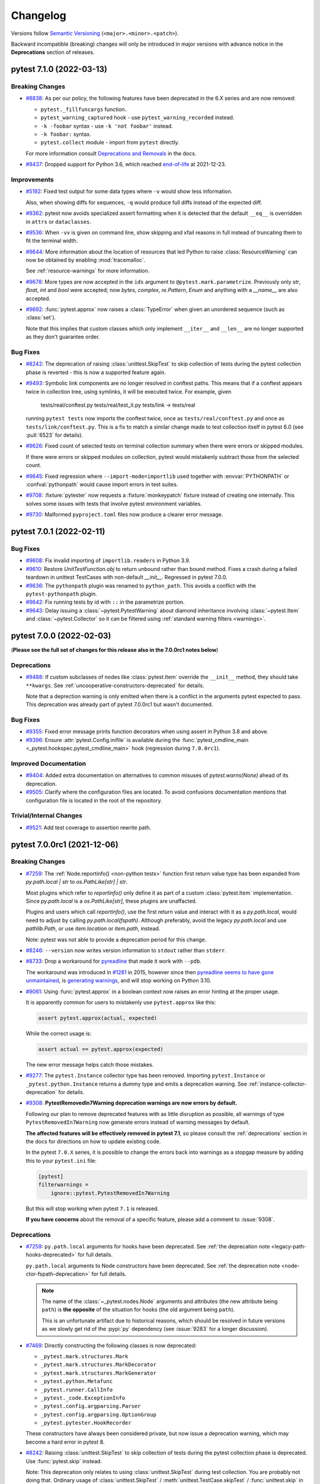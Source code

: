 .. _`changelog`:

=========
Changelog
=========

Versions follow `Semantic Versioning <https://semver.org/>`_ (``<major>.<minor>.<patch>``).

Backward incompatible (breaking) changes will only be introduced in major versions
with advance notice in the **Deprecations** section of releases.


..
    You should *NOT* be adding new change log entries to this file, this
    file is managed by towncrier. You *may* edit previous change logs to
    fix problems like typo corrections or such.
    To add a new change log entry, please see
    https://pip.pypa.io/en/latest/development/contributing/#news-entries
    we named the news folder changelog


.. only:: changelog_towncrier_draft

    .. The 'changelog_towncrier_draft' tag is included by our 'tox -e docs',
       but not on readthedocs.

    .. include:: _changelog_towncrier_draft.rst

.. towncrier release notes start

pytest 7.1.0 (2022-03-13)
=========================

Breaking Changes
----------------

- `#8838 <https://github.com/pytest-dev/pytest/issues/8838>`_: As per our policy, the following features have been deprecated in the 6.X series and are now
  removed:

  * ``pytest._fillfuncargs`` function.

  * ``pytest_warning_captured`` hook - use ``pytest_warning_recorded`` instead.

  * ``-k -foobar`` syntax - use ``-k 'not foobar'`` instead.

  * ``-k foobar:`` syntax.

  * ``pytest.collect`` module - import from ``pytest`` directly.

  For more information consult
  `Deprecations and Removals <https://docs.pytest.org/en/latest/deprecations.html>`__ in the docs.


- `#9437 <https://github.com/pytest-dev/pytest/issues/9437>`_: Dropped support for Python 3.6, which reached `end-of-life <https://devguide.python.org/#status-of-python-branches>`__ at 2021-12-23.



Improvements
------------

- `#5192 <https://github.com/pytest-dev/pytest/issues/5192>`_: Fixed test output for some data types where ``-v`` would show less information.

  Also, when showing diffs for sequences, ``-q`` would produce full diffs instead of the expected diff.


- `#9362 <https://github.com/pytest-dev/pytest/issues/9362>`_: pytest now avoids specialized assert formatting when it is detected that the default ``__eq__`` is overridden in ``attrs`` or ``dataclasses``.


- `#9536 <https://github.com/pytest-dev/pytest/issues/9536>`_: When ``-vv`` is given on command line, show skipping and xfail reasons in full instead of truncating them to fit the terminal width.


- `#9644 <https://github.com/pytest-dev/pytest/issues/9644>`_: More information about the location of resources that led Python to raise :class:`ResourceWarning` can now
  be obtained by enabling :mod:`tracemalloc`.

  See :ref:`resource-warnings` for more information.


- `#9678 <https://github.com/pytest-dev/pytest/issues/9678>`_: More types are now accepted in the ``ids`` argument to ``@pytest.mark.parametrize``.
  Previously only `str`, `float`, `int` and `bool` were accepted;
  now `bytes`, `complex`, `re.Pattern`, `Enum` and anything with a `__name__` are also accepted.


- `#9692 <https://github.com/pytest-dev/pytest/issues/9692>`_: :func:`pytest.approx` now raises a :class:`TypeError` when given an unordered sequence (such as :class:`set`).

  Note that this implies that custom classes which only implement ``__iter__`` and ``__len__`` are no longer supported as they don't guarantee order.



Bug Fixes
---------

- `#8242 <https://github.com/pytest-dev/pytest/issues/8242>`_: The deprecation of raising :class:`unittest.SkipTest` to skip collection of
  tests during the pytest collection phase is reverted - this is now a supported
  feature again.


- `#9493 <https://github.com/pytest-dev/pytest/issues/9493>`_: Symbolic link components are no longer resolved in conftest paths.
  This means that if a conftest appears twice in collection tree, using symlinks, it will be executed twice.
  For example, given

      tests/real/conftest.py
      tests/real/test_it.py
      tests/link -> tests/real

  running ``pytest tests`` now imports the conftest twice, once as ``tests/real/conftest.py`` and once as ``tests/link/conftest.py``.
  This is a fix to match a similar change made to test collection itself in pytest 6.0 (see :pull:`6523` for details).


- `#9626 <https://github.com/pytest-dev/pytest/issues/9626>`_: Fixed count of selected tests on terminal collection summary when there were errors or skipped modules.

  If there were errors or skipped modules on collection, pytest would mistakenly subtract those from the selected count.


- `#9645 <https://github.com/pytest-dev/pytest/issues/9645>`_: Fixed regression where ``--import-mode=importlib`` used together with :envvar:`PYTHONPATH` or :confval:`pythonpath` would cause import errors in test suites.


- `#9708 <https://github.com/pytest-dev/pytest/issues/9708>`_: :fixture:`pytester` now requests a :fixture:`monkeypatch` fixture instead of creating one internally. This solves some issues with tests that involve pytest environment variables.


- `#9730 <https://github.com/pytest-dev/pytest/issues/9730>`_: Malformed ``pyproject.toml`` files now produce a clearer error message.


pytest 7.0.1 (2022-02-11)
=========================

Bug Fixes
---------

- `#9608 <https://github.com/pytest-dev/pytest/issues/9608>`_: Fix invalid importing of ``importlib.readers`` in Python 3.9.


- `#9610 <https://github.com/pytest-dev/pytest/issues/9610>`_: Restore `UnitTestFunction.obj` to return unbound rather than bound method.
  Fixes a crash during a failed teardown in unittest TestCases with non-default `__init__`.
  Regressed in pytest 7.0.0.


- `#9636 <https://github.com/pytest-dev/pytest/issues/9636>`_: The ``pythonpath`` plugin was renamed to ``python_path``. This avoids a conflict with the ``pytest-pythonpath`` plugin.


- `#9642 <https://github.com/pytest-dev/pytest/issues/9642>`_: Fix running tests by id with ``::`` in the parametrize portion.


- `#9643 <https://github.com/pytest-dev/pytest/issues/9643>`_: Delay issuing a :class:`~pytest.PytestWarning` about diamond inheritance involving :class:`~pytest.Item` and
  :class:`~pytest.Collector` so it can be filtered using :ref:`standard warning filters <warnings>`.


pytest 7.0.0 (2022-02-03)
=========================

(**Please see the full set of changes for this release also in the 7.0.0rc1 notes below**)

Deprecations
------------

- `#9488 <https://github.com/pytest-dev/pytest/issues/9488>`_: If custom subclasses of nodes like :class:`pytest.Item` override the
  ``__init__`` method, they should take ``**kwargs``. See
  :ref:`uncooperative-constructors-deprecated` for details.

  Note that a deprection warning is only emitted when there is a conflict in the
  arguments pytest expected to pass. This deprecation was already part of pytest
  7.0.0rc1 but wasn't documented.



Bug Fixes
---------

- `#9355 <https://github.com/pytest-dev/pytest/issues/9355>`_: Fixed error message prints function decorators when using assert in Python 3.8 and above.


- `#9396 <https://github.com/pytest-dev/pytest/issues/9396>`_: Ensure :attr:`pytest.Config.inifile` is available during the :func:`pytest_cmdline_main <_pytest.hookspec.pytest_cmdline_main>` hook (regression during ``7.0.0rc1``).



Improved Documentation
----------------------

- `#9404 <https://github.com/pytest-dev/pytest/issues/9404>`_: Added extra documentation on alternatives to common misuses of `pytest.warns(None)` ahead of its deprecation.


- `#9505 <https://github.com/pytest-dev/pytest/issues/9505>`_: Clarify where the configuration files are located. To avoid confusions documentation mentions
  that configuration file is located in the root of the repository.



Trivial/Internal Changes
------------------------

- `#9521 <https://github.com/pytest-dev/pytest/issues/9521>`_: Add test coverage to assertion rewrite path.


pytest 7.0.0rc1 (2021-12-06)
============================

Breaking Changes
----------------

- `#7259 <https://github.com/pytest-dev/pytest/issues/7259>`_: The :ref:`Node.reportinfo() <non-python tests>` function first return value type has been expanded from `py.path.local | str` to `os.PathLike[str] | str`.

  Most plugins which refer to `reportinfo()` only define it as part of a custom :class:`pytest.Item` implementation.
  Since `py.path.local` is a `os.PathLike[str]`, these plugins are unaffacted.

  Plugins and users which call `reportinfo()`, use the first return value and interact with it as a `py.path.local`, would need to adjust by calling `py.path.local(fspath)`.
  Although preferably, avoid the legacy `py.path.local` and use `pathlib.Path`, or use `item.location` or `item.path`, instead.

  Note: pytest was not able to provide a deprecation period for this change.


- `#8246 <https://github.com/pytest-dev/pytest/issues/8246>`_: ``--version`` now writes version information to ``stdout`` rather than ``stderr``.


- `#8733 <https://github.com/pytest-dev/pytest/issues/8733>`_: Drop a workaround for `pyreadline <https://github.com/pyreadline/pyreadline>`__ that made it work with ``--pdb``.

  The workaround was introduced in `#1281 <https://github.com/pytest-dev/pytest/pull/1281>`__ in 2015, however since then
  `pyreadline seems to have gone unmaintained <https://github.com/pyreadline/pyreadline/issues/58>`__, is `generating
  warnings <https://github.com/pytest-dev/pytest/issues/8847>`__, and will stop working on Python 3.10.


- `#9061 <https://github.com/pytest-dev/pytest/issues/9061>`_: Using :func:`pytest.approx` in a boolean context now raises an error hinting at the proper usage.

  It is apparently common for users to mistakenly use ``pytest.approx`` like this:

  .. code-block:: python

      assert pytest.approx(actual, expected)

  While the correct usage is:

  .. code-block:: python

      assert actual == pytest.approx(expected)

  The new error message helps catch those mistakes.


- `#9277 <https://github.com/pytest-dev/pytest/issues/9277>`_: The ``pytest.Instance`` collector type has been removed.
  Importing ``pytest.Instance`` or ``_pytest.python.Instance`` returns a dummy type and emits a deprecation warning.
  See :ref:`instance-collector-deprecation` for details.


- `#9308 <https://github.com/pytest-dev/pytest/issues/9308>`_: **PytestRemovedIn7Warning deprecation warnings are now errors by default.**

  Following our plan to remove deprecated features with as little disruption as
  possible, all warnings of type ``PytestRemovedIn7Warning`` now generate errors
  instead of warning messages by default.

  **The affected features will be effectively removed in pytest 7.1**, so please consult the
  :ref:`deprecations` section in the docs for directions on how to update existing code.

  In the pytest ``7.0.X`` series, it is possible to change the errors back into warnings as a
  stopgap measure by adding this to your ``pytest.ini`` file:

  .. code-block:: ini

      [pytest]
      filterwarnings =
          ignore::pytest.PytestRemovedIn7Warning

  But this will stop working when pytest ``7.1`` is released.

  **If you have concerns** about the removal of a specific feature, please add a
  comment to :issue:`9308`.



Deprecations
------------

- `#7259 <https://github.com/pytest-dev/pytest/issues/7259>`_: ``py.path.local`` arguments for hooks have been deprecated. See :ref:`the deprecation note <legacy-path-hooks-deprecated>` for full details.

  ``py.path.local`` arguments to Node constructors have been deprecated. See :ref:`the deprecation note <node-ctor-fspath-deprecation>` for full details.

  .. note::
      The name of the :class:`~_pytest.nodes.Node` arguments and attributes (the
      new attribute being ``path``) is **the opposite** of the situation for hooks
      (the old argument being ``path``).

      This is an unfortunate artifact due to historical reasons, which should be
      resolved in future versions as we slowly get rid of the :pypi:`py`
      dependency (see :issue:`9283` for a longer discussion).


- `#7469 <https://github.com/pytest-dev/pytest/issues/7469>`_: Directly constructing the following classes is now deprecated:

  - ``_pytest.mark.structures.Mark``
  - ``_pytest.mark.structures.MarkDecorator``
  - ``_pytest.mark.structures.MarkGenerator``
  - ``_pytest.python.Metafunc``
  - ``_pytest.runner.CallInfo``
  - ``_pytest._code.ExceptionInfo``
  - ``_pytest.config.argparsing.Parser``
  - ``_pytest.config.argparsing.OptionGroup``
  - ``_pytest.pytester.HookRecorder``

  These constructors have always been considered private, but now issue a deprecation warning, which may become a hard error in pytest 8.


- `#8242 <https://github.com/pytest-dev/pytest/issues/8242>`_: Raising :class:`unittest.SkipTest` to skip collection of tests during the
  pytest collection phase is deprecated. Use :func:`pytest.skip` instead.

  Note: This deprecation only relates to using :class:`unittest.SkipTest` during test
  collection. You are probably not doing that. Ordinary usage of
  :class:`unittest.SkipTest` / :meth:`unittest.TestCase.skipTest` /
  :func:`unittest.skip` in unittest test cases is fully supported.

  .. note:: This deprecation has been reverted in pytest 7.1.0.


- `#8315 <https://github.com/pytest-dev/pytest/issues/8315>`_: Several behaviors of :meth:`Parser.addoption <pytest.Parser.addoption>` are now
  scheduled for removal in pytest 8 (deprecated since pytest 2.4.0):

  - ``parser.addoption(..., help=".. %default ..")`` - use ``%(default)s`` instead.
  - ``parser.addoption(..., type="int/string/float/complex")`` - use ``type=int`` etc. instead.


- `#8447 <https://github.com/pytest-dev/pytest/issues/8447>`_: Defining a custom pytest node type which is both an :class:`pytest.Item <Item>` and a :class:`pytest.Collector <Collector>` (e.g. :class:`pytest.File <File>`) now issues a warning.
  It was never sanely supported and triggers hard to debug errors.

  See :ref:`the deprecation note <diamond-inheritance-deprecated>` for full details.


- `#8592 <https://github.com/pytest-dev/pytest/issues/8592>`_: :hook:`pytest_cmdline_preparse` has been officially deprecated.  It will be removed in a future release.  Use :hook:`pytest_load_initial_conftests` instead.

  See :ref:`the deprecation note <cmdline-preparse-deprecated>` for full details.


- `#8645 <https://github.com/pytest-dev/pytest/issues/8645>`_: :func:`pytest.warns(None) <pytest.warns>` is now deprecated because many people used
  it to mean "this code does not emit warnings", but it actually had the effect of
  checking that the code emits at least one warning of any type - like ``pytest.warns()``
  or ``pytest.warns(Warning)``.


- `#8948 <https://github.com/pytest-dev/pytest/issues/8948>`_: :func:`pytest.skip(msg=...) <pytest.skip>`, :func:`pytest.fail(msg=...) <pytest.fail>` and :func:`pytest.exit(msg=...) <pytest.exit>`
  signatures now accept a ``reason`` argument instead of ``msg``.  Using ``msg`` still works, but is deprecated and will be removed in a future release.

  This was changed for consistency with :func:`pytest.mark.skip <pytest.mark.skip>` and  :func:`pytest.mark.xfail <pytest.mark.xfail>` which both accept
  ``reason`` as an argument.

- `#8174 <https://github.com/pytest-dev/pytest/issues/8174>`_: The following changes have been made to types reachable through :attr:`pytest.ExceptionInfo.traceback`:

  - The ``path`` property of ``_pytest.code.Code`` returns ``Path`` instead of ``py.path.local``.
  - The ``path`` property of ``_pytest.code.TracebackEntry`` returns ``Path`` instead of ``py.path.local``.

  There was no deprecation period for this change (sorry!).


Features
--------

- `#5196 <https://github.com/pytest-dev/pytest/issues/5196>`_: Tests are now ordered by definition order in more cases.

  In a class hierarchy, tests from base classes are now consistently ordered before tests defined on their subclasses (reverse MRO order).


- `#7132 <https://github.com/pytest-dev/pytest/issues/7132>`_: Added two environment variables :envvar:`PYTEST_THEME` and :envvar:`PYTEST_THEME_MODE` to let the users customize the pygments theme used.


- `#7259 <https://github.com/pytest-dev/pytest/issues/7259>`_: Added :meth:`cache.mkdir() <pytest.Cache.mkdir>`, which is similar to the existing :meth:`cache.makedir() <pytest.Cache.makedir>`,
  but returns a :class:`pathlib.Path` instead of a legacy ``py.path.local``.

  Added a ``paths`` type to :meth:`parser.addini() <pytest.Parser.addini>`,
  as in ``parser.addini("mypaths", "my paths", type="paths")``,
  which is similar to the existing ``pathlist``,
  but returns a list of :class:`pathlib.Path` instead of legacy ``py.path.local``.


- `#7469 <https://github.com/pytest-dev/pytest/issues/7469>`_: The types of objects used in pytest's API are now exported so they may be used in type annotations.

  The newly-exported types are:

  - ``pytest.Config`` for :class:`Config <pytest.Config>`.
  - ``pytest.Mark`` for :class:`marks <pytest.Mark>`.
  - ``pytest.MarkDecorator`` for :class:`mark decorators <pytest.MarkDecorator>`.
  - ``pytest.MarkGenerator`` for the :class:`pytest.mark <pytest.MarkGenerator>` singleton.
  - ``pytest.Metafunc`` for the :class:`metafunc <pytest.MarkGenerator>` argument to the :hook:`pytest_generate_tests` hook.
  - ``pytest.CallInfo`` for the :class:`CallInfo <pytest.CallInfo>` type passed to various hooks.
  - ``pytest.PytestPluginManager`` for :class:`PytestPluginManager <pytest.PytestPluginManager>`.
  - ``pytest.ExceptionInfo`` for the :class:`ExceptionInfo <pytest.ExceptionInfo>` type returned from :func:`pytest.raises` and passed to various hooks.
  - ``pytest.Parser`` for the :class:`Parser <pytest.Parser>` type passed to the :hook:`pytest_addoption` hook.
  - ``pytest.OptionGroup`` for the :class:`OptionGroup <pytest.OptionGroup>` type returned from the :func:`parser.addgroup <pytest.Parser.getgroup>` method.
  - ``pytest.HookRecorder`` for the :class:`HookRecorder <pytest.HookRecorder>` type returned from :class:`~pytest.Pytester`.
  - ``pytest.RecordedHookCall`` for the :class:`RecordedHookCall <pytest.HookRecorder>` type returned from :class:`~pytest.HookRecorder`.
  - ``pytest.RunResult`` for the :class:`RunResult <pytest.RunResult>` type returned from :class:`~pytest.Pytester`.
  - ``pytest.LineMatcher`` for the :class:`LineMatcher <pytest.RunResult>` type used in :class:`~pytest.RunResult` and others.
  - ``pytest.TestReport`` for the :class:`TestReport <pytest.TestReport>` type used in various hooks.
  - ``pytest.CollectReport`` for the :class:`CollectReport <pytest.CollectReport>` type used in various hooks.

  Constructing most of them directly is not supported; they are only meant for use in type annotations.
  Doing so will emit a deprecation warning, and may become a hard-error in pytest 8.0.

  Subclassing them is also not supported. This is not currently enforced at runtime, but is detected by type-checkers such as mypy.


- `#7856 <https://github.com/pytest-dev/pytest/issues/7856>`_: :ref:`--import-mode=importlib <import-modes>` now works with features that
  depend on modules being on :py:data:`sys.modules`, such as :mod:`pickle` and :mod:`dataclasses`.


- `#8144 <https://github.com/pytest-dev/pytest/issues/8144>`_: The following hooks now receive an additional ``pathlib.Path`` argument, equivalent to an existing ``py.path.local`` argument:

  - :hook:`pytest_ignore_collect` - The ``collection_path`` parameter (equivalent to existing ``path`` parameter).
  - :hook:`pytest_collect_file` - The ``file_path`` parameter (equivalent to existing ``path`` parameter).
  - :hook:`pytest_pycollect_makemodule` - The ``module_path`` parameter (equivalent to existing ``path`` parameter).
  - :hook:`pytest_report_header` - The ``start_path`` parameter (equivalent to existing ``startdir`` parameter).
  - :hook:`pytest_report_collectionfinish` - The ``start_path`` parameter (equivalent to existing ``startdir`` parameter).

  .. note::
      The name of the :class:`~_pytest.nodes.Node` arguments and attributes (the
      new attribute being ``path``) is **the opposite** of the situation for hooks
      (the old argument being ``path``).

      This is an unfortunate artifact due to historical reasons, which should be
      resolved in future versions as we slowly get rid of the :pypi:`py`
      dependency (see :issue:`9283` for a longer discussion).


- `#8251 <https://github.com/pytest-dev/pytest/issues/8251>`_: Implement ``Node.path`` as a ``pathlib.Path``. Both the old ``fspath`` and this new attribute gets set no matter whether ``path`` or ``fspath`` (deprecated) is passed to the constructor. It is a replacement for the ``fspath`` attribute (which represents the same path as ``py.path.local``). While ``fspath`` is not deprecated yet
  due to the ongoing migration of methods like :meth:`~_pytest.Item.reportinfo`, we expect to deprecate it in a future release.

  .. note::
      The name of the :class:`~_pytest.nodes.Node` arguments and attributes (the
      new attribute being ``path``) is **the opposite** of the situation for hooks
      (the old argument being ``path``).

      This is an unfortunate artifact due to historical reasons, which should be
      resolved in future versions as we slowly get rid of the :pypi:`py`
      dependency (see :issue:`9283` for a longer discussion).


- `#8421 <https://github.com/pytest-dev/pytest/issues/8421>`_: :func:`pytest.approx` now works on :class:`~decimal.Decimal` within mappings/dicts and sequences/lists.


- `#8606 <https://github.com/pytest-dev/pytest/issues/8606>`_: pytest invocations with ``--fixtures-per-test`` and ``--fixtures`` have been enriched with:

  - Fixture location path printed with the fixture name.
  - First section of the fixture's docstring printed under the fixture name.
  - Whole of fixture's docstring printed under the fixture name using ``--verbose`` option.


- `#8761 <https://github.com/pytest-dev/pytest/issues/8761>`_: New :ref:`version-tuple` attribute, which makes it simpler for users to do something depending on the pytest version (such as declaring hooks which are introduced in later versions).


- `#8789 <https://github.com/pytest-dev/pytest/issues/8789>`_: Switch TOML parser from ``toml`` to ``tomli`` for TOML v1.0.0 support in ``pyproject.toml``.


- `#8920 <https://github.com/pytest-dev/pytest/issues/8920>`_: Added :class:`pytest.Stash`, a facility for plugins to store their data on :class:`~pytest.Config` and :class:`~_pytest.nodes.Node`\s in a type-safe and conflict-free manner.
  See :ref:`plugin-stash` for details.


- `#8953 <https://github.com/pytest-dev/pytest/issues/8953>`_: :class:`RunResult <_pytest.pytester.RunResult>` method :meth:`assert_outcomes <_pytest.pytester.RunResult.assert_outcomes>` now accepts a
  ``warnings`` argument to assert the total number of warnings captured.


- `#8954 <https://github.com/pytest-dev/pytest/issues/8954>`_: ``--debug`` flag now accepts a :class:`str` file to route debug logs into, remains defaulted to `pytestdebug.log`.


- `#9023 <https://github.com/pytest-dev/pytest/issues/9023>`_: Full diffs are now always shown for equality assertions of iterables when
  `CI` or ``BUILD_NUMBER`` is found in the environment, even when ``-v`` isn't
  used.


- `#9113 <https://github.com/pytest-dev/pytest/issues/9113>`_: :class:`RunResult <_pytest.pytester.RunResult>` method :meth:`assert_outcomes <_pytest.pytester.RunResult.assert_outcomes>` now accepts a
  ``deselected`` argument to assert the total number of deselected tests.


- `#9114 <https://github.com/pytest-dev/pytest/issues/9114>`_: Added :confval:`pythonpath` setting that adds listed paths to :data:`sys.path` for the duration of the test session. If you currently use the pytest-pythonpath or pytest-srcpaths plugins, you should be able to replace them with built-in `pythonpath` setting.



Improvements
------------

- `#7480 <https://github.com/pytest-dev/pytest/issues/7480>`_: A deprecation scheduled to be removed in a major version X (e.g. pytest 7, 8, 9, ...) now uses warning category `PytestRemovedInXWarning`,
  a subclass of :class:`~pytest.PytestDeprecationWarning`,
  instead of :class:`PytestDeprecationWarning` directly.

  See :ref:`backwards-compatibility` for more details.


- `#7864 <https://github.com/pytest-dev/pytest/issues/7864>`_: Improved error messages when parsing warning filters.

  Previously pytest would show an internal traceback, which besides being ugly sometimes would hide the cause
  of the problem (for example an ``ImportError`` while importing a specific warning type).


- `#8335 <https://github.com/pytest-dev/pytest/issues/8335>`_: Improved :func:`pytest.approx` assertion messages for sequences of numbers.

  The assertion messages now dumps a table with the index and the error of each diff.
  Example::

      >       assert [1, 2, 3, 4] == pytest.approx([1, 3, 3, 5])
      E       assert comparison failed for 2 values:
      E         Index | Obtained | Expected
      E         1     | 2        | 3 +- 3.0e-06
      E         3     | 4        | 5 +- 5.0e-06


- `#8403 <https://github.com/pytest-dev/pytest/issues/8403>`_: By default, pytest will truncate long strings in assert errors so they don't clutter the output too much,
  currently at ``240`` characters by default.

  However, in some cases the longer output helps, or is even crucial, to diagnose a failure. Using ``-v`` will
  now increase the truncation threshold to ``2400`` characters, and ``-vv`` or higher will disable truncation entirely.


- `#8509 <https://github.com/pytest-dev/pytest/issues/8509>`_: Fixed issue where :meth:`unittest.TestCase.setUpClass` is not called when a test has `/` in its name since pytest 6.2.0.

  This refers to the path part in pytest node IDs, e.g. ``TestClass::test_it`` in the node ID ``tests/test_file.py::TestClass::test_it``.

  Now, instead of assuming that the test name does not contain ``/``, it is assumed that test path does not contain ``::``. We plan to hopefully make both of these work in the future.


- `#8803 <https://github.com/pytest-dev/pytest/issues/8803>`_: It is now possible to add colors to custom log levels on cli log.

  By using :func:`add_color_level <_pytest.logging.add_color_level>` from a ``pytest_configure`` hook, colors can be added::

      logging_plugin = config.pluginmanager.get_plugin('logging-plugin')
      logging_plugin.log_cli_handler.formatter.add_color_level(logging.INFO, 'cyan')
      logging_plugin.log_cli_handler.formatter.add_color_level(logging.SPAM, 'blue')

  See :ref:`log_colors` for more information.


- `#8822 <https://github.com/pytest-dev/pytest/issues/8822>`_: When showing fixture paths in `--fixtures` or `--fixtures-by-test`, fixtures coming from pytest itself now display an elided path, rather than the full path to the file in the `site-packages` directory.


- `#8898 <https://github.com/pytest-dev/pytest/issues/8898>`_: Complex numbers are now treated like floats and integers when generating parameterization IDs.


- `#9062 <https://github.com/pytest-dev/pytest/issues/9062>`_: ``--stepwise-skip`` now implicitly enables ``--stepwise`` and can be used on its own.


- `#9205 <https://github.com/pytest-dev/pytest/issues/9205>`_: :meth:`pytest.Cache.set` now preserves key order when saving dicts.



Bug Fixes
---------

- `#7124 <https://github.com/pytest-dev/pytest/issues/7124>`_: Fixed an issue where ``__main__.py`` would raise an ``ImportError`` when ``--doctest-modules`` was provided.


- `#8061 <https://github.com/pytest-dev/pytest/issues/8061>`_: Fixed failing ``staticmethod`` test cases if they are inherited from a parent test class.


- `#8192 <https://github.com/pytest-dev/pytest/issues/8192>`_: ``testdir.makefile`` now silently accepts values which don't start with ``.`` to maintain backward compatibility with older pytest versions.

  ``pytester.makefile`` now issues a clearer error if the ``.`` is missing in the ``ext`` argument.


- `#8258 <https://github.com/pytest-dev/pytest/issues/8258>`_: Fixed issue where pytest's ``faulthandler`` support would not dump traceback on crashes
  if the :mod:`faulthandler` module was already enabled during pytest startup (using
  ``python -X dev -m pytest`` for example).


- `#8317 <https://github.com/pytest-dev/pytest/issues/8317>`_: Fixed an issue where illegal directory characters derived from ``getpass.getuser()`` raised an ``OSError``.


- `#8367 <https://github.com/pytest-dev/pytest/issues/8367>`_: Fix ``Class.from_parent`` so it forwards extra keyword arguments to the constructor.


- `#8377 <https://github.com/pytest-dev/pytest/issues/8377>`_: The test selection options ``pytest -k`` and ``pytest -m`` now support matching
  names containing forward slash (``/``) characters.


- `#8384 <https://github.com/pytest-dev/pytest/issues/8384>`_: The ``@pytest.mark.skip`` decorator now correctly handles its arguments. When the ``reason`` argument is accidentally given both positional and as a keyword (e.g. because it was confused with ``skipif``), a ``TypeError`` now occurs. Before, such tests were silently skipped, and the positional argument ignored. Additionally, ``reason`` is now documented correctly as positional or keyword (rather than keyword-only).


- `#8394 <https://github.com/pytest-dev/pytest/issues/8394>`_: Use private names for internal fixtures that handle classic setup/teardown so that they don't show up with the default ``--fixtures`` invocation (but they still show up with ``--fixtures -v``).


- `#8456 <https://github.com/pytest-dev/pytest/issues/8456>`_: The :confval:`required_plugins` config option now works correctly when pre-releases of plugins are installed, rather than falsely claiming that those plugins aren't installed at all.


- `#8464 <https://github.com/pytest-dev/pytest/issues/8464>`_: ``-c <config file>`` now also properly defines ``rootdir`` as the directory that contains ``<config file>``.


- `#8503 <https://github.com/pytest-dev/pytest/issues/8503>`_: :meth:`pytest.MonkeyPatch.syspath_prepend` no longer fails when
  ``setuptools`` is not installed.
  It now only calls :func:`pkg_resources.fixup_namespace_packages` if
  ``pkg_resources`` was previously imported, because it is not needed otherwise.


- `#8548 <https://github.com/pytest-dev/pytest/issues/8548>`_: Introduce fix to handle precision width in ``log-cli-format`` in turn to fix output coloring for certain formats.


- `#8796 <https://github.com/pytest-dev/pytest/issues/8796>`_: Fixed internal error when skipping doctests.


- `#8983 <https://github.com/pytest-dev/pytest/issues/8983>`_: The test selection options ``pytest -k`` and ``pytest -m`` now support matching names containing backslash (`\\`) characters.
  Backslashes are treated literally, not as escape characters (the values being matched against are already escaped).


- `#8990 <https://github.com/pytest-dev/pytest/issues/8990>`_: Fix `pytest -vv` crashing with an internal exception `AttributeError: 'str' object has no attribute 'relative_to'` in some cases.


- `#9077 <https://github.com/pytest-dev/pytest/issues/9077>`_: Fixed confusing error message when ``request.fspath`` / ``request.path`` was accessed from a session-scoped fixture.


- `#9131 <https://github.com/pytest-dev/pytest/issues/9131>`_: Fixed the URL used by ``--pastebin`` to use `bpa.st <http://bpa.st>`__.


- `#9163 <https://github.com/pytest-dev/pytest/issues/9163>`_: The end line number and end column offset are now properly set for rewritten assert statements.


- `#9169 <https://github.com/pytest-dev/pytest/issues/9169>`_: Support for the ``files`` API from ``importlib.resources`` within rewritten files.


- `#9272 <https://github.com/pytest-dev/pytest/issues/9272>`_: The nose compatibility module-level fixtures `setup()` and `teardown()` are now only called once per module, instead of for each test function.
  They are now called even if object-level `setup`/`teardown` is defined.



Improved Documentation
----------------------

- `#4320 <https://github.com/pytest-dev/pytest/issues/4320>`_: Improved docs for `pytester.copy_example`.


- `#5105 <https://github.com/pytest-dev/pytest/issues/5105>`_: Add automatically generated :ref:`plugin-list`. The list is updated on a periodic schedule.


- `#8337 <https://github.com/pytest-dev/pytest/issues/8337>`_: Recommend `numpy.testing <https://numpy.org/doc/stable/reference/routines.testing.html>`__ module on :func:`pytest.approx` documentation.


- `#8655 <https://github.com/pytest-dev/pytest/issues/8655>`_: Help text for ``--pdbcls`` more accurately reflects the option's behavior.


- `#9210 <https://github.com/pytest-dev/pytest/issues/9210>`_: Remove incorrect docs about ``confcutdir`` being a configuration option: it can only be set through the ``--confcutdir`` command-line option.


- `#9242 <https://github.com/pytest-dev/pytest/issues/9242>`_: Upgrade readthedocs configuration to use a `newer Ubuntu version <https://blog.readthedocs.com/new-build-specification/>`__` with better unicode support for PDF docs.


- `#9341 <https://github.com/pytest-dev/pytest/issues/9341>`_: Various methods commonly used for :ref:`non-python tests` are now correctly documented in the reference docs. They were undocumented previously.



Trivial/Internal Changes
------------------------

- `#8133 <https://github.com/pytest-dev/pytest/issues/8133>`_: Migrate to ``setuptools_scm`` 6.x to use ``SETUPTOOLS_SCM_PRETEND_VERSION_FOR_PYTEST`` for more robust release tooling.


- `#8174 <https://github.com/pytest-dev/pytest/issues/8174>`_: The following changes have been made to internal pytest types/functions:

  - The ``_pytest.code.getfslineno()`` function returns ``Path`` instead of ``py.path.local``.
  - The ``_pytest.python.path_matches_patterns()`` function takes ``Path`` instead of ``py.path.local``.
  - The ``_pytest._code.Traceback.cut()`` function accepts any ``os.PathLike[str]``, not just ``py.path.local``.


- `#8248 <https://github.com/pytest-dev/pytest/issues/8248>`_: Internal Restructure: let ``python.PyObjMixin`` inherit from ``nodes.Node`` to carry over typing information.


- `#8432 <https://github.com/pytest-dev/pytest/issues/8432>`_: Improve error message when :func:`pytest.skip` is used at module level without passing `allow_module_level=True`.


- `#8818 <https://github.com/pytest-dev/pytest/issues/8818>`_: Ensure ``regendoc`` opts out of ``TOX_ENV`` cachedir selection to ensure independent example test runs.


- `#8913 <https://github.com/pytest-dev/pytest/issues/8913>`_: The private ``CallSpec2._arg2scopenum`` attribute has been removed after an internal refactoring.


- `#8967 <https://github.com/pytest-dev/pytest/issues/8967>`_: :hook:`pytest_assertion_pass` is no longer considered experimental and
  future changes to it will be considered more carefully.


- `#9202 <https://github.com/pytest-dev/pytest/issues/9202>`_: Add github action to upload coverage report to codecov instead of bash uploader.


- `#9225 <https://github.com/pytest-dev/pytest/issues/9225>`_: Changed the command used to create sdist and wheel artifacts: using the build package instead of setup.py.


- `#9351 <https://github.com/pytest-dev/pytest/issues/9351>`_: Correct minor typos in doc/en/example/special.rst.


pytest 6.2.5 (2021-08-29)
=========================


Trivial/Internal Changes
------------------------

- :issue:`8494`: Python 3.10 is now supported.


- :issue:`9040`: Enable compatibility with ``pluggy 1.0`` or later.


pytest 6.2.4 (2021-05-04)
=========================

Bug Fixes
---------

- :issue:`8539`: Fixed assertion rewriting on Python 3.10.


pytest 6.2.3 (2021-04-03)
=========================

Bug Fixes
---------

- :issue:`8414`: pytest used to create directories under ``/tmp`` with world-readable
  permissions. This means that any user in the system was able to read
  information written by tests in temporary directories (such as those created by
  the ``tmp_path``/``tmpdir`` fixture). Now the directories are created with
  private permissions.

  pytest used to silently use a pre-existing ``/tmp/pytest-of-<username>`` directory,
  even if owned by another user. This means another user could pre-create such a
  directory and gain control of another user's temporary directory. Now such a
  condition results in an error.


pytest 6.2.2 (2021-01-25)
=========================

Bug Fixes
---------

- :issue:`8152`: Fixed "(<Skipped instance>)" being shown as a skip reason in the verbose test summary line when the reason is empty.


- :issue:`8249`: Fix the ``faulthandler`` plugin for occasions when running with ``twisted.logger`` and using ``pytest --capture=no``.


pytest 6.2.1 (2020-12-15)
=========================

Bug Fixes
---------

- :issue:`7678`: Fixed bug where ``ImportPathMismatchError`` would be raised for files compiled in
  the host and loaded later from an UNC mounted path (Windows).


- :issue:`8132`: Fixed regression in ``approx``: in 6.2.0 ``approx`` no longer raises
  ``TypeError`` when dealing with non-numeric types, falling back to normal comparison.
  Before 6.2.0, array types like tf.DeviceArray fell through to the scalar case,
  and happened to compare correctly to a scalar if they had only one element.
  After 6.2.0, these types began failing, because they inherited neither from
  standard Python number hierarchy nor from ``numpy.ndarray``.

  ``approx`` now converts arguments to ``numpy.ndarray`` if they expose the array
  protocol and are not scalars. This treats array-like objects like numpy arrays,
  regardless of size.


pytest 6.2.0 (2020-12-12)
=========================

Breaking Changes
----------------

- :issue:`7808`: pytest now supports python3.6+ only.



Deprecations
------------

- :issue:`7469`: Directly constructing/calling the following classes/functions is now deprecated:

  - ``_pytest.cacheprovider.Cache``
  - ``_pytest.cacheprovider.Cache.for_config()``
  - ``_pytest.cacheprovider.Cache.clear_cache()``
  - ``_pytest.cacheprovider.Cache.cache_dir_from_config()``
  - ``_pytest.capture.CaptureFixture``
  - ``_pytest.fixtures.FixtureRequest``
  - ``_pytest.fixtures.SubRequest``
  - ``_pytest.logging.LogCaptureFixture``
  - ``_pytest.pytester.Pytester``
  - ``_pytest.pytester.Testdir``
  - ``_pytest.recwarn.WarningsRecorder``
  - ``_pytest.recwarn.WarningsChecker``
  - ``_pytest.tmpdir.TempPathFactory``
  - ``_pytest.tmpdir.TempdirFactory``

  These have always been considered private, but now issue a deprecation warning, which may become a hard error in pytest 8.0.0.


- :issue:`7530`: The ``--strict`` command-line option has been deprecated, use ``--strict-markers`` instead.

  We have plans to maybe in the future to reintroduce ``--strict`` and make it an encompassing flag for all strictness
  related options (``--strict-markers`` and ``--strict-config`` at the moment, more might be introduced in the future).


- :issue:`7988`: The ``@pytest.yield_fixture`` decorator/function is now deprecated. Use :func:`pytest.fixture` instead.

  ``yield_fixture`` has been an alias for ``fixture`` for a very long time, so can be search/replaced safely.



Features
--------

- :issue:`5299`: pytest now warns about unraisable exceptions and unhandled thread exceptions that occur in tests on Python>=3.8.
  See :ref:`unraisable` for more information.


- :issue:`7425`: New :fixture:`pytester` fixture, which is identical to :fixture:`testdir` but its methods return :class:`pathlib.Path` when appropriate instead of ``py.path.local``.

  This is part of the movement to use :class:`pathlib.Path` objects internally, in order to remove the dependency to ``py`` in the future.

  Internally, the old :class:`Testdir <_pytest.pytester.Testdir>` is now a thin wrapper around :class:`Pytester <_pytest.pytester.Pytester>`, preserving the old interface.


- :issue:`7695`: A new hook was added, `pytest_markeval_namespace` which should return a dictionary.
  This dictionary will be used to augment the "global" variables available to evaluate skipif/xfail/xpass markers.

  Pseudo example

  ``conftest.py``:

  .. code-block:: python

     def pytest_markeval_namespace():
         return {"color": "red"}

  ``test_func.py``:

  .. code-block:: python

     @pytest.mark.skipif("color == 'blue'", reason="Color is not red")
     def test_func():
         assert False


- :issue:`8006`: It is now possible to construct a :class:`~pytest.MonkeyPatch` object directly as ``pytest.MonkeyPatch()``,
  in cases when the :fixture:`monkeypatch` fixture cannot be used. Previously some users imported it
  from the private `_pytest.monkeypatch.MonkeyPatch` namespace.

  Additionally, :meth:`MonkeyPatch.context <pytest.MonkeyPatch.context>` is now a classmethod,
  and can be used as ``with MonkeyPatch.context() as mp: ...``. This is the recommended way to use
  ``MonkeyPatch`` directly, since unlike the ``monkeypatch`` fixture, an instance created directly
  is not ``undo()``-ed automatically.



Improvements
------------

- :issue:`1265`: Added an ``__str__`` implementation to the :class:`~pytest.pytester.LineMatcher` class which is returned from ``pytester.run_pytest().stdout`` and similar. It returns the entire output, like the existing ``str()`` method.


- :issue:`2044`: Verbose mode now shows the reason that a test was skipped in the test's terminal line after the "SKIPPED", "XFAIL" or "XPASS".


- :issue:`7469` The types of builtin pytest fixtures are now exported so they may be used in type annotations of test functions.
  The newly-exported types are:

  - ``pytest.FixtureRequest`` for the :fixture:`request` fixture.
  - ``pytest.Cache`` for the :fixture:`cache` fixture.
  - ``pytest.CaptureFixture[str]`` for the :fixture:`capfd` and :fixture:`capsys` fixtures.
  - ``pytest.CaptureFixture[bytes]`` for the :fixture:`capfdbinary` and :fixture:`capsysbinary` fixtures.
  - ``pytest.LogCaptureFixture`` for the :fixture:`caplog` fixture.
  - ``pytest.Pytester`` for the :fixture:`pytester` fixture.
  - ``pytest.Testdir`` for the :fixture:`testdir` fixture.
  - ``pytest.TempdirFactory`` for the :fixture:`tmpdir_factory` fixture.
  - ``pytest.TempPathFactory`` for the :fixture:`tmp_path_factory` fixture.
  - ``pytest.MonkeyPatch`` for the :fixture:`monkeypatch` fixture.
  - ``pytest.WarningsRecorder`` for the :fixture:`recwarn` fixture.

  Constructing them is not supported (except for `MonkeyPatch`); they are only meant for use in type annotations.
  Doing so will emit a deprecation warning, and may become a hard-error in pytest 8.0.

  Subclassing them is also not supported. This is not currently enforced at runtime, but is detected by type-checkers such as mypy.


- :issue:`7527`: When a comparison between :func:`namedtuple <collections.namedtuple>` instances of the same type fails, pytest now shows the differing field names (possibly nested) instead of their indexes.


- :issue:`7615`: :meth:`Node.warn <_pytest.nodes.Node.warn>` now permits any subclass of :class:`Warning`, not just :class:`PytestWarning <pytest.PytestWarning>`.


- :issue:`7701`: Improved reporting when using ``--collected-only``. It will now show the number of collected tests in the summary stats.


- :issue:`7710`: Use strict equality comparison for non-numeric types in :func:`pytest.approx` instead of
  raising :class:`TypeError`.

  This was the undocumented behavior before 3.7, but is now officially a supported feature.


- :issue:`7938`: New ``--sw-skip`` argument which is a shorthand for ``--stepwise-skip``.


- :issue:`8023`: Added ``'node_modules'`` to default value for :confval:`norecursedirs`.


- :issue:`8032`: :meth:`doClassCleanups <unittest.TestCase.doClassCleanups>` (introduced in :mod:`unittest` in Python and 3.8) is now called appropriately.



Bug Fixes
---------

- :issue:`4824`: Fixed quadratic behavior and improved performance of collection of items using autouse fixtures and xunit fixtures.


- :issue:`7758`: Fixed an issue where some files in packages are getting lost from ``--lf`` even though they contain tests that failed. Regressed in pytest 5.4.0.


- :issue:`7911`: Directories created by by :fixture:`tmp_path` and :fixture:`tmpdir` are now considered stale after 3 days without modification (previous value was 3 hours) to avoid deleting directories still in use in long running test suites.


- :issue:`7913`: Fixed a crash or hang in :meth:`pytester.spawn <_pytest.pytester.Pytester.spawn>` when the :mod:`readline` module is involved.


- :issue:`7951`: Fixed handling of recursive symlinks when collecting tests.


- :issue:`7981`: Fixed symlinked directories not being followed during collection. Regressed in pytest 6.1.0.


- :issue:`8016`: Fixed only one doctest being collected when using ``pytest --doctest-modules path/to/an/__init__.py``.



Improved Documentation
----------------------

- :issue:`7429`: Add more information and use cases about skipping doctests.


- :issue:`7780`: Classes which should not be inherited from are now marked ``final class`` in the API reference.


- :issue:`7872`: ``_pytest.config.argparsing.Parser.addini()`` accepts explicit ``None`` and ``"string"``.


- :issue:`7878`: In pull request section, ask to commit after editing changelog and authors file.



Trivial/Internal Changes
------------------------

- :issue:`7802`: The ``attrs`` dependency requirement is now >=19.2.0 instead of >=17.4.0.


- :issue:`8014`: `.pyc` files created by pytest's assertion rewriting now conform to the newer :pep:`552` format on Python>=3.7.
  (These files are internal and only interpreted by pytest itself.)


pytest 6.1.2 (2020-10-28)
=========================

Bug Fixes
---------

- :issue:`7758`: Fixed an issue where some files in packages are getting lost from ``--lf`` even though they contain tests that failed. Regressed in pytest 5.4.0.


- :issue:`7911`: Directories created by `tmpdir` are now considered stale after 3 days without modification (previous value was 3 hours) to avoid deleting directories still in use in long running test suites.



Improved Documentation
----------------------

- :issue:`7815`: Improve deprecation warning message for ``pytest._fillfuncargs()``.


pytest 6.1.1 (2020-10-03)
=========================

Bug Fixes
---------

- :issue:`7807`: Fixed regression in pytest 6.1.0 causing incorrect rootdir to be determined in some non-trivial cases where parent directories have config files as well.


- :issue:`7814`: Fixed crash in header reporting when :confval:`testpaths` is used and contains absolute paths (regression in 6.1.0).


pytest 6.1.0 (2020-09-26)
=========================

Breaking Changes
----------------

- :issue:`5585`: As per our policy, the following features which have been deprecated in the 5.X series are now
  removed:

  * The ``funcargnames`` read-only property of ``FixtureRequest``, ``Metafunc``, and ``Function`` classes. Use ``fixturenames`` attribute.

  * ``@pytest.fixture`` no longer supports positional arguments, pass all arguments by keyword instead.

  * Direct construction of ``Node`` subclasses now raise an error, use ``from_parent`` instead.

  * The default value for ``junit_family`` has changed to ``xunit2``. If you require the old format, add ``junit_family=xunit1`` to your configuration file.

  * The ``TerminalReporter`` no longer has a ``writer`` attribute. Plugin authors may use the public functions of the ``TerminalReporter`` instead of accessing the ``TerminalWriter`` object directly.

  * The ``--result-log`` option has been removed. Users are recommended to use the `pytest-reportlog <https://github.com/pytest-dev/pytest-reportlog>`__ plugin instead.


  For more information consult :std:doc:`deprecations` in the docs.



Deprecations
------------

- :issue:`6981`: The ``pytest.collect`` module is deprecated: all its names can be imported from ``pytest`` directly.


- :issue:`7097`: The ``pytest._fillfuncargs`` function is deprecated. This function was kept
  for backward compatibility with an older plugin.

  It's functionality is not meant to be used directly, but if you must replace
  it, use `function._request._fillfixtures()` instead, though note this is not
  a public API and may break in the future.


- :issue:`7210`: The special ``-k '-expr'`` syntax to ``-k`` is deprecated. Use ``-k 'not expr'``
  instead.

  The special ``-k 'expr:'`` syntax to ``-k`` is deprecated. Please open an issue
  if you use this and want a replacement.


- :issue:`7255`: The :hook:`pytest_warning_captured` hook is deprecated in favor
  of :hook:`pytest_warning_recorded`, and will be removed in a future version.


- :issue:`7648`: The ``gethookproxy()`` and ``isinitpath()`` methods of ``FSCollector`` and ``Package`` are deprecated;
  use ``self.session.gethookproxy()`` and ``self.session.isinitpath()`` instead.
  This should work on all pytest versions.



Features
--------

- :issue:`7667`: New ``--durations-min`` command-line flag controls the minimal duration for inclusion in the slowest list of tests shown by ``--durations``. Previously this was hard-coded to ``0.005s``.



Improvements
------------

- :issue:`6681`: Internal pytest warnings issued during the early stages of initialization are now properly handled and can filtered through :confval:`filterwarnings` or ``--pythonwarnings/-W``.

  This also fixes a number of long standing issues: :issue:`2891`, :issue:`7620`, :issue:`7426`.


- :issue:`7572`: When a plugin listed in ``required_plugins`` is missing or an unknown config key is used with ``--strict-config``, a simple error message is now shown instead of a stacktrace.


- :issue:`7685`: Added two new attributes :attr:`rootpath <_pytest.config.Config.rootpath>` and :attr:`inipath <_pytest.config.Config.inipath>` to :class:`Config <_pytest.config.Config>`.
  These attributes are :class:`pathlib.Path` versions of the existing :attr:`rootdir <_pytest.config.Config.rootdir>` and :attr:`inifile <_pytest.config.Config.inifile>` attributes,
  and should be preferred over them when possible.


- :issue:`7780`: Public classes which are not designed to be inherited from are now marked :func:`@final <typing.final>`.
  Code which inherits from these classes will trigger a type-checking (e.g. mypy) error, but will still work in runtime.
  Currently the ``final`` designation does not appear in the API Reference but hopefully will in the future.



Bug Fixes
---------

- :issue:`1953`: Fixed error when overwriting a parametrized fixture, while also reusing the super fixture value.

  .. code-block:: python

      # conftest.py
      import pytest


      @pytest.fixture(params=[1, 2])
      def foo(request):
          return request.param


      # test_foo.py
      import pytest


      @pytest.fixture
      def foo(foo):
          return foo * 2


- :issue:`4984`: Fixed an internal error crash with ``IndexError: list index out of range`` when
  collecting a module which starts with a decorated function, the decorator
  raises, and assertion rewriting is enabled.


- :issue:`7591`: pylint shouldn't complain anymore about unimplemented abstract methods when inheriting from :ref:`File <non-python tests>`.


- :issue:`7628`: Fixed test collection when a full path without a drive letter was passed to pytest on Windows (for example ``\projects\tests\test.py`` instead of ``c:\projects\tests\pytest.py``).


- :issue:`7638`: Fix handling of command-line options that appear as paths but trigger an OS-level syntax error on Windows, such as the options used internally by ``pytest-xdist``.


- :issue:`7742`: Fixed INTERNALERROR when accessing locals / globals with faulty ``exec``.



Improved Documentation
----------------------

- :issue:`1477`: Removed faq.rst and its reference in contents.rst.



Trivial/Internal Changes
------------------------

- :issue:`7536`: The internal ``junitxml`` plugin has rewritten to use ``xml.etree.ElementTree``.
  The order of attributes in XML elements might differ. Some unneeded escaping is
  no longer performed.


- :issue:`7587`: The dependency on the ``more-itertools`` package has been removed.


- :issue:`7631`: The result type of :meth:`capfd.readouterr() <_pytest.capture.CaptureFixture.readouterr>` (and similar) is no longer a namedtuple,
  but should behave like one in all respects. This was done for technical reasons.


- :issue:`7671`: When collecting tests, pytest finds test classes and functions by examining the
  attributes of python objects (modules, classes and instances). To speed up this
  process, pytest now ignores builtin attributes (like ``__class__``,
  ``__delattr__`` and ``__new__``) without consulting the :confval:`python_classes` and
  :confval:`python_functions` configuration options and without passing them to plugins
  using the :hook:`pytest_pycollect_makeitem` hook.


pytest 6.0.2 (2020-09-04)
=========================

Bug Fixes
---------

- :issue:`7148`: Fixed ``--log-cli`` potentially causing unrelated ``print`` output to be swallowed.


- :issue:`7672`: Fixed log-capturing level restored incorrectly if ``caplog.set_level`` is called more than once.


- :issue:`7686`: Fixed `NotSetType.token` being used as the parameter ID when the parametrization list is empty.
  Regressed in pytest 6.0.0.


- :issue:`7707`: Fix internal error when handling some exceptions that contain multiple lines or the style uses multiple lines (``--tb=line`` for example).


pytest 6.0.1 (2020-07-30)
=========================

Bug Fixes
---------

- :issue:`7394`: Passing an empty ``help`` value to ``Parser.add_option`` is now accepted instead of crashing when running ``pytest --help``.
  Passing ``None`` raises a more informative ``TypeError``.


- :issue:`7558`: Fix pylint ``not-callable`` lint on ``pytest.mark.parametrize()`` and the other builtin marks:
  ``skip``, ``skipif``, ``xfail``, ``usefixtures``, ``filterwarnings``.


- :issue:`7559`: Fix regression in plugins using ``TestReport.longreprtext`` (such as ``pytest-html``) when ``TestReport.longrepr`` is not a string.


- :issue:`7569`: Fix logging capture handler's level not reset on teardown after a call to ``caplog.set_level()``.


pytest 6.0.0 (2020-07-28)
=========================

(**Please see the full set of changes for this release also in the 6.0.0rc1 notes below**)

Breaking Changes
----------------

- :issue:`5584`: **PytestDeprecationWarning are now errors by default.**

  Following our plan to remove deprecated features with as little disruption as
  possible, all warnings of type ``PytestDeprecationWarning`` now generate errors
  instead of warning messages.

  **The affected features will be effectively removed in pytest 6.1**, so please consult the
  :std:doc:`deprecations` section in the docs for directions on how to update existing code.

  In the pytest ``6.0.X`` series, it is possible to change the errors back into warnings as a
  stopgap measure by adding this to your ``pytest.ini`` file:

  .. code-block:: ini

      [pytest]
      filterwarnings =
          ignore::pytest.PytestDeprecationWarning

  But this will stop working when pytest ``6.1`` is released.

  **If you have concerns** about the removal of a specific feature, please add a
  comment to :issue:`5584`.


- :issue:`7472`: The ``exec_()`` and ``is_true()`` methods of ``_pytest._code.Frame`` have been removed.



Features
--------

- :issue:`7464`: Added support for :envvar:`NO_COLOR` and :envvar:`FORCE_COLOR` environment variables to control colored output.



Improvements
------------

- :issue:`7467`: ``--log-file`` CLI option and ``log_file`` ini marker now create subdirectories if needed.


- :issue:`7489`: The :func:`pytest.raises` function has a clearer error message when ``match`` equals the obtained string but is not a regex match. In this case it is suggested to escape the regex.



Bug Fixes
---------

- :issue:`7392`: Fix the reported location of tests skipped with ``@pytest.mark.skip`` when ``--runxfail`` is used.


- :issue:`7491`: :fixture:`tmpdir` and :fixture:`tmp_path` no longer raise an error if the lock to check for
  stale temporary directories is not accessible.


- :issue:`7517`: Preserve line endings when captured via ``capfd``.


- :issue:`7534`: Restored the previous formatting of ``TracebackEntry.__str__`` which was changed by accident.



Improved Documentation
----------------------

- :issue:`7422`: Clarified when the ``usefixtures`` mark can apply fixtures to test.


- :issue:`7441`: Add a note about ``-q`` option used in getting started guide.



Trivial/Internal Changes
------------------------

- :issue:`7389`: Fixture scope ``package`` is no longer considered experimental.


pytest 6.0.0rc1 (2020-07-08)
============================

Breaking Changes
----------------

- :issue:`1316`: ``TestReport.longrepr`` is now always an instance of ``ReprExceptionInfo``. Previously it was a ``str`` when a test failed with ``pytest.fail(..., pytrace=False)``.


- :issue:`5965`: symlinks are no longer resolved during collection and matching `conftest.py` files with test file paths.

  Resolving symlinks for the current directory and during collection was introduced as a bugfix in 3.9.0, but it actually is a new feature which had unfortunate consequences in Windows and surprising results in other platforms.

  The team decided to step back on resolving symlinks at all, planning to review this in the future with a more solid solution (see discussion in
  :pull:`6523` for details).

  This might break test suites which made use of this feature; the fix is to create a symlink
  for the entire test tree, and not only to partial files/tress as it was possible previously.


- :issue:`6505`: ``Testdir.run().parseoutcomes()`` now always returns the parsed nouns in plural form.

  Originally ``parseoutcomes()`` would always returns the nouns in plural form, but a change
  meant to improve the terminal summary by using singular form single items (``1 warning`` or ``1 error``)
  caused an unintended regression by changing the keys returned by ``parseoutcomes()``.

  Now the API guarantees to always return the plural form, so calls like this:

  .. code-block:: python

      result = testdir.runpytest()
      result.assert_outcomes(error=1)

  Need to be changed to:


  .. code-block:: python

      result = testdir.runpytest()
      result.assert_outcomes(errors=1)


- :issue:`6903`: The ``os.dup()`` function is now assumed to exist. We are not aware of any
  supported Python 3 implementations which do not provide it.


- :issue:`7040`: ``-k`` no longer matches against the names of the directories outside the test session root.

  Also, ``pytest.Package.name`` is now just the name of the directory containing the package's
  ``__init__.py`` file, instead of the full path. This is consistent with how the other nodes
  are named, and also one of the reasons why ``-k`` would match against any directory containing
  the test suite.


- :issue:`7122`: Expressions given to the ``-m`` and ``-k`` options are no longer evaluated using Python's :func:`eval`.
  The format supports ``or``, ``and``, ``not``, parenthesis and general identifiers to match against.
  Python constants, keywords or other operators are no longer evaluated differently.


- :issue:`7135`: Pytest now uses its own ``TerminalWriter`` class instead of using the one from the ``py`` library.
  Plugins generally access this class through ``TerminalReporter.writer``, ``TerminalReporter.write()``
  (and similar methods), or ``_pytest.config.create_terminal_writer()``.

  The following breaking changes were made:

  - Output (``write()`` method and others) no longer flush implicitly; the flushing behavior
    of the underlying file is respected. To flush explicitly (for example, if you
    want output to be shown before an end-of-line is printed), use ``write(flush=True)`` or
    ``terminal_writer.flush()``.
  - Explicit Windows console support was removed, delegated to the colorama library.
  - Support for writing ``bytes`` was removed.
  - The ``reline`` method and ``chars_on_current_line`` property were removed.
  - The ``stringio`` and ``encoding`` arguments was removed.
  - Support for passing a callable instead of a file was removed.


- :issue:`7224`: The `item.catch_log_handler` and `item.catch_log_handlers` attributes, set by the
  logging plugin and never meant to be public, are no longer available.

  The deprecated ``--no-print-logs`` option and ``log_print`` ini option are removed. Use ``--show-capture`` instead.


- :issue:`7226`: Removed the unused ``args`` parameter from ``pytest.Function.__init__``.


- :issue:`7418`: Removed the `pytest_doctest_prepare_content` hook specification. This hook
  hasn't been triggered by pytest for at least 10 years.


- :issue:`7438`: Some changes were made to the internal ``_pytest._code.source``, listed here
  for the benefit of plugin authors who may be using it:

  - The ``deindent`` argument to ``Source()`` has been removed, now it is always true.
  - Support for zero or multiple arguments to ``Source()`` has been removed.
  - Support for comparing ``Source`` with an ``str`` has been removed.
  - The methods ``Source.isparseable()`` and ``Source.putaround()`` have been removed.
  - The method ``Source.compile()`` and function ``_pytest._code.compile()`` have
    been removed; use plain ``compile()`` instead.
  - The function ``_pytest._code.source.getsource()`` has been removed; use
    ``Source()`` directly instead.



Deprecations
------------

- :issue:`7210`: The special ``-k '-expr'`` syntax to ``-k`` is deprecated. Use ``-k 'not expr'``
  instead.

  The special ``-k 'expr:'`` syntax to ``-k`` is deprecated. Please open an issue
  if you use this and want a replacement.

- :issue:`4049`: ``pytest_warning_captured`` is deprecated in favor of the ``pytest_warning_recorded`` hook.


Features
--------

- :issue:`1556`: pytest now supports ``pyproject.toml`` files for configuration.

  The configuration options is similar to the one available in other formats, but must be defined
  in a ``[tool.pytest.ini_options]`` table to be picked up by pytest:

  .. code-block:: toml

      # pyproject.toml
      [tool.pytest.ini_options]
      minversion = "6.0"
      addopts = "-ra -q"
      testpaths = [
          "tests",
          "integration",
      ]

  More information can be found :ref:`in the docs <config file formats>`.


- :issue:`3342`: pytest now includes inline type annotations and exposes them to user programs.
  Most of the user-facing API is covered, as well as internal code.

  If you are running a type checker such as mypy on your tests, you may start
  noticing type errors indicating incorrect usage. If you run into an error that
  you believe to be incorrect, please let us know in an issue.

  The types were developed against mypy version 0.780. Versions before 0.750
  are known not to work. We recommend using the latest version. Other type
  checkers may work as well, but they are not officially verified to work by
  pytest yet.


- :issue:`4049`: Introduced a new hook named `pytest_warning_recorded` to convey information about warnings captured by the internal `pytest` warnings plugin.

  This hook is meant to replace `pytest_warning_captured`, which is deprecated and will be removed in a future release.


- :issue:`6471`: New command-line flags:

  * `--no-header`: disables the initial header, including platform, version, and plugins.
  * `--no-summary`: disables the final test summary, including warnings.


- :issue:`6856`: A warning is now shown when an unknown key is read from a config INI file.

  The `--strict-config` flag has been added to treat these warnings as errors.


- :issue:`6906`: Added `--code-highlight` command line option to enable/disable code highlighting in terminal output.


- :issue:`7245`: New ``--import-mode=importlib`` option that uses :mod:`importlib` to import test modules.

  Traditionally pytest used ``__import__`` while changing ``sys.path`` to import test modules (which
  also changes ``sys.modules`` as a side-effect), which works but has a number of drawbacks, like requiring test modules
  that don't live in packages to have unique names (as they need to reside under a unique name in ``sys.modules``).

  ``--import-mode=importlib`` uses more fine grained import mechanisms from ``importlib`` which don't
  require pytest to change ``sys.path`` or ``sys.modules`` at all, eliminating much of the drawbacks
  of the previous mode.

  We intend to make ``--import-mode=importlib`` the default in future versions, so users are encouraged
  to try the new mode and provide feedback (both positive or negative) in issue :issue:`7245`.

  You can read more about this option in :std:ref:`the documentation <import-modes>`.


- :issue:`7305`: New ``required_plugins`` configuration option allows the user to specify a list of plugins, including version information, that are required for pytest to run. An error is raised if any required plugins are not found when running pytest.


Improvements
------------

- :issue:`4375`: The ``pytest`` command now suppresses the ``BrokenPipeError`` error message that
  is printed to stderr when the output of ``pytest`` is piped and and the pipe is
  closed by the piped-to program (common examples are ``less`` and ``head``).


- :issue:`4391`: Improved precision of test durations measurement. ``CallInfo`` items now have a new ``<CallInfo>.duration`` attribute, created using ``time.perf_counter()``. This attribute is used to fill the ``<TestReport>.duration`` attribute, which is more accurate than the previous ``<CallInfo>.stop - <CallInfo>.start`` (as these are based on ``time.time()``).


- :issue:`4675`: Rich comparison for dataclasses and `attrs`-classes is now recursive.


- :issue:`6285`: Exposed the `pytest.FixtureLookupError` exception which is raised by `request.getfixturevalue()`
  (where `request` is a `FixtureRequest` fixture) when a fixture with the given name cannot be returned.


- :issue:`6433`: If an error is encountered while formatting the message in a logging call, for
  example ``logging.warning("oh no!: %s: %s", "first")`` (a second argument is
  missing), pytest now propagates the error, likely causing the test to fail.

  Previously, such a mistake would cause an error to be printed to stderr, which
  is not displayed by default for passing tests. This change makes the mistake
  visible during testing.

  You may suppress this behavior temporarily or permanently by setting
  ``logging.raiseExceptions = False``.


- :issue:`6817`: Explicit new-lines in help texts of command-line options are preserved, allowing plugins better control
  of the help displayed to users.


- :issue:`6940`: When using the ``--duration`` option, the terminal message output is now more precise about the number and duration of hidden items.


- :issue:`6991`: Collected files are displayed after any reports from hooks, e.g. the status from ``--lf``.


- :issue:`7091`: When ``fd`` capturing is used, through ``--capture=fd`` or the ``capfd`` and
  ``capfdbinary`` fixtures, and the file descriptor (0, 1, 2) cannot be
  duplicated, FD capturing is still performed. Previously, direct writes to the
  file descriptors would fail or be lost in this case.


- :issue:`7119`: Exit with an error if the ``--basetemp`` argument is empty, is the current working directory or is one of the parent directories.
  This is done to protect against accidental data loss, as any directory passed to this argument is cleared.


- :issue:`7128`: `pytest --version` now displays just the pytest version, while `pytest --version --version` displays more verbose information including plugins. This is more consistent with how other tools show `--version`.


- :issue:`7133`: :meth:`caplog.set_level() <_pytest.logging.LogCaptureFixture.set_level>` will now override any :confval:`log_level` set via the CLI or configuration file.


- :issue:`7159`: :meth:`caplog.set_level() <_pytest.logging.LogCaptureFixture.set_level>` and :meth:`caplog.at_level() <_pytest.logging.LogCaptureFixture.at_level>` no longer affect
  the level of logs that are shown in the *Captured log report* report section.


- :issue:`7348`: Improve recursive diff report for comparison asserts on dataclasses / attrs.


- :issue:`7385`: ``--junitxml`` now includes the exception cause in the ``message`` XML attribute for failures during setup and teardown.

  Previously:

  .. code-block:: xml

      <error message="test setup failure">

  Now:

  .. code-block:: xml

      <error message="failed on setup with &quot;ValueError: Some error during setup&quot;">



Bug Fixes
---------

- :issue:`1120`: Fix issue where directories from :fixture:`tmpdir` are not removed properly when multiple instances of pytest are running in parallel.


- :issue:`4583`: Prevent crashing and provide a user-friendly error when a marker expression (`-m`) invoking of :func:`eval` raises any exception.


- :issue:`4677`: The path shown in the summary report for SKIPPED tests is now always relative. Previously it was sometimes absolute.


- :issue:`5456`: Fix a possible race condition when trying to remove lock files used to control access to folders
  created by :fixture:`tmp_path` and :fixture:`tmpdir`.


- :issue:`6240`: Fixes an issue where logging during collection step caused duplication of log
  messages to stderr.


- :issue:`6428`: Paths appearing in error messages are now correct in case the current working directory has
  changed since the start of the session.


- :issue:`6755`: Support deleting paths longer than 260 characters on windows created inside :fixture:`tmpdir`.


- :issue:`6871`: Fix crash with captured output when using :fixture:`capsysbinary`.


- :issue:`6909`: Revert the change introduced by :pull:`6330`, which required all arguments to ``@pytest.mark.parametrize`` to be explicitly defined in the function signature.

  The intention of the original change was to remove what was expected to be an unintended/surprising behavior, but it turns out many people relied on it, so the restriction has been reverted.


- :issue:`6910`: Fix crash when plugins return an unknown stats while using the ``--reportlog`` option.


- :issue:`6924`: Ensure a ``unittest.IsolatedAsyncioTestCase`` is actually awaited.


- :issue:`6925`: Fix `TerminalRepr` instances to be hashable again.


- :issue:`6947`: Fix regression where functions registered with :meth:`unittest.TestCase.addCleanup` were not being called on test failures.


- :issue:`6951`: Allow users to still set the deprecated ``TerminalReporter.writer`` attribute.


- :issue:`6956`: Prevent pytest from printing `ConftestImportFailure` traceback to stdout.


- :issue:`6991`: Fix regressions with `--lf` filtering too much since pytest 5.4.


- :issue:`6992`: Revert "tmpdir: clean up indirection via config for factories" :issue:`6767` as it breaks pytest-xdist.


- :issue:`7061`: When a yielding fixture fails to yield a value, report a test setup error instead of crashing.


- :issue:`7076`: The path of file skipped by ``@pytest.mark.skip`` in the SKIPPED report is now relative to invocation directory. Previously it was relative to root directory.


- :issue:`7110`: Fixed regression: ``asyncbase.TestCase`` tests are executed correctly again.


- :issue:`7126`: ``--setup-show`` now doesn't raise an error when a bytes value is used as a ``parametrize``
  parameter when Python is called with the ``-bb`` flag.


- :issue:`7143`: Fix :meth:`pytest.File.from_parent` so it forwards extra keyword arguments to the constructor.


- :issue:`7145`: Classes with broken ``__getattribute__`` methods are displayed correctly during failures.


- :issue:`7150`: Prevent hiding the underlying exception when ``ConfTestImportFailure`` is raised.


- :issue:`7180`: Fix ``_is_setup_py`` for files encoded differently than locale.


- :issue:`7215`: Fix regression where running with ``--pdb`` would call :meth:`unittest.TestCase.tearDown` for skipped tests.


- :issue:`7253`: When using ``pytest.fixture`` on a function directly, as in ``pytest.fixture(func)``,
  if the ``autouse`` or ``params`` arguments are also passed, the function is no longer
  ignored, but is marked as a fixture.


- :issue:`7360`: Fix possibly incorrect evaluation of string expressions passed to ``pytest.mark.skipif`` and ``pytest.mark.xfail``,
  in rare circumstances where the exact same string is used but refers to different global values.


- :issue:`7383`: Fixed exception causes all over the codebase, i.e. use `raise new_exception from old_exception` when wrapping an exception.



Improved Documentation
----------------------

- :issue:`7202`: The development guide now links to the contributing section of the docs and `RELEASING.rst` on GitHub.


- :issue:`7233`: Add a note about ``--strict`` and ``--strict-markers`` and the preference for the latter one.


- :issue:`7345`: Explain indirect parametrization and markers for fixtures.



Trivial/Internal Changes
------------------------

- :issue:`7035`: The ``originalname`` attribute of ``_pytest.python.Function`` now defaults to ``name`` if not
  provided explicitly, and is always set.


- :issue:`7264`: The dependency on the ``wcwidth`` package has been removed.


- :issue:`7291`: Replaced ``py.iniconfig`` with :pypi:`iniconfig`.


- :issue:`7295`: ``src/_pytest/config/__init__.py`` now uses the ``warnings`` module to report warnings instead of ``sys.stderr.write``.


- :issue:`7356`: Remove last internal uses of deprecated *slave* term from old ``pytest-xdist``.


- :issue:`7357`: ``py``>=1.8.2 is now required.


pytest 5.4.3 (2020-06-02)
=========================

Bug Fixes
---------

- :issue:`6428`: Paths appearing in error messages are now correct in case the current working directory has
  changed since the start of the session.


- :issue:`6755`: Support deleting paths longer than 260 characters on windows created inside tmpdir.


- :issue:`6956`: Prevent pytest from printing ConftestImportFailure traceback to stdout.


- :issue:`7150`: Prevent hiding the underlying exception when ``ConfTestImportFailure`` is raised.


- :issue:`7215`: Fix regression where running with ``--pdb`` would call the ``tearDown`` methods of ``unittest.TestCase``
  subclasses for skipped tests.


pytest 5.4.2 (2020-05-08)
=========================

Bug Fixes
---------

- :issue:`6871`: Fix crash with captured output when using the :fixture:`capsysbinary fixture <capsysbinary>`.


- :issue:`6924`: Ensure a ``unittest.IsolatedAsyncioTestCase`` is actually awaited.


- :issue:`6925`: Fix TerminalRepr instances to be hashable again.


- :issue:`6947`: Fix regression where functions registered with ``TestCase.addCleanup`` were not being called on test failures.


- :issue:`6951`: Allow users to still set the deprecated ``TerminalReporter.writer`` attribute.


- :issue:`6992`: Revert "tmpdir: clean up indirection via config for factories" #6767 as it breaks pytest-xdist.


- :issue:`7110`: Fixed regression: ``asyncbase.TestCase`` tests are executed correctly again.


- :issue:`7143`: Fix ``File.from_parent`` so it forwards extra keyword arguments to the constructor.


- :issue:`7145`: Classes with broken ``__getattribute__`` methods are displayed correctly during failures.


- :issue:`7180`: Fix ``_is_setup_py`` for files encoded differently than locale.


pytest 5.4.1 (2020-03-13)
=========================

Bug Fixes
---------

- :issue:`6909`: Revert the change introduced by :pull:`6330`, which required all arguments to ``@pytest.mark.parametrize`` to be explicitly defined in the function signature.

  The intention of the original change was to remove what was expected to be an unintended/surprising behavior, but it turns out many people relied on it, so the restriction has been reverted.


- :issue:`6910`: Fix crash when plugins return an unknown stats while using the ``--reportlog`` option.


pytest 5.4.0 (2020-03-12)
=========================

Breaking Changes
----------------

- :issue:`6316`: Matching of ``-k EXPRESSION`` to test names is now case-insensitive.


- :issue:`6443`: Plugins specified with ``-p`` are now loaded after internal plugins, which results in their hooks being called *before* the internal ones.

  This makes the ``-p`` behavior consistent with ``PYTEST_PLUGINS``.


- :issue:`6637`: Removed the long-deprecated ``pytest_itemstart`` hook.

  This hook has been marked as deprecated and not been even called by pytest for over 10 years now.


- :issue:`6673`: Reversed / fix meaning of "+/-" in error diffs.  "-" means that sth. expected is missing in the result and "+" means that there are unexpected extras in the result.


- :issue:`6737`: The ``cached_result`` attribute of ``FixtureDef`` is now set to ``None`` when
  the result is unavailable, instead of being deleted.

  If your plugin performs checks like ``hasattr(fixturedef, 'cached_result')``,
  for example in a ``pytest_fixture_post_finalizer`` hook implementation, replace
  it with ``fixturedef.cached_result is not None``. If you ``del`` the attribute,
  set it to ``None`` instead.



Deprecations
------------

- :issue:`3238`: Option ``--no-print-logs`` is deprecated and meant to be removed in a future release. If you use ``--no-print-logs``, please try out ``--show-capture`` and
  provide feedback.

  ``--show-capture`` command-line option was added in ``pytest 3.5.0`` and allows to specify how to
  display captured output when tests fail: ``no``, ``stdout``, ``stderr``, ``log`` or ``all`` (the default).


- :issue:`571`: Deprecate the unused/broken `pytest_collect_directory` hook.
  It was misaligned since the removal of the ``Directory`` collector in 2010
  and incorrect/unusable as soon as collection was split from test execution.


- :issue:`5975`: Deprecate using direct constructors for ``Nodes``.

  Instead they are now constructed via ``Node.from_parent``.

  This transitional mechanism enables us to untangle the very intensely
  entangled ``Node`` relationships by enforcing more controlled creation/configuration patterns.

  As part of this change, session/config are already disallowed parameters and as we work on the details we might need disallow a few more as well.

  Subclasses are expected to use `super().from_parent` if they intend to expand the creation of `Nodes`.


- :issue:`6779`: The ``TerminalReporter.writer`` attribute has been deprecated and should no longer be used. This
  was inadvertently exposed as part of the public API of that plugin and ties it too much
  with ``py.io.TerminalWriter``.



Features
--------

- :issue:`4597`: New :ref:`--capture=tee-sys <capture-method>` option to allow both live printing and capturing of test output.


- :issue:`5712`: Now all arguments to ``@pytest.mark.parametrize`` need to be explicitly declared in the function signature or via ``indirect``.
  Previously it was possible to omit an argument if a fixture with the same name existed, which was just an accident of implementation and was not meant to be a part of the API.


- :issue:`6454`: Changed default for `-r` to `fE`, which displays failures and errors in the :ref:`short test summary <pytest.detailed_failed_tests_usage>`.  `-rN` can be used to disable it (the old behavior).


- :issue:`6469`: New options have been added to the :confval:`junit_logging` option: ``log``, ``out-err``, and ``all``.


- :issue:`6834`: Excess warning summaries are now collapsed per file to ensure readable display of warning summaries.



Improvements
------------

- :issue:`1857`: ``pytest.mark.parametrize`` accepts integers for ``ids`` again, converting it to strings.


- :issue:`449`: Use "yellow" main color with any XPASSED tests.


- :issue:`4639`: Revert "A warning is now issued when assertions are made for ``None``".

  The warning proved to be less useful than initially expected and had quite a
  few false positive cases.


- :issue:`5686`: ``tmpdir_factory.mktemp`` now fails when given absolute and non-normalized paths.


- :issue:`5984`: The ``pytest_warning_captured`` hook now receives a ``location`` parameter with the code location that generated the warning.


- :issue:`6213`: pytester: the ``testdir`` fixture respects environment settings from the ``monkeypatch`` fixture for inner runs.


- :issue:`6247`: ``--fulltrace`` is honored with collection errors.


- :issue:`6384`: Make `--showlocals` work also with `--tb=short`.


- :issue:`6653`: Add support for matching lines consecutively with :attr:`LineMatcher <_pytest.pytester.LineMatcher>`'s :func:`~_pytest.pytester.LineMatcher.fnmatch_lines` and :func:`~_pytest.pytester.LineMatcher.re_match_lines`.


- :issue:`6658`: Code is now highlighted in tracebacks when ``pygments`` is installed.

  Users are encouraged to install ``pygments`` into their environment and provide feedback, because
  the plan is to make ``pygments`` a regular dependency in the future.


- :issue:`6795`: Import usage error message with invalid `-o` option.


- :issue:`759`: ``pytest.mark.parametrize`` supports iterators and generators for ``ids``.



Bug Fixes
---------

- :issue:`310`: Add support for calling `pytest.xfail()` and `pytest.importorskip()` with doctests.


- :issue:`3823`: ``--trace`` now works with unittests.


- :issue:`4445`: Fixed some warning reports produced by pytest to point to the correct location of the warning in the user's code.


- :issue:`5301`: Fix ``--last-failed`` to collect new tests from files with known failures.


- :issue:`5928`: Report ``PytestUnknownMarkWarning`` at the level of the user's code, not ``pytest``'s.


- :issue:`5991`: Fix interaction with ``--pdb`` and unittests: do not use unittest's ``TestCase.debug()``.


- :issue:`6334`: Fix summary entries appearing twice when ``f/F`` and ``s/S`` report chars were used at the same time in the ``-r`` command-line option (for example ``-rFf``).

  The upper case variants were never documented and the preferred form should be the lower case.


- :issue:`6409`: Fallback to green (instead of yellow) for non-last items without previous passes with colored terminal progress indicator.


- :issue:`6454`: `--disable-warnings` is honored with `-ra` and `-rA`.


- :issue:`6497`: Fix bug in the comparison of request key with cached key in fixture.

  A construct ``if key == cached_key:`` can fail either because ``==`` is explicitly disallowed, or for, e.g., NumPy arrays, where the result of ``a == b`` cannot generally be converted to :class:`bool`.
  The implemented fix replaces `==` with ``is``.


- :issue:`6557`: Make capture output streams ``.write()`` method return the same return value from original streams.


- :issue:`6566`: Fix ``EncodedFile.writelines`` to call the underlying buffer's ``writelines`` method.


- :issue:`6575`: Fix internal crash when ``faulthandler`` starts initialized
  (for example with ``PYTHONFAULTHANDLER=1`` environment variable set) and ``faulthandler_timeout`` defined
  in the configuration file.


- :issue:`6597`: Fix node ids which contain a parametrized empty-string variable.


- :issue:`6646`: Assertion rewriting hooks are (re)stored for the current item, which fixes them being still used after e.g. pytester's :func:`testdir.runpytest <_pytest.pytester.Testdir.runpytest>` etc.


- :issue:`6660`: :py:func:`pytest.exit` is handled when emitted from the :hook:`pytest_sessionfinish` hook.  This includes quitting from a debugger.


- :issue:`6752`: When :py:func:`pytest.raises` is used as a function (as opposed to a context manager),
  a `match` keyword argument is now passed through to the tested function. Previously
  it was swallowed and ignored (regression in pytest 5.1.0).


- :issue:`6801`: Do not display empty lines in between traceback for unexpected exceptions with doctests.


- :issue:`6802`: The :fixture:`testdir fixture <testdir>` works within doctests now.



Improved Documentation
----------------------

- :issue:`6696`: Add list of fixtures to start of fixture chapter.


- :issue:`6742`: Expand first sentence on fixtures into a paragraph.



Trivial/Internal Changes
------------------------

- :issue:`6404`: Remove usage of ``parser`` module, deprecated in Python 3.9.


pytest 5.3.5 (2020-01-29)
=========================

Bug Fixes
---------

- :issue:`6517`: Fix regression in pytest 5.3.4 causing an INTERNALERROR due to a wrong assertion.


pytest 5.3.4 (2020-01-20)
=========================

Bug Fixes
---------

- :issue:`6496`: Revert :issue:`6436`: unfortunately this change has caused a number of regressions in many suites,
  so the team decided to revert this change and make a new release while we continue to look for a solution.


pytest 5.3.3 (2020-01-16)
=========================

Bug Fixes
---------

- :issue:`2780`: Captured output during teardown is shown with ``-rP``.


- :issue:`5971`: Fix a ``pytest-xdist`` crash when dealing with exceptions raised in subprocesses created by the
  ``multiprocessing`` module.


- :issue:`6436`: :class:`FixtureDef <_pytest.fixtures.FixtureDef>` objects now properly register their finalizers with autouse and
  parameterized fixtures that execute before them in the fixture stack so they are torn
  down at the right times, and in the right order.


- :issue:`6532`: Fix parsing of outcomes containing multiple errors with ``testdir`` results (regression in 5.3.0).



Trivial/Internal Changes
------------------------

- :issue:`6350`: Optimized automatic renaming of test parameter IDs.


pytest 5.3.2 (2019-12-13)
=========================

Improvements
------------

- :issue:`4639`: Revert "A warning is now issued when assertions are made for ``None``".

  The warning proved to be less useful than initially expected and had quite a
  few false positive cases.



Bug Fixes
---------

- :issue:`5430`: junitxml: Logs for failed test are now passed to junit report in case the test fails during call phase.


- :issue:`6290`: The supporting files in the ``.pytest_cache`` directory are kept with ``--cache-clear``, which only clears cached values now.


- :issue:`6301`: Fix assertion rewriting for egg-based distributions and ``editable`` installs (``pip install --editable``).


pytest 5.3.1 (2019-11-25)
=========================

Improvements
------------

- :issue:`6231`: Improve check for misspelling of :ref:`pytest.mark.parametrize ref`.


- :issue:`6257`: Handle :func:`pytest.exit` being used via :hook:`pytest_internalerror`, e.g. when quitting pdb from post mortem.



Bug Fixes
---------

- :issue:`5914`: pytester: fix :py:func:`~_pytest.pytester.LineMatcher.no_fnmatch_line` when used after positive matching.


- :issue:`6082`: Fix line detection for doctest samples inside :py:class:`python:property` docstrings, as a workaround to :bpo:`17446`.


- :issue:`6254`: Fix compatibility with pytest-parallel (regression in pytest 5.3.0).


- :issue:`6255`: Clear the :py:data:`sys.last_traceback`, :py:data:`sys.last_type`
  and :py:data:`sys.last_value` attributes by deleting them instead
  of setting them to ``None``. This better matches the behaviour of
  the Python standard library.


pytest 5.3.0 (2019-11-19)
=========================

Deprecations
------------

- :issue:`6179`: The default value of :confval:`junit_family` option will change to ``"xunit2"`` in pytest 6.0, given
  that this is the version supported by default in modern tools that manipulate this type of file.

  In order to smooth the transition, pytest will issue a warning in case the ``--junitxml`` option
  is given in the command line but :confval:`junit_family` is not explicitly configured in ``pytest.ini``.

  For more information, :ref:`see the docs <junit-family changed default value>`.



Features
--------

- :issue:`4488`: The pytest team has created the `pytest-reportlog <https://github.com/pytest-dev/pytest-reportlog>`__
  plugin, which provides a new ``--report-log=FILE`` option that writes *report logs* into a file as the test session executes.

  Each line of the report log contains a self contained JSON object corresponding to a testing event,
  such as a collection or a test result report. The file is guaranteed to be flushed after writing
  each line, so systems can read and process events in real-time.

  The plugin is meant to replace the ``--resultlog`` option, which is deprecated and meant to be removed
  in a future release. If you use ``--resultlog``, please try out ``pytest-reportlog`` and
  provide feedback.


- :issue:`4730`: When :py:data:`sys.pycache_prefix` (Python 3.8+) is set, it will be used by pytest to cache test files changed by the assertion rewriting mechanism.

  This makes it easier to benefit of cached ``.pyc`` files even on file systems without permissions.


- :issue:`5515`: Allow selective auto-indentation of multiline log messages.

  Adds command line option ``--log-auto-indent``, config option
  :confval:`log_auto_indent` and support for per-entry configuration of
  indentation behavior on calls to :py:func:`python:logging.log()`.

  Alters the default for auto-indention from ``"on"`` to ``"off"``. This
  restores the older behavior that existed prior to v4.6.0. This
  reversion to earlier behavior was done because it is better to
  activate new features that may lead to broken tests explicitly
  rather than implicitly.


- :issue:`5914`: :fixture:`testdir` learned two new functions, :py:func:`~_pytest.pytester.LineMatcher.no_fnmatch_line` and
  :py:func:`~_pytest.pytester.LineMatcher.no_re_match_line`.

  The functions are used to ensure the captured text *does not* match the given
  pattern.

  The previous idiom was to use :py:func:`python:re.match`:

  .. code-block:: python

      result = testdir.runpytest()
      assert re.match(pat, result.stdout.str()) is None

  Or the ``in`` operator:

  .. code-block:: python

      result = testdir.runpytest()
      assert text in result.stdout.str()

  But the new functions produce best output on failure.


- :issue:`6057`: Added tolerances to complex values when printing ``pytest.approx``.

  For example, ``repr(pytest.approx(3+4j))`` returns ``(3+4j) ± 5e-06 ∠ ±180°``. This is polar notation indicating a circle around the expected value, with a radius of 5e-06. For ``approx`` comparisons to return ``True``, the actual value should fall within this circle.


- :issue:`6061`: Added the pluginmanager as an argument to ``pytest_addoption``
  so that hooks can be invoked when setting up command line options. This is
  useful for having one plugin communicate things to another plugin,
  such as default values or which set of command line options to add.



Improvements
------------

- :issue:`5061`: Use multiple colors with terminal summary statistics.


- :issue:`5630`: Quitting from debuggers is now properly handled in ``doctest`` items.


- :issue:`5924`: Improved verbose diff output with sequences.

  Before:

  ::

      E   AssertionError: assert ['version', '...version_info'] == ['version', '...version', ...]
      E     Right contains 3 more items, first extra item: ' '
      E     Full diff:
      E     - ['version', 'version_info', 'sys.version', 'sys.version_info']
      E     + ['version',
      E     +  'version_info',
      E     +  'sys.version',
      E     +  'sys.version_info',
      E     +  ' ',
      E     +  'sys.version',
      E     +  'sys.version_info']

  After:

  ::

      E   AssertionError: assert ['version', '...version_info'] == ['version', '...version', ...]
      E     Right contains 3 more items, first extra item: ' '
      E     Full diff:
      E       [
      E        'version',
      E        'version_info',
      E        'sys.version',
      E        'sys.version_info',
      E     +  ' ',
      E     +  'sys.version',
      E     +  'sys.version_info',
      E       ]


- :issue:`5934`: ``repr`` of ``ExceptionInfo`` objects has been improved to honor the ``__repr__`` method of the underlying exception.

- :issue:`5936`: Display untruncated assertion message with ``-vv``.


- :issue:`5990`: Fixed plurality mismatch in test summary (e.g. display "1 error" instead of "1 errors").


- :issue:`6008`: ``Config.InvocationParams.args`` is now always a ``tuple`` to better convey that it should be
  immutable and avoid accidental modifications.


- :issue:`6023`: ``pytest.main`` returns a ``pytest.ExitCode`` instance now, except for when custom exit codes are used (where it returns ``int`` then still).


- :issue:`6026`: Align prefixes in output of pytester's ``LineMatcher``.


- :issue:`6059`: Collection errors are reported as errors (and not failures like before) in the terminal's short test summary.


- :issue:`6069`: ``pytester.spawn`` does not skip/xfail tests on FreeBSD anymore unconditionally.


- :issue:`6097`: The "[...%]" indicator in the test summary is now colored according to the final (new) multi-colored line's main color.


- :issue:`6116`: Added ``--co`` as a synonym to ``--collect-only``.


- :issue:`6148`: ``atomicwrites`` is now only used on Windows, fixing a performance regression with assertion rewriting on Unix.


- :issue:`6152`: Now parametrization will use the ``__name__`` attribute of any object for the id, if present. Previously it would only use ``__name__`` for functions and classes.


- :issue:`6176`: Improved failure reporting with pytester's ``Hookrecorder.assertoutcome``.


- :issue:`6181`: The reason for a stopped session, e.g. with ``--maxfail`` / ``-x``, now gets reported in the test summary.


- :issue:`6206`: Improved ``cache.set`` robustness and performance.



Bug Fixes
---------

- :issue:`2049`: Fixed ``--setup-plan`` showing inaccurate information about fixture lifetimes.


- :issue:`2548`: Fixed line offset mismatch of skipped tests in terminal summary.


- :issue:`6039`: The ``PytestDoctestRunner`` is now properly invalidated when unconfiguring the doctest plugin.

  This is important when used with ``pytester``'s ``runpytest_inprocess``.


- :issue:`6047`: BaseExceptions are now handled in ``saferepr``, which includes ``pytest.fail.Exception`` etc.


- :issue:`6074`: pytester: fixed order of arguments in ``rm_rf`` warning when cleaning up temporary directories, and do not emit warnings for errors with ``os.open``.


- :issue:`6189`: Fixed result of ``getmodpath`` method.



Trivial/Internal Changes
------------------------

- :issue:`4901`: ``RunResult`` from ``pytester`` now displays the mnemonic of the ``ret`` attribute when it is a
  valid ``pytest.ExitCode`` value.


pytest 5.2.4 (2019-11-15)
=========================

Bug Fixes
---------

- :issue:`6194`: Fix incorrect discovery of non-test ``__init__.py`` files.


- :issue:`6197`: Revert "The first test in a package (``__init__.py``) marked with ``@pytest.mark.skip`` is now correctly skipped.".


pytest 5.2.3 (2019-11-14)
=========================

Bug Fixes
---------

- :issue:`5830`: The first test in a package (``__init__.py``) marked with ``@pytest.mark.skip`` is now correctly skipped.


- :issue:`6099`: Fix ``--trace`` when used with parametrized functions.


- :issue:`6183`: Using ``request`` as a parameter name in ``@pytest.mark.parametrize`` now produces a more
  user-friendly error.


pytest 5.2.2 (2019-10-24)
=========================

Bug Fixes
---------

- :issue:`5206`: Fix ``--nf`` to not forget about known nodeids with partial test selection.


- :issue:`5906`: Fix crash with ``KeyboardInterrupt`` during ``--setup-show``.


- :issue:`5946`: Fixed issue when parametrizing fixtures with numpy arrays (and possibly other sequence-like types).


- :issue:`6044`: Properly ignore ``FileNotFoundError`` exceptions when trying to remove old temporary directories,
  for instance when multiple processes try to remove the same directory (common with ``pytest-xdist``
  for example).


pytest 5.2.1 (2019-10-06)
=========================

Bug Fixes
---------

- :issue:`5902`: Fix warnings about deprecated ``cmp`` attribute in ``attrs>=19.2``.


pytest 5.2.0 (2019-09-28)
=========================

Deprecations
------------

- :issue:`1682`: Passing arguments to pytest.fixture() as positional arguments is deprecated - pass them
  as a keyword argument instead.



Features
--------

- :issue:`1682`: The ``scope`` parameter of ``@pytest.fixture`` can now be a callable that receives
  the fixture name and the ``config`` object as keyword-only parameters.
  See :ref:`the docs <dynamic scope>` for more information.


- :issue:`5764`: New behavior of the ``--pastebin`` option: failures to connect to the pastebin server are reported, without failing the pytest run



Bug Fixes
---------

- :issue:`5806`: Fix "lexer" being used when uploading to bpaste.net from ``--pastebin`` to "text".


- :issue:`5884`: Fix ``--setup-only`` and ``--setup-show`` for custom pytest items.



Trivial/Internal Changes
------------------------

- :issue:`5056`: The HelpFormatter uses ``py.io.get_terminal_width`` for better width detection.


pytest 5.1.3 (2019-09-18)
=========================

Bug Fixes
---------

- :issue:`5807`: Fix pypy3.6 (nightly) on windows.


- :issue:`5811`: Handle ``--fulltrace`` correctly with ``pytest.raises``.


- :issue:`5819`: Windows: Fix regression with conftest whose qualified name contains uppercase
  characters (introduced by #5792).


pytest 5.1.2 (2019-08-30)
=========================

Bug Fixes
---------

- :issue:`2270`: Fixed ``self`` reference in function-scoped fixtures defined plugin classes: previously ``self``
  would be a reference to a *test* class, not the *plugin* class.


- :issue:`570`: Fixed long standing issue where fixture scope was not respected when indirect fixtures were used during
  parametrization.


- :issue:`5782`: Fix decoding error when printing an error response from ``--pastebin``.


- :issue:`5786`: Chained exceptions in test and collection reports are now correctly serialized, allowing plugins like
  ``pytest-xdist`` to display them properly.


- :issue:`5792`: Windows: Fix error that occurs in certain circumstances when loading
  ``conftest.py`` from a working directory that has casing other than the one stored
  in the filesystem (e.g., ``c:\test`` instead of ``C:\test``).


pytest 5.1.1 (2019-08-20)
=========================

Bug Fixes
---------

- :issue:`5751`: Fixed ``TypeError`` when importing pytest on Python 3.5.0 and 3.5.1.


pytest 5.1.0 (2019-08-15)
=========================

Removals
--------

- :issue:`5180`: As per our policy, the following features have been deprecated in the 4.X series and are now
  removed:

  * ``Request.getfuncargvalue``: use ``Request.getfixturevalue`` instead.

  * ``pytest.raises`` and ``pytest.warns`` no longer support strings as the second argument.

  * ``message`` parameter of ``pytest.raises``.

  * ``pytest.raises``, ``pytest.warns`` and ``ParameterSet.param`` now use native keyword-only
    syntax. This might change the exception message from previous versions, but they still raise
    ``TypeError`` on unknown keyword arguments as before.

  * ``pytest.config`` global variable.

  * ``tmpdir_factory.ensuretemp`` method.

  * ``pytest_logwarning`` hook.

  * ``RemovedInPytest4Warning`` warning type.

  * ``request`` is now a reserved name for fixtures.


  For more information consult :std:doc:`deprecations` in the docs.


- :issue:`5565`: Removed unused support code for :pypi:`unittest2`.

  The ``unittest2`` backport module is no longer
  necessary since Python 3.3+, and the small amount of code in pytest to support it also doesn't seem
  to be used: after removed, all tests still pass unchanged.

  Although our policy is to introduce a deprecation period before removing any features or support
  for third party libraries, because this code is apparently not used
  at all (even if ``unittest2`` is used by a test suite executed by pytest), it was decided to
  remove it in this release.

  If you experience a regression because of this, please :issue:`file an issue <new>`.


- :issue:`5615`: ``pytest.fail``, ``pytest.xfail`` and ``pytest.skip`` no longer support bytes for the message argument.

  This was supported for Python 2 where it was tempting to use ``"message"``
  instead of ``u"message"``.

  Python 3 code is unlikely to pass ``bytes`` to these functions. If you do,
  please decode it to an ``str`` beforehand.



Features
--------

- :issue:`5564`: New ``Config.invocation_args`` attribute containing the unchanged arguments passed to ``pytest.main()``.


- :issue:`5576`: New :ref:`NUMBER <using doctest options>`
  option for doctests to ignore irrelevant differences in floating-point numbers.
  Inspired by Sébastien Boisgérault's `numtest <https://github.com/boisgera/numtest>`__
  extension for doctest.



Improvements
------------

- :issue:`5471`: JUnit XML now includes a timestamp and hostname in the testsuite tag.


- :issue:`5707`: Time taken to run the test suite now includes a human-readable representation when it takes over
  60 seconds, for example::

      ===== 2 failed in 102.70s (0:01:42) =====



Bug Fixes
---------

- :issue:`4344`: Fix RuntimeError/StopIteration when trying to collect package with "__init__.py" only.


- :issue:`5115`: Warnings issued during ``pytest_configure`` are explicitly not treated as errors, even if configured as such, because it otherwise completely breaks pytest.


- :issue:`5477`: The XML file produced by ``--junitxml`` now correctly contain a ``<testsuites>`` root element.


- :issue:`5524`: Fix issue where ``tmp_path`` and ``tmpdir`` would not remove directories containing files marked as read-only,
  which could lead to pytest crashing when executed a second time with the ``--basetemp`` option.


- :issue:`5537`: Replace ``importlib_metadata`` backport with ``importlib.metadata`` from the
  standard library on Python 3.8+.


- :issue:`5578`: Improve type checking for some exception-raising functions (``pytest.xfail``, ``pytest.skip``, etc)
  so they provide better error messages when users meant to use marks (for example ``@pytest.xfail``
  instead of ``@pytest.mark.xfail``).


- :issue:`5606`: Fixed internal error when test functions were patched with objects that cannot be compared
  for truth values against others, like ``numpy`` arrays.


- :issue:`5634`: ``pytest.exit`` is now correctly handled in ``unittest`` cases.
  This makes ``unittest`` cases handle ``quit`` from pytest's pdb correctly.


- :issue:`5650`: Improved output when parsing an ini configuration file fails.


- :issue:`5701`: Fix collection of ``staticmethod`` objects defined with ``functools.partial``.


- :issue:`5734`: Skip async generator test functions, and update the warning message to refer to ``async def`` functions.



Improved Documentation
----------------------

- :issue:`5669`: Add docstring for ``Testdir.copy_example``.



Trivial/Internal Changes
------------------------

- :issue:`5095`: XML files of the ``xunit2`` family are now validated against the schema by pytest's own test suite
  to avoid future regressions.


- :issue:`5516`: Cache node splitting function which can improve collection performance in very large test suites.


- :issue:`5603`: Simplified internal ``SafeRepr`` class and removed some dead code.


- :issue:`5664`: When invoking pytest's own testsuite with ``PYTHONDONTWRITEBYTECODE=1``,
  the ``test_xfail_handling`` test no longer fails.


- :issue:`5684`: Replace manual handling of ``OSError.errno`` in the codebase by new ``OSError`` subclasses (``PermissionError``, ``FileNotFoundError``, etc.).


pytest 5.0.1 (2019-07-04)
=========================

Bug Fixes
---------

- :issue:`5479`: Improve quoting in ``raises`` match failure message.


- :issue:`5523`: Fixed using multiple short options together in the command-line (for example ``-vs``) in Python 3.8+.


- :issue:`5547`: ``--step-wise`` now handles ``xfail(strict=True)`` markers properly.



Improved Documentation
----------------------

- :issue:`5517`: Improve "Declaring new hooks" section in chapter "Writing Plugins"


pytest 5.0.0 (2019-06-28)
=========================

Important
---------

This release is a Python3.5+ only release.

For more details, see our :std:doc:`Python 2.7 and 3.4 support plan <py27-py34-deprecation>`.

Removals
--------

- :issue:`1149`: Pytest no longer accepts prefixes of command-line arguments, for example
  typing ``pytest --doctest-mod`` inplace of ``--doctest-modules``.
  This was previously allowed where the ``ArgumentParser`` thought it was unambiguous,
  but this could be incorrect due to delayed parsing of options for plugins.
  See for example issues :issue:`1149`,
  :issue:`3413`, and
  :issue:`4009`.


- :issue:`5402`: **PytestDeprecationWarning are now errors by default.**

  Following our plan to remove deprecated features with as little disruption as
  possible, all warnings of type ``PytestDeprecationWarning`` now generate errors
  instead of warning messages.

  **The affected features will be effectively removed in pytest 5.1**, so please consult the
  :std:doc:`deprecations` section in the docs for directions on how to update existing code.

  In the pytest ``5.0.X`` series, it is possible to change the errors back into warnings as a stop
  gap measure by adding this to your ``pytest.ini`` file:

  .. code-block:: ini

      [pytest]
      filterwarnings =
          ignore::pytest.PytestDeprecationWarning

  But this will stop working when pytest ``5.1`` is released.

  **If you have concerns** about the removal of a specific feature, please add a
  comment to :issue:`5402`.


- :issue:`5412`: ``ExceptionInfo`` objects (returned by ``pytest.raises``) now have the same ``str`` representation as ``repr``, which
  avoids some confusion when users use ``print(e)`` to inspect the object.

  This means code like:

  .. code-block:: python

        with pytest.raises(SomeException) as e:
            ...
        assert "some message" in str(e)


  Needs to be changed to:

  .. code-block:: python

        with pytest.raises(SomeException) as e:
            ...
        assert "some message" in str(e.value)




Deprecations
------------

- :issue:`4488`: The removal of the ``--result-log`` option and module has been postponed to (tentatively) pytest 6.0 as
  the team has not yet got around to implement a good alternative for it.


- :issue:`466`: The ``funcargnames`` attribute has been an alias for ``fixturenames`` since
  pytest 2.3, and is now deprecated in code too.



Features
--------

- :issue:`3457`: New :hook:`pytest_assertion_pass`
  hook, called with context information when an assertion *passes*.

  This hook is still **experimental** so use it with caution.


- :issue:`5440`: The :mod:`faulthandler` standard library
  module is now enabled by default to help users diagnose crashes in C modules.

  This functionality was provided by integrating the external
  `pytest-faulthandler <https://github.com/pytest-dev/pytest-faulthandler>`__ plugin into the core,
  so users should remove that plugin from their requirements if used.

  For more information see the docs: :ref:`faulthandler`.


- :issue:`5452`: When warnings are configured as errors, pytest warnings now appear as originating from ``pytest.`` instead of the internal ``_pytest.warning_types.`` module.


- :issue:`5125`: ``Session.exitcode`` values are now coded in ``pytest.ExitCode``, an ``IntEnum``. This makes the exit code available for consumer code and are more explicit other than just documentation. User defined exit codes are still valid, but should be used with caution.

  The team doesn't expect this change to break test suites or plugins in general, except in esoteric/specific scenarios.

  **pytest-xdist** users should upgrade to ``1.29.0`` or later, as ``pytest-xdist`` required a compatibility fix because of this change.



Bug Fixes
---------

- :issue:`1403`: Switch from ``imp`` to ``importlib``.


- :issue:`1671`: The name of the ``.pyc`` files cached by the assertion writer now includes the pytest version
  to avoid stale caches.


- :issue:`2761`: Honor :pep:`235` on case-insensitive file systems.


- :issue:`5078`: Test module is no longer double-imported when using ``--pyargs``.


- :issue:`5260`: Improved comparison of byte strings.

  When comparing bytes, the assertion message used to show the byte numeric value when showing the differences::

          def test():
      >       assert b'spam' == b'eggs'
      E       AssertionError: assert b'spam' == b'eggs'
      E         At index 0 diff: 115 != 101
      E         Use -v to get the full diff

  It now shows the actual ascii representation instead, which is often more useful::

          def test():
      >       assert b'spam' == b'eggs'
      E       AssertionError: assert b'spam' == b'eggs'
      E         At index 0 diff: b's' != b'e'
      E         Use -v to get the full diff


- :issue:`5335`: Colorize level names when the level in the logging format is formatted using
  '%(levelname).Xs' (truncated fixed width alignment), where X is an integer.


- :issue:`5354`: Fix ``pytest.mark.parametrize`` when the argvalues is an iterator.


- :issue:`5370`: Revert unrolling of ``all()`` to fix ``NameError`` on nested comprehensions.


- :issue:`5371`: Revert unrolling of ``all()`` to fix incorrect handling of generators with ``if``.


- :issue:`5372`: Revert unrolling of ``all()`` to fix incorrect assertion when using ``all()`` in an expression.


- :issue:`5383`: ``-q`` has again an impact on the style of the collected items
  (``--collect-only``) when ``--log-cli-level`` is used.


- :issue:`5389`: Fix regressions of :pull:`5063` for ``importlib_metadata.PathDistribution`` which have their ``files`` attribute being ``None``.


- :issue:`5390`: Fix regression where the ``obj`` attribute of ``TestCase`` items was no longer bound to methods.


- :issue:`5404`: Emit a warning when attempting to unwrap a broken object raises an exception,
  for easier debugging (:issue:`5080`).


- :issue:`5432`: Prevent "already imported" warnings from assertion rewriter when invoking pytest in-process multiple times.


- :issue:`5433`: Fix assertion rewriting in packages (``__init__.py``).


- :issue:`5444`: Fix ``--stepwise`` mode when the first file passed on the command-line fails to collect.


- :issue:`5482`: Fix bug introduced in 4.6.0 causing collection errors when passing
  more than 2 positional arguments to ``pytest.mark.parametrize``.


- :issue:`5505`: Fix crash when discovery fails while using ``-p no:terminal``.



Improved Documentation
----------------------

- :issue:`5315`: Expand docs on mocking classes and dictionaries with ``monkeypatch``.


- :issue:`5416`: Fix PytestUnknownMarkWarning in run/skip example.


pytest 4.6.11 (2020-06-04)
==========================

Bug Fixes
---------

- :issue:`6334`: Fix summary entries appearing twice when ``f/F`` and ``s/S`` report chars were used at the same time in the ``-r`` command-line option (for example ``-rFf``).

  The upper case variants were never documented and the preferred form should be the lower case.


- :issue:`7310`: Fix ``UnboundLocalError: local variable 'letter' referenced before
  assignment`` in ``_pytest.terminal.pytest_report_teststatus()``
  when plugins return report objects in an unconventional state.

  This was making ``pytest_report_teststatus()`` skip
  entering if-block branches that declare the ``letter`` variable.

  The fix was to set the initial value of the ``letter`` before
  the if-block cascade so that it always has a value.


pytest 4.6.10 (2020-05-08)
==========================

Features
--------

- :issue:`6870`: New ``Config.invocation_args`` attribute containing the unchanged arguments passed to ``pytest.main()``.

  Remark: while this is technically a new feature and according to our :ref:`policy <what goes into 4.6.x releases>` it should not have been backported, we have opened an exception in this particular case because it fixes a serious interaction with ``pytest-xdist``, so it can also be considered a bugfix.

Trivial/Internal Changes
------------------------

- :issue:`6404`: Remove usage of ``parser`` module, deprecated in Python 3.9.


pytest 4.6.9 (2020-01-04)
=========================

Bug Fixes
---------

- :issue:`6301`: Fix assertion rewriting for egg-based distributions and ``editable`` installs (``pip install --editable``).


pytest 4.6.8 (2019-12-19)
=========================

Features
--------

- :issue:`5471`: JUnit XML now includes a timestamp and hostname in the testsuite tag.



Bug Fixes
---------

- :issue:`5430`: junitxml: Logs for failed test are now passed to junit report in case the test fails during call phase.



Trivial/Internal Changes
------------------------

- :issue:`6345`: Pin ``colorama`` to ``0.4.1`` only for Python 3.4 so newer Python versions can still receive colorama updates.


pytest 4.6.7 (2019-12-05)
=========================

Bug Fixes
---------

- :issue:`5477`: The XML file produced by ``--junitxml`` now correctly contain a ``<testsuites>`` root element.


- :issue:`6044`: Properly ignore ``FileNotFoundError`` (``OSError.errno == NOENT`` in Python 2) exceptions when trying to remove old temporary directories,
  for instance when multiple processes try to remove the same directory (common with ``pytest-xdist``
  for example).


pytest 4.6.6 (2019-10-11)
=========================

Bug Fixes
---------

- :issue:`5523`: Fixed using multiple short options together in the command-line (for example ``-vs``) in Python 3.8+.


- :issue:`5537`: Replace ``importlib_metadata`` backport with ``importlib.metadata`` from the
  standard library on Python 3.8+.


- :issue:`5806`: Fix "lexer" being used when uploading to bpaste.net from ``--pastebin`` to "text".


- :issue:`5902`: Fix warnings about deprecated ``cmp`` attribute in ``attrs>=19.2``.



Trivial/Internal Changes
------------------------

- :issue:`5801`: Fixes python version checks (detected by ``flake8-2020``) in case python4 becomes a thing.


pytest 4.6.5 (2019-08-05)
=========================

Bug Fixes
---------

- :issue:`4344`: Fix RuntimeError/StopIteration when trying to collect package with "__init__.py" only.


- :issue:`5478`: Fix encode error when using unicode strings in exceptions with ``pytest.raises``.


- :issue:`5524`: Fix issue where ``tmp_path`` and ``tmpdir`` would not remove directories containing files marked as read-only,
  which could lead to pytest crashing when executed a second time with the ``--basetemp`` option.


- :issue:`5547`: ``--step-wise`` now handles ``xfail(strict=True)`` markers properly.


- :issue:`5650`: Improved output when parsing an ini configuration file fails.

pytest 4.6.4 (2019-06-28)
=========================

Bug Fixes
---------

- :issue:`5404`: Emit a warning when attempting to unwrap a broken object raises an exception,
  for easier debugging (:issue:`5080`).


- :issue:`5444`: Fix ``--stepwise`` mode when the first file passed on the command-line fails to collect.


- :issue:`5482`: Fix bug introduced in 4.6.0 causing collection errors when passing
  more than 2 positional arguments to ``pytest.mark.parametrize``.


- :issue:`5505`: Fix crash when discovery fails while using ``-p no:terminal``.


pytest 4.6.3 (2019-06-11)
=========================

Bug Fixes
---------

- :issue:`5383`: ``-q`` has again an impact on the style of the collected items
  (``--collect-only``) when ``--log-cli-level`` is used.


- :issue:`5389`: Fix regressions of :pull:`5063` for ``importlib_metadata.PathDistribution`` which have their ``files`` attribute being ``None``.


- :issue:`5390`: Fix regression where the ``obj`` attribute of ``TestCase`` items was no longer bound to methods.


pytest 4.6.2 (2019-06-03)
=========================

Bug Fixes
---------

- :issue:`5370`: Revert unrolling of ``all()`` to fix ``NameError`` on nested comprehensions.


- :issue:`5371`: Revert unrolling of ``all()`` to fix incorrect handling of generators with ``if``.


- :issue:`5372`: Revert unrolling of ``all()`` to fix incorrect assertion when using ``all()`` in an expression.


pytest 4.6.1 (2019-06-02)
=========================

Bug Fixes
---------

- :issue:`5354`: Fix ``pytest.mark.parametrize`` when the argvalues is an iterator.


- :issue:`5358`: Fix assertion rewriting of ``all()`` calls to deal with non-generators.


pytest 4.6.0 (2019-05-31)
=========================

Important
---------

The ``4.6.X`` series will be the last series to support **Python 2 and Python 3.4**.

For more details, see our :std:doc:`Python 2.7 and 3.4 support plan <py27-py34-deprecation>`.


Features
--------

- :issue:`4559`: Added the ``junit_log_passing_tests`` ini value which can be used to enable or disable logging of passing test output in the Junit XML file.


- :issue:`4956`: pytester's ``testdir.spawn`` uses ``tmpdir`` as HOME/USERPROFILE directory.


- :issue:`5062`: Unroll calls to ``all`` to full for-loops with assertion rewriting for better failure messages, especially when using Generator Expressions.


- :issue:`5063`: Switch from ``pkg_resources`` to ``importlib-metadata`` for entrypoint detection for improved performance and import time.


- :issue:`5091`: The output for ini options in ``--help`` has been improved.


- :issue:`5269`: ``pytest.importorskip`` includes the ``ImportError`` now in the default ``reason``.


- :issue:`5311`: Captured logs that are output for each failing test are formatted using the
  ColoredLevelFormatter.


- :issue:`5312`: Improved formatting of multiline log messages in Python 3.



Bug Fixes
---------

- :issue:`2064`: The debugging plugin imports the wrapped ``Pdb`` class (``--pdbcls``) on-demand now.


- :issue:`4908`: The ``pytest_enter_pdb`` hook gets called with post-mortem (``--pdb``).


- :issue:`5036`: Fix issue where fixtures dependent on other parametrized fixtures would be erroneously parametrized.


- :issue:`5256`: Handle internal error due to a lone surrogate unicode character not being representable in Jython.


- :issue:`5257`: Ensure that ``sys.stdout.mode`` does not include ``'b'`` as it is a text stream.


- :issue:`5278`: Pytest's internal python plugin can be disabled using ``-p no:python`` again.


- :issue:`5286`: Fix issue with ``disable_test_id_escaping_and_forfeit_all_rights_to_community_support`` option not working when using a list of test IDs in parametrized tests.


- :issue:`5330`: Show the test module being collected when emitting ``PytestCollectionWarning`` messages for
  test classes with ``__init__`` and ``__new__`` methods to make it easier to pin down the problem.


- :issue:`5333`: Fix regression in 4.5.0 with ``--lf`` not re-running all tests with known failures from non-selected tests.



Improved Documentation
----------------------

- :issue:`5250`: Expand docs on use of ``setenv`` and ``delenv`` with ``monkeypatch``.


pytest 4.5.0 (2019-05-11)
=========================

Features
--------

- :issue:`4826`: A warning is now emitted when unknown marks are used as a decorator.
  This is often due to a typo, which can lead to silently broken tests.


- :issue:`4907`: Show XFail reason as part of JUnitXML message field.


- :issue:`5013`: Messages from crash reports are displayed within test summaries now, truncated to the terminal width.


- :issue:`5023`: New flag ``--strict-markers`` that triggers an error when unknown markers (e.g. those not registered using the :confval:`markers` option in the configuration file) are used in the test suite.

  The existing ``--strict`` option has the same behavior currently, but can be augmented in the future for additional checks.


- :issue:`5026`: Assertion failure messages for sequences and dicts contain the number of different items now.


- :issue:`5034`: Improve reporting with ``--lf`` and ``--ff`` (run-last-failure).


- :issue:`5035`: The ``--cache-show`` option/action accepts an optional glob to show only matching cache entries.


- :issue:`5059`: Standard input (stdin) can be given to pytester's ``Testdir.run()`` and ``Testdir.popen()``.


- :issue:`5068`: The ``-r`` option learnt about ``A`` to display all reports (including passed ones) in the short test summary.


- :issue:`5108`: The short test summary is displayed after passes with output (``-rP``).


- :issue:`5172`: The ``--last-failed`` (``--lf``) option got smarter and will now skip entire files if all tests
  of that test file have passed in previous runs, greatly speeding up collection.


- :issue:`5177`: Introduce new specific warning ``PytestWarning`` subclasses to make it easier to filter warnings based on the class, rather than on the message. The new subclasses are:


  * ``PytestAssertRewriteWarning``

  * ``PytestCacheWarning``

  * ``PytestCollectionWarning``

  * ``PytestConfigWarning``

  * ``PytestUnhandledCoroutineWarning``

  * ``PytestUnknownMarkWarning``


- :issue:`5202`: New ``record_testsuite_property`` session-scoped fixture allows users to log ``<property>`` tags at the ``testsuite``
  level with the ``junitxml`` plugin.

  The generated XML is compatible with the latest xunit standard, contrary to
  the properties recorded by ``record_property`` and ``record_xml_attribute``.


- :issue:`5214`: The default logging format has been changed to improve readability. Here is an
  example of a previous logging message::

      test_log_cli_enabled_disabled.py    3 CRITICAL critical message logged by test

  This has now become::

      CRITICAL root:test_log_cli_enabled_disabled.py:3 critical message logged by test

  The formatting can be changed through the :confval:`log_format` configuration option.


- :issue:`5220`: ``--fixtures`` now also shows fixture scope for scopes other than ``"function"``.



Bug Fixes
---------

- :issue:`5113`: Deselected items from plugins using ``pytest_collect_modifyitems`` as a hookwrapper are correctly reported now.


- :issue:`5144`: With usage errors ``exitstatus`` is set to ``EXIT_USAGEERROR`` in the ``pytest_sessionfinish`` hook now as expected.


- :issue:`5235`: ``outcome.exit`` is not used with ``EOF`` in the pdb wrapper anymore, but only with ``quit``.



Improved Documentation
----------------------

- :issue:`4935`: Expand docs on registering marks and the effect of ``--strict``.



Trivial/Internal Changes
------------------------

- :issue:`4942`: ``logging.raiseExceptions`` is not set to ``False`` anymore.


- :issue:`5013`: pytest now depends on :pypi:`wcwidth` to properly track unicode character sizes for more precise terminal output.


- :issue:`5059`: pytester's ``Testdir.popen()`` uses ``stdout`` and ``stderr`` via keyword arguments with defaults now (``subprocess.PIPE``).


- :issue:`5069`: The code for the short test summary in the terminal was moved to the terminal plugin.


- :issue:`5082`: Improved validation of kwargs for various methods in the pytester plugin.


- :issue:`5202`: ``record_property`` now emits a ``PytestWarning`` when used with ``junit_family=xunit2``: the fixture generates
  ``property`` tags as children of ``testcase``, which is not permitted according to the most
  `recent schema <https://github.com/jenkinsci/xunit-plugin/blob/master/
  src/main/resources/org/jenkinsci/plugins/xunit/types/model/xsd/junit-10.xsd>`__.


- :issue:`5239`: Pin ``pluggy`` to ``< 1.0`` so we don't update to ``1.0`` automatically when
  it gets released: there are planned breaking changes, and we want to ensure
  pytest properly supports ``pluggy 1.0``.


pytest 4.4.2 (2019-05-08)
=========================

Bug Fixes
---------

- :issue:`5089`: Fix crash caused by error in ``__repr__`` function with both ``showlocals`` and verbose output enabled.


- :issue:`5139`: Eliminate core dependency on 'terminal' plugin.


- :issue:`5229`: Require ``pluggy>=0.11.0`` which reverts a dependency to ``importlib-metadata`` added in ``0.10.0``.
  The ``importlib-metadata`` package cannot be imported when installed as an egg and causes issues when relying on ``setup.py`` to install test dependencies.



Improved Documentation
----------------------

- :issue:`5171`: Doc: ``pytest_ignore_collect``, ``pytest_collect_directory``, ``pytest_collect_file`` and ``pytest_pycollect_makemodule`` hooks's 'path' parameter documented type is now ``py.path.local``


- :issue:`5188`: Improve help for ``--runxfail`` flag.



Trivial/Internal Changes
------------------------

- :issue:`5182`: Removed internal and unused ``_pytest.deprecated.MARK_INFO_ATTRIBUTE``.


pytest 4.4.1 (2019-04-15)
=========================

Bug Fixes
---------

- :issue:`5031`: Environment variables are properly restored when using pytester's ``testdir`` fixture.


- :issue:`5039`: Fix regression with ``--pdbcls``, which stopped working with local modules in 4.0.0.


- :issue:`5092`: Produce a warning when unknown keywords are passed to ``pytest.param(...)``.


- :issue:`5098`: Invalidate import caches with ``monkeypatch.syspath_prepend``, which is required with namespace packages being used.


pytest 4.4.0 (2019-03-29)
=========================

Features
--------

- :issue:`2224`: ``async`` test functions are skipped and a warning is emitted when a suitable
  async plugin is not installed (such as ``pytest-asyncio`` or ``pytest-trio``).

  Previously ``async`` functions would not execute at all but still be marked as "passed".


- :issue:`2482`: Include new ``disable_test_id_escaping_and_forfeit_all_rights_to_community_support`` option to disable ascii-escaping in parametrized values. This may cause a series of problems and as the name makes clear, use at your own risk.


- :issue:`4718`: The ``-p`` option can now be used to early-load plugins also by entry-point name, instead of just
  by module name.

  This makes it possible to early load external plugins like ``pytest-cov`` in the command-line::

      pytest -p pytest_cov


- :issue:`4855`: The ``--pdbcls`` option handles classes via module attributes now (e.g.
  ``pdb:pdb.Pdb`` with :pypi:`pdbpp`), and its validation was improved.


- :issue:`4875`: The :confval:`testpaths` configuration option is now displayed next
  to the ``rootdir`` and ``inifile`` lines in the pytest header if the option is in effect, i.e., directories or file names were
  not explicitly passed in the command line.

  Also, ``inifile`` is only displayed if there's a configuration file, instead of an empty ``inifile:`` string.


- :issue:`4911`: Doctests can be skipped now dynamically using ``pytest.skip()``.


- :issue:`4920`: Internal refactorings have been made in order to make the implementation of the
  `pytest-subtests <https://github.com/pytest-dev/pytest-subtests>`__ plugin
  possible, which adds unittest sub-test support and a new ``subtests`` fixture as discussed in
  :issue:`1367`.

  For details on the internal refactorings, please see the details on the related PR.


- :issue:`4931`: pytester's ``LineMatcher`` asserts that the passed lines are a sequence.


- :issue:`4936`: Handle ``-p plug`` after ``-p no:plug``.

  This can be used to override a blocked plugin (e.g. in "addopts") from the
  command line etc.


- :issue:`4951`: Output capturing is handled correctly when only capturing via fixtures (capsys, capfs) with ``pdb.set_trace()``.


- :issue:`4956`: ``pytester`` sets ``$HOME`` and ``$USERPROFILE`` to the temporary directory during test runs.

  This ensures to not load configuration files from the real user's home directory.


- :issue:`4980`: Namespace packages are handled better with ``monkeypatch.syspath_prepend`` and ``testdir.syspathinsert`` (via ``pkg_resources.fixup_namespace_packages``).


- :issue:`4993`: The stepwise plugin reports status information now.


- :issue:`5008`: If a ``setup.cfg`` file contains ``[tool:pytest]`` and also the no longer supported ``[pytest]`` section, pytest will use ``[tool:pytest]`` ignoring ``[pytest]``. Previously it would unconditionally error out.

  This makes it simpler for plugins to support old pytest versions.



Bug Fixes
---------

- :issue:`1895`: Fix bug where fixtures requested dynamically via ``request.getfixturevalue()`` might be teardown
  before the requesting fixture.


- :issue:`4851`: pytester unsets ``PYTEST_ADDOPTS`` now to not use outer options with ``testdir.runpytest()``.


- :issue:`4903`: Use the correct modified time for years after 2038 in rewritten ``.pyc`` files.


- :issue:`4928`: Fix line offsets with ``ScopeMismatch`` errors.


- :issue:`4957`: ``-p no:plugin`` is handled correctly for default (internal) plugins now, e.g. with ``-p no:capture``.

  Previously they were loaded (imported) always, making e.g. the ``capfd`` fixture available.


- :issue:`4968`: The pdb ``quit`` command is handled properly when used after the ``debug`` command with :pypi:`pdbpp`.


- :issue:`4975`: Fix the interpretation of ``-qq`` option where it was being considered as ``-v`` instead.


- :issue:`4978`: ``outcomes.Exit`` is not swallowed in ``assertrepr_compare`` anymore.


- :issue:`4988`: Close logging's file handler explicitly when the session finishes.


- :issue:`5003`: Fix line offset with mark collection error (off by one).



Improved Documentation
----------------------

- :issue:`4974`: Update docs for ``pytest_cmdline_parse`` hook to note availability liminations



Trivial/Internal Changes
------------------------

- :issue:`4718`: ``pluggy>=0.9`` is now required.


- :issue:`4815`: ``funcsigs>=1.0`` is now required for Python 2.7.


- :issue:`4829`: Some left-over internal code related to ``yield`` tests has been removed.


- :issue:`4890`: Remove internally unused ``anypython`` fixture from the pytester plugin.


- :issue:`4912`: Remove deprecated Sphinx directive, ``add_description_unit()``,
  pin sphinx-removed-in to >= 0.2.0 to support Sphinx 2.0.


- :issue:`4913`: Fix pytest tests invocation with custom ``PYTHONPATH``.


- :issue:`4965`: New ``pytest_report_to_serializable`` and ``pytest_report_from_serializable`` **experimental** hooks.

  These hooks will be used by ``pytest-xdist``, ``pytest-subtests``, and the replacement for
  resultlog to serialize and customize reports.

  They are experimental, meaning that their details might change or even be removed
  completely in future patch releases without warning.

  Feedback is welcome from plugin authors and users alike.


- :issue:`4987`: ``Collector.repr_failure`` respects the ``--tb`` option, but only defaults to ``short`` now (with ``auto``).


pytest 4.3.1 (2019-03-11)
=========================

Bug Fixes
---------

- :issue:`4810`: Logging messages inside ``pytest_runtest_logreport()`` are now properly captured and displayed.


- :issue:`4861`: Improve validation of contents written to captured output so it behaves the same as when capture is disabled.


- :issue:`4898`: Fix ``AttributeError: FixtureRequest has no 'confg' attribute`` bug in ``testdir.copy_example``.



Trivial/Internal Changes
------------------------

- :issue:`4768`: Avoid pkg_resources import at the top-level.


pytest 4.3.0 (2019-02-16)
=========================

Deprecations
------------

- :issue:`4724`: ``pytest.warns()`` now emits a warning when it receives unknown keyword arguments.

  This will be changed into an error in the future.



Features
--------

- :issue:`2753`: Usage errors from argparse are mapped to pytest's ``UsageError``.


- :issue:`3711`: Add the ``--ignore-glob`` parameter to exclude test-modules with Unix shell-style wildcards.
  Add the :globalvar:`collect_ignore_glob` for ``conftest.py`` to exclude test-modules with Unix shell-style wildcards.


- :issue:`4698`: The warning about Python 2.7 and 3.4 not being supported in pytest 5.0 has been removed.

  In the end it was considered to be more
  of a nuisance than actual utility and users of those Python versions shouldn't have problems as ``pip`` will not
  install pytest 5.0 on those interpreters.


- :issue:`4707`: With the help of new ``set_log_path()`` method there is a way to set ``log_file`` paths from hooks.



Bug Fixes
---------

- :issue:`4651`: ``--help`` and ``--version`` are handled with ``UsageError``.


- :issue:`4782`: Fix ``AssertionError`` with collection of broken symlinks with packages.


pytest 4.2.1 (2019-02-12)
=========================

Bug Fixes
---------

- :issue:`2895`: The ``pytest_report_collectionfinish`` hook now is also called with ``--collect-only``.


- :issue:`3899`: Do not raise ``UsageError`` when an imported package has a ``pytest_plugins.py`` child module.


- :issue:`4347`: Fix output capturing when using pdb++ with recursive debugging.


- :issue:`4592`: Fix handling of ``collect_ignore`` via parent ``conftest.py``.


- :issue:`4700`: Fix regression where ``setUpClass`` would always be called in subclasses even if all tests
  were skipped by a ``unittest.skip()`` decorator applied in the subclass.


- :issue:`4739`: Fix ``parametrize(... ids=<function>)`` when the function returns non-strings.


- :issue:`4745`: Fix/improve collection of args when passing in ``__init__.py`` and a test file.


- :issue:`4770`: ``more_itertools`` is now constrained to <6.0.0 when required for Python 2.7 compatibility.


- :issue:`526`: Fix "ValueError: Plugin already registered" exceptions when running in build directories that symlink to actual source.



Improved Documentation
----------------------

- :issue:`3899`: Add note to ``plugins.rst`` that ``pytest_plugins`` should not be used as a name for a user module containing plugins.


- :issue:`4324`: Document how to use ``raises`` and ``does_not_raise`` to write parametrized tests with conditional raises.


- :issue:`4709`: Document how to customize test failure messages when using
  ``pytest.warns``.



Trivial/Internal Changes
------------------------

- :issue:`4741`: Some verbosity related attributes of the TerminalReporter plugin are now
  read only properties.


pytest 4.2.0 (2019-01-30)
=========================

Features
--------

- :issue:`3094`: :doc:`Classic xunit-style <how-to/xunit_setup>` functions and methods
  now obey the scope of *autouse* fixtures.

  This fixes a number of surprising issues like ``setup_method`` being called before session-scoped
  autouse fixtures (see :issue:`517` for an example).


- :issue:`4627`: Display a message at the end of the test session when running under Python 2.7 and 3.4 that pytest 5.0 will no longer
  support those Python versions.


- :issue:`4660`: The number of *selected* tests now are also displayed when the ``-k`` or ``-m`` flags are used.


- :issue:`4688`: ``pytest_report_teststatus`` hook now can also receive a ``config`` parameter.


- :issue:`4691`: ``pytest_terminal_summary`` hook now can also receive a ``config`` parameter.



Bug Fixes
---------

- :issue:`3547`: ``--junitxml`` can emit XML compatible with Jenkins xUnit.
  ``junit_family`` INI option accepts ``legacy|xunit1``, which produces old style output, and ``xunit2`` that conforms more strictly to https://github.com/jenkinsci/xunit-plugin/blob/xunit-2.3.2/src/main/resources/org/jenkinsci/plugins/xunit/types/model/xsd/junit-10.xsd


- :issue:`4280`: Improve quitting from pdb, especially with ``--trace``.

  Using ``q[quit]`` after ``pdb.set_trace()`` will quit pytest also.


- :issue:`4402`: Warning summary now groups warnings by message instead of by test id.

  This makes the output more compact and better conveys the general idea of how much code is
  actually generating warnings, instead of how many tests call that code.


- :issue:`4536`: ``monkeypatch.delattr`` handles class descriptors like ``staticmethod``/``classmethod``.


- :issue:`4649`: Restore marks being considered keywords for keyword expressions.


- :issue:`4653`: ``tmp_path`` fixture and other related ones provides resolved path (a.k.a real path)


- :issue:`4667`: ``pytest_terminal_summary`` uses result from ``pytest_report_teststatus`` hook, rather than hardcoded strings.


- :issue:`4669`: Correctly handle ``unittest.SkipTest`` exception containing non-ascii characters on Python 2.


- :issue:`4680`: Ensure the ``tmpdir`` and the ``tmp_path`` fixtures are the same folder.


- :issue:`4681`: Ensure ``tmp_path`` is always a real path.



Trivial/Internal Changes
------------------------

- :issue:`4643`: Use ``a.item()`` instead of the deprecated ``np.asscalar(a)`` in ``pytest.approx``.

  ``np.asscalar`` has been :doc:`deprecated <numpy:release/1.16.0-notes>` in ``numpy 1.16.``.


- :issue:`4657`: Copy saferepr from pylib


- :issue:`4668`: The verbose word for expected failures in the teststatus report changes from ``xfail`` to ``XFAIL`` to be consistent with other test outcomes.


pytest 4.1.1 (2019-01-12)
=========================

Bug Fixes
---------

- :issue:`2256`: Show full repr with ``assert a==b`` and ``-vv``.


- :issue:`3456`: Extend Doctest-modules to ignore mock objects.


- :issue:`4617`: Fixed ``pytest.warns`` bug when context manager is reused (e.g. multiple parametrization).


- :issue:`4631`: Don't rewrite assertion when ``__getattr__`` is broken



Improved Documentation
----------------------

- :issue:`3375`: Document that using ``setup.cfg`` may crash other tools or cause hard to track down problems because it uses a different parser than ``pytest.ini`` or ``tox.ini`` files.



Trivial/Internal Changes
------------------------

- :issue:`4602`: Uninstall ``hypothesis`` in regen tox env.


pytest 4.1.0 (2019-01-05)
=========================

Removals
--------

- :issue:`2169`: ``pytest.mark.parametrize``: in previous versions, errors raised by id functions were suppressed and changed into warnings. Now the exceptions are propagated, along with a pytest message informing the node, parameter value and index where the exception occurred.


- :issue:`3078`: Remove legacy internal warnings system: ``config.warn``, ``Node.warn``. The ``pytest_logwarning`` now issues a warning when implemented.

  See our :ref:`docs <config.warn and node.warn deprecated>` on information on how to update your code.


- :issue:`3079`: Removed support for yield tests - they are fundamentally broken because they don't support fixtures properly since collection and test execution were separated.

  See our :ref:`docs <yield tests deprecated>` on information on how to update your code.


- :issue:`3082`: Removed support for applying marks directly to values in ``@pytest.mark.parametrize``. Use ``pytest.param`` instead.

  See our :ref:`docs <marks in pytest.parametrize deprecated>` on information on how to update your code.


- :issue:`3083`: Removed ``Metafunc.addcall``. This was the predecessor mechanism to ``@pytest.mark.parametrize``.

  See our :ref:`docs <metafunc.addcall deprecated>` on information on how to update your code.


- :issue:`3085`: Removed support for passing strings to ``pytest.main``. Now, always pass a list of strings instead.

  See our :ref:`docs <passing command-line string to pytest.main deprecated>` on information on how to update your code.


- :issue:`3086`: ``[pytest]`` section in **setup.cfg** files is no longer supported, use ``[tool:pytest]`` instead. ``setup.cfg`` files
  are meant for use with ``distutils``, and a section named ``pytest`` has notoriously been a source of conflicts and bugs.

  Note that for **pytest.ini** and **tox.ini** files the section remains ``[pytest]``.


- :issue:`3616`: Removed the deprecated compat properties for ``node.Class/Function/Module`` - use ``pytest.Class/Function/Module`` now.

  See our :ref:`docs <internal classes accessed through node deprecated>` on information on how to update your code.


- :issue:`4421`: Removed the implementation of the ``pytest_namespace`` hook.

  See our :ref:`docs <pytest.namespace deprecated>` on information on how to update your code.


- :issue:`4489`: Removed ``request.cached_setup``. This was the predecessor mechanism to modern fixtures.

  See our :ref:`docs <cached_setup deprecated>` on information on how to update your code.


- :issue:`4535`: Removed the deprecated ``PyCollector.makeitem`` method. This method was made public by mistake a long time ago.


- :issue:`4543`: Removed support to define fixtures using the ``pytest_funcarg__`` prefix. Use the ``@pytest.fixture`` decorator instead.

  See our :ref:`docs <pytest_funcarg__ prefix deprecated>` on information on how to update your code.


- :issue:`4545`: Calling fixtures directly is now always an error instead of a warning.

  See our :ref:`docs <calling fixtures directly deprecated>` on information on how to update your code.


- :issue:`4546`: Remove ``Node.get_marker(name)`` the return value was not usable for more than a existence check.

  Use ``Node.get_closest_marker(name)`` as a replacement.


- :issue:`4547`: The deprecated ``record_xml_property`` fixture has been removed, use the more generic ``record_property`` instead.

  See our :ref:`docs <record_xml_property deprecated>` for more information.


- :issue:`4548`: An error is now raised if the ``pytest_plugins`` variable is defined in a non-top-level ``conftest.py`` file (i.e., not residing in the ``rootdir``).

  See our :ref:`docs <pytest_plugins in non-top-level conftest files deprecated>` for more information.


- :issue:`891`: Remove ``testfunction.markername`` attributes - use ``Node.iter_markers(name=None)`` to iterate them.



Deprecations
------------

- :issue:`3050`: Deprecated the ``pytest.config`` global.

  See :ref:`pytest.config global deprecated` for rationale.


- :issue:`3974`: Passing the ``message`` parameter of ``pytest.raises`` now issues a ``DeprecationWarning``.

  It is a common mistake to think this parameter will match the exception message, while in fact
  it only serves to provide a custom message in case the ``pytest.raises`` check fails. To avoid this
  mistake and because it is believed to be little used, pytest is deprecating it without providing
  an alternative for the moment.

  If you have concerns about this, please comment on :issue:`3974`.


- :issue:`4435`: Deprecated ``raises(..., 'code(as_a_string)')`` and ``warns(..., 'code(as_a_string)')``.

  See :std:ref:`raises-warns-exec` for rationale and examples.



Features
--------

- :issue:`3191`: A warning is now issued when assertions are made for ``None``.

  This is a common source of confusion among new users, which write:

  .. code-block:: python

      assert mocked_object.assert_called_with(3, 4, 5, key="value")

  When they should write:

  .. code-block:: python

      mocked_object.assert_called_with(3, 4, 5, key="value")

  Because the ``assert_called_with`` method of mock objects already executes an assertion.

  This warning will not be issued when ``None`` is explicitly checked. An assertion like:

  .. code-block:: python

      assert variable is None

  will not issue the warning.


- :issue:`3632`: Richer equality comparison introspection on ``AssertionError`` for objects created using `attrs <https://www.attrs.org/en/stable/>`__ or :mod:`dataclasses` (Python 3.7+, :pypi:`backported to 3.6 <dataclasses>`).


- :issue:`4278`: ``CACHEDIR.TAG`` files are now created inside cache directories.

  Those files are part of the `Cache Directory Tagging Standard <https://bford.info/cachedir/spec.html>`__, and can
  be used by backup or synchronization programs to identify pytest's cache directory as such.


- :issue:`4292`: ``pytest.outcomes.Exit`` is derived from ``SystemExit`` instead of ``KeyboardInterrupt``. This allows us to better handle ``pdb`` exiting.


- :issue:`4371`: Updated the ``--collect-only`` option to display test descriptions when ran using ``--verbose``.


- :issue:`4386`: Restructured ``ExceptionInfo`` object construction and ensure incomplete instances have a ``repr``/``str``.


- :issue:`4416`: pdb: added support for keyword arguments with ``pdb.set_trace``.

  It handles ``header`` similar to Python 3.7 does it, and forwards any
  other keyword arguments to the ``Pdb`` constructor.

  This allows for ``__import__("pdb").set_trace(skip=["foo.*"])``.


- :issue:`4483`: Added ini parameter ``junit_duration_report`` to optionally report test call durations, excluding setup and teardown times.

  The JUnit XML specification and the default pytest behavior is to include setup and teardown times in the test duration
  report. You can include just the call durations instead (excluding setup and teardown) by adding this to your ``pytest.ini`` file:

  .. code-block:: ini

      [pytest]
      junit_duration_report = call


- :issue:`4532`: ``-ra`` now will show errors and failures last, instead of as the first items in the summary.

  This makes it easier to obtain a list of errors and failures to run tests selectively.


- :issue:`4599`: ``pytest.importorskip`` now supports a ``reason`` parameter, which will be shown when the
  requested module cannot be imported.



Bug Fixes
---------

- :issue:`3532`: ``-p`` now accepts its argument without a space between the value, for example ``-pmyplugin``.


- :issue:`4327`: ``approx`` again works with more generic containers, more precisely instances of ``Iterable`` and ``Sized`` instead of more restrictive ``Sequence``.


- :issue:`4397`: Ensure that node ids are printable.


- :issue:`4435`: Fixed ``raises(..., 'code(string)')`` frame filename.


- :issue:`4458`: Display actual test ids in ``--collect-only``.



Improved Documentation
----------------------

- :issue:`4557`: Markers example documentation page updated to support latest pytest version.


- :issue:`4558`: Update cache documentation example to correctly show cache hit and miss.


- :issue:`4580`: Improved detailed summary report documentation.



Trivial/Internal Changes
------------------------

- :issue:`4447`: Changed the deprecation type of ``--result-log`` to ``PytestDeprecationWarning``.

  It was decided to remove this feature at the next major revision.


pytest 4.0.2 (2018-12-13)
=========================

Bug Fixes
---------

- :issue:`4265`: Validate arguments from the ``PYTEST_ADDOPTS`` environment variable and the ``addopts`` ini option separately.


- :issue:`4435`: Fix ``raises(..., 'code(string)')`` frame filename.


- :issue:`4500`: When a fixture yields and a log call is made after the test runs, and, if the test is interrupted, capture attributes are ``None``.


- :issue:`4538`: Raise ``TypeError`` for ``with raises(..., match=<non-None falsey value>)``.



Improved Documentation
----------------------

- :issue:`1495`: Document common doctest fixture directory tree structure pitfalls


pytest 4.0.1 (2018-11-23)
=========================

Bug Fixes
---------

- :issue:`3952`: Display warnings before "short test summary info" again, but still later warnings in the end.


- :issue:`4386`: Handle uninitialized exceptioninfo in repr/str.


- :issue:`4393`: Do not create ``.gitignore``/``README.md`` files in existing cache directories.


- :issue:`4400`: Rearrange warning handling for the yield test errors so the opt-out in 4.0.x correctly works.


- :issue:`4405`: Fix collection of testpaths with ``--pyargs``.


- :issue:`4412`: Fix assertion rewriting involving ``Starred`` + side-effects.


- :issue:`4425`: Ensure we resolve the absolute path when the given ``--basetemp`` is a relative path.



Trivial/Internal Changes
------------------------

- :issue:`4315`: Use ``pkg_resources.parse_version`` instead of ``LooseVersion`` in minversion check.


- :issue:`4440`: Adjust the stack level of some internal pytest warnings.


pytest 4.0.0 (2018-11-13)
=========================

Removals
--------

- :issue:`3737`: **RemovedInPytest4Warnings are now errors by default.**

  Following our plan to remove deprecated features with as little disruption as
  possible, all warnings of type ``RemovedInPytest4Warnings`` now generate errors
  instead of warning messages.

  **The affected features will be effectively removed in pytest 4.1**, so please consult the
  :std:doc:`deprecations` section in the docs for directions on how to update existing code.

  In the pytest ``4.0.X`` series, it is possible to change the errors back into warnings as a stop
  gap measure by adding this to your ``pytest.ini`` file:

  .. code-block:: ini

      [pytest]
      filterwarnings =
          ignore::pytest.RemovedInPytest4Warning

  But this will stop working when pytest ``4.1`` is released.

  **If you have concerns** about the removal of a specific feature, please add a
  comment to :issue:`4348`.


- :issue:`4358`: Remove the ``::()`` notation to denote a test class instance in node ids.

  Previously, node ids that contain test instances would use ``::()`` to denote the instance like this::

      test_foo.py::Test::()::test_bar

  The extra ``::()`` was puzzling to most users and has been removed, so that the test id becomes now::

      test_foo.py::Test::test_bar

  This change could not accompany a deprecation period as is usual when user-facing functionality changes because
  it was not really possible to detect when the functionality was being used explicitly.

  The extra ``::()`` might have been removed in some places internally already,
  which then led to confusion in places where it was expected, e.g. with
  ``--deselect`` (:issue:`4127`).

  Test class instances are also not listed with ``--collect-only`` anymore.



Features
--------

- :issue:`4270`: The ``cache_dir`` option uses ``$TOX_ENV_DIR`` as prefix (if set in the environment).

  This uses a different cache per tox environment by default.



Bug Fixes
---------

- :issue:`3554`: Fix ``CallInfo.__repr__`` for when the call is not finished yet.


pytest 3.10.1 (2018-11-11)
==========================

Bug Fixes
---------

- :issue:`4287`: Fix nested usage of debugging plugin (pdb), e.g. with pytester's ``testdir.runpytest``.


- :issue:`4304`: Block the ``stepwise`` plugin if ``cacheprovider`` is also blocked, as one depends on the other.


- :issue:`4306`: Parse ``minversion`` as an actual version and not as dot-separated strings.


- :issue:`4310`: Fix duplicate collection due to multiple args matching the same packages.


- :issue:`4321`: Fix ``item.nodeid`` with resolved symlinks.


- :issue:`4325`: Fix collection of direct symlinked files, where the target does not match ``python_files``.


- :issue:`4329`: Fix TypeError in report_collect with _collect_report_last_write.



Trivial/Internal Changes
------------------------

- :issue:`4305`: Replace byte/unicode helpers in test_capture with python level syntax.


pytest 3.10.0 (2018-11-03)
==========================

Features
--------

- :issue:`2619`: Resume capturing output after ``continue`` with ``__import__("pdb").set_trace()``.

  This also adds a new ``pytest_leave_pdb`` hook, and passes in ``pdb`` to the
  existing ``pytest_enter_pdb`` hook.


- :issue:`4147`: Add ``--sw``, ``--stepwise`` as an alternative to ``--lf -x`` for stopping at the first failure, but starting the next test invocation from that test.  See :ref:`the documentation <cache stepwise>` for more info.


- :issue:`4188`: Make ``--color`` emit colorful dots when not running in verbose mode. Earlier, it would only colorize the test-by-test output if ``--verbose`` was also passed.


- :issue:`4225`: Improve performance with collection reporting in non-quiet mode with terminals.

  The "collecting …" message is only printed/updated every 0.5s.



Bug Fixes
---------

- :issue:`2701`: Fix false ``RemovedInPytest4Warning: usage of Session... is deprecated, please use pytest`` warnings.


- :issue:`4046`: Fix problems with running tests in package ``__init__.py`` files.


- :issue:`4260`: Swallow warnings during anonymous compilation of source.


- :issue:`4262`: Fix access denied error when deleting stale directories created by ``tmpdir`` / ``tmp_path``.


- :issue:`611`: Naming a fixture ``request`` will now raise a warning: the ``request`` fixture is internal and
  should not be overwritten as it will lead to internal errors.

- :issue:`4266`: Handle (ignore) exceptions raised during collection, e.g. with Django's LazySettings proxy class.



Improved Documentation
----------------------

- :issue:`4255`: Added missing documentation about the fact that module names passed to filter warnings are not regex-escaped.



Trivial/Internal Changes
------------------------

- :issue:`4272`: Display cachedir also in non-verbose mode if non-default.


- :issue:`4277`: pdb: improve message about output capturing with ``set_trace``.

  Do not display "IO-capturing turned off/on" when ``-s`` is used to avoid
  confusion.


- :issue:`4279`: Improve message and stack level of warnings issued by ``monkeypatch.setenv`` when the value of the environment variable is not a ``str``.


pytest 3.9.3 (2018-10-27)
=========================

Bug Fixes
---------

- :issue:`4174`: Fix "ValueError: Plugin already registered" with conftest plugins via symlink.


- :issue:`4181`: Handle race condition between creation and deletion of temporary folders.


- :issue:`4221`: Fix bug where the warning summary at the end of the test session was not showing the test where the warning was originated.


- :issue:`4243`: Fix regression when ``stacklevel`` for warnings was passed as positional argument on python2.



Improved Documentation
----------------------

- :issue:`3851`: Add reference to ``empty_parameter_set_mark`` ini option in documentation of ``@pytest.mark.parametrize``



Trivial/Internal Changes
------------------------

- :issue:`4028`: Revert patching of ``sys.breakpointhook`` since it appears to do nothing.


- :issue:`4233`: Apply an import sorter (``reorder-python-imports``) to the codebase.


- :issue:`4248`: Remove use of unnecessary compat shim, six.binary_type


pytest 3.9.2 (2018-10-22)
=========================

Bug Fixes
---------

- :issue:`2909`: Improve error message when a recursive dependency between fixtures is detected.


- :issue:`3340`: Fix logging messages not shown in hooks ``pytest_sessionstart()`` and ``pytest_sessionfinish()``.


- :issue:`3533`: Fix unescaped XML raw objects in JUnit report for skipped tests


- :issue:`3691`: Python 2: safely format warning message about passing unicode strings to ``warnings.warn``, which may cause
  surprising ``MemoryError`` exception when monkey patching ``warnings.warn`` itself.


- :issue:`4026`: Improve error message when it is not possible to determine a function's signature.


- :issue:`4177`: Pin ``setuptools>=40.0`` to support ``py_modules`` in ``setup.cfg``


- :issue:`4179`: Restore the tmpdir behaviour of symlinking the current test run.


- :issue:`4192`: Fix filename reported by ``warnings.warn`` when using ``recwarn`` under python2.


pytest 3.9.1 (2018-10-16)
=========================

Features
--------

- :issue:`4159`: For test-suites containing test classes, the information about the subclassed
  module is now output only if a higher verbosity level is specified (at least
  "-vv").


pytest 3.9.0 (2018-10-15 - not published due to a release automation bug)
=========================================================================

Deprecations
------------

- :issue:`3616`: The following accesses have been documented as deprecated for years, but are now actually emitting deprecation warnings.

  * Access of ``Module``, ``Function``, ``Class``, ``Instance``, ``File`` and ``Item`` through ``Node`` instances. Now
    users will this warning::

          usage of Function.Module is deprecated, please use pytest.Module instead

    Users should just ``import pytest`` and access those objects using the ``pytest`` module.

  * ``request.cached_setup``, this was the precursor of the setup/teardown mechanism available to fixtures. You can
    consult :std:doc:`funcarg comparison section in the docs <funcarg_compare>`.

  * Using objects named ``"Class"`` as a way to customize the type of nodes that are collected in ``Collector``
    subclasses has been deprecated. Users instead should use ``pytest_collect_make_item`` to customize node types during
    collection.

    This issue should affect only advanced plugins who create new collection types, so if you see this warning
    message please contact the authors so they can change the code.

  * The warning that produces the message below has changed to ``RemovedInPytest4Warning``::

          getfuncargvalue is deprecated, use getfixturevalue


- :issue:`3988`: Add a Deprecation warning for pytest.ensuretemp as it was deprecated since a while.



Features
--------

- :issue:`2293`: Improve usage errors messages by hiding internal details which can be distracting and noisy.

  This has the side effect that some error conditions that previously raised generic errors (such as
  ``ValueError`` for unregistered marks) are now raising ``Failed`` exceptions.


- :issue:`3332`: Improve the error displayed when a ``conftest.py`` file could not be imported.

  In order to implement this, a new ``chain`` parameter was added to ``ExceptionInfo.getrepr``
  to show or hide chained tracebacks in Python 3 (defaults to ``True``).


- :issue:`3849`: Add ``empty_parameter_set_mark=fail_at_collect`` ini option for raising an exception when parametrize collects an empty set.


- :issue:`3964`: Log messages generated in the collection phase are shown when
  live-logging is enabled and/or when they are logged to a file.


- :issue:`3985`: Introduce ``tmp_path`` as a fixture providing a Path object. Also introduce ``tmp_path_factory`` as
  a session-scoped fixture for creating arbitrary temporary directories from any other fixture or test.


- :issue:`4013`: Deprecation warnings are now shown even if you customize the warnings filters yourself. In the previous version
  any customization would override pytest's filters and deprecation warnings would fall back to being hidden by default.


- :issue:`4073`: Allow specification of timeout for ``Testdir.runpytest_subprocess()`` and ``Testdir.run()``.


- :issue:`4098`: Add returncode argument to pytest.exit() to exit pytest with a specific return code.


- :issue:`4102`: Reimplement ``pytest.deprecated_call`` using ``pytest.warns`` so it supports the ``match='...'`` keyword argument.

  This has the side effect that ``pytest.deprecated_call`` now raises ``pytest.fail.Exception`` instead
  of ``AssertionError``.


- :issue:`4149`: Require setuptools>=30.3 and move most of the metadata to ``setup.cfg``.



Bug Fixes
---------

- :issue:`2535`: Improve error message when test functions of ``unittest.TestCase`` subclasses use a parametrized fixture.


- :issue:`3057`: ``request.fixturenames`` now correctly returns the name of fixtures created by ``request.getfixturevalue()``.


- :issue:`3946`: Warning filters passed as command line options using ``-W`` now take precedence over filters defined in ``ini``
  configuration files.


- :issue:`4066`: Fix source reindenting by using ``textwrap.dedent`` directly.


- :issue:`4102`: ``pytest.warn`` will capture previously-warned warnings in Python 2. Previously they were never raised.


- :issue:`4108`: Resolve symbolic links for args.

  This fixes running ``pytest tests/test_foo.py::test_bar``, where ``tests``
  is a symlink to ``project/app/tests``:
  previously ``project/app/conftest.py`` would be ignored for fixtures then.


- :issue:`4132`: Fix duplicate printing of internal errors when using ``--pdb``.


- :issue:`4135`: pathlib based tmpdir cleanup now correctly handles symlinks in the folder.


- :issue:`4152`: Display the filename when encountering ``SyntaxWarning``.



Improved Documentation
----------------------

- :issue:`3713`: Update usefixtures documentation to clarify that it can't be used with fixture functions.


- :issue:`4058`: Update fixture documentation to specify that a fixture can be invoked twice in the scope it's defined for.


- :issue:`4064`: According to unittest.rst, setUpModule and tearDownModule were not implemented, but it turns out they are. So updated the documentation for unittest.


- :issue:`4151`: Add tempir testing example to CONTRIBUTING.rst guide



Trivial/Internal Changes
------------------------

- :issue:`2293`: The internal ``MarkerError`` exception has been removed.


- :issue:`3988`: Port the implementation of tmpdir to pathlib.


- :issue:`4063`: Exclude 0.00 second entries from ``--duration`` output unless ``-vv`` is passed on the command-line.


- :issue:`4093`: Fixed formatting of string literals in internal tests.


pytest 3.8.2 (2018-10-02)
=========================

Deprecations and Removals
-------------------------

- :issue:`4036`: The ``item`` parameter of ``pytest_warning_captured`` hook is now documented as deprecated. We realized only after
  the ``3.8`` release that this parameter is incompatible with ``pytest-xdist``.

  Our policy is to not deprecate features during bug-fix releases, but in this case we believe it makes sense as we are
  only documenting it as deprecated, without issuing warnings which might potentially break test suites. This will get
  the word out that hook implementers should not use this parameter at all.

  In a future release ``item`` will always be ``None`` and will emit a proper warning when a hook implementation
  makes use of it.



Bug Fixes
---------

- :issue:`3539`: Fix reload on assertion rewritten modules.


- :issue:`4034`: The ``.user_properties`` attribute of ``TestReport`` objects is a list
  of (name, value) tuples, but could sometimes be instantiated as a tuple
  of tuples.  It is now always a list.


- :issue:`4039`: No longer issue warnings about using ``pytest_plugins`` in non-top-level directories when using ``--pyargs``: the
  current ``--pyargs`` mechanism is not reliable and might give false negatives.


- :issue:`4040`: Exclude empty reports for passed tests when ``-rP`` option is used.


- :issue:`4051`: Improve error message when an invalid Python expression is passed to the ``-m`` option.


- :issue:`4056`: ``MonkeyPatch.setenv`` and ``MonkeyPatch.delenv`` issue a warning if the environment variable name is not ``str`` on Python 2.

  In Python 2, adding ``unicode`` keys to ``os.environ`` causes problems with ``subprocess`` (and possible other modules),
  making this a subtle bug specially susceptible when used with ``from __future__ import unicode_literals``.



Improved Documentation
----------------------

- :issue:`3928`: Add possible values for fixture scope to docs.


pytest 3.8.1 (2018-09-22)
=========================

Bug Fixes
---------

- :issue:`3286`: ``.pytest_cache`` directory is now automatically ignored by Git. Users who would like to contribute a solution for other SCMs please consult/comment on this issue.


- :issue:`3749`: Fix the following error during collection of tests inside packages::

      TypeError: object of type 'Package' has no len()


- :issue:`3941`: Fix bug where indirect parametrization would consider the scope of all fixtures used by the test function to determine the parametrization scope, and not only the scope of the fixtures being parametrized.


- :issue:`3973`: Fix crash of the assertion rewriter if a test changed the current working directory without restoring it afterwards.


- :issue:`3998`: Fix issue that prevented some caplog properties (for example ``record_tuples``) from being available when entering the debugger with ``--pdb``.


- :issue:`3999`: Fix ``UnicodeDecodeError`` in python2.x when a class returns a non-ascii binary ``__repr__`` in an assertion which also contains non-ascii text.



Improved Documentation
----------------------

- :issue:`3996`: New :std:doc:`deprecations` page shows all currently
  deprecated features, the rationale to do so, and alternatives to update your code. It also list features removed
  from pytest in past major releases to help those with ancient pytest versions to upgrade.



Trivial/Internal Changes
------------------------

- :issue:`3955`: Improve pre-commit detection for changelog filenames


- :issue:`3975`: Remove legacy code around im_func as that was python2 only


pytest 3.8.0 (2018-09-05)
=========================

Deprecations and Removals
-------------------------

- :issue:`2452`: ``Config.warn`` and ``Node.warn`` have been
  deprecated, see :ref:`config.warn and node.warn deprecated` for rationale and
  examples.

- :issue:`3936`: ``@pytest.mark.filterwarnings`` second parameter is no longer regex-escaped,
  making it possible to actually use regular expressions to check the warning message.

  **Note**: regex-escaping the match string was an implementation oversight that might break test suites which depend
  on the old behavior.



Features
--------

- :issue:`2452`: Internal pytest warnings are now issued using the standard ``warnings`` module, making it possible to use
  the standard warnings filters to manage those warnings. This introduces ``PytestWarning``,
  ``PytestDeprecationWarning`` and ``RemovedInPytest4Warning`` warning types as part of the public API.

  Consult :ref:`the documentation <internal-warnings>` for more info.


- :issue:`2908`: ``DeprecationWarning`` and ``PendingDeprecationWarning`` are now shown by default if no other warning filter is
  configured. This makes pytest more compliant with
  :pep:`506#recommended-filter-settings-for-test-runners`. See
  :ref:`the docs <deprecation-warnings>` for
  more info.


- :issue:`3251`: Warnings are now captured and displayed during test collection.


- :issue:`3784`: ``PYTEST_DISABLE_PLUGIN_AUTOLOAD`` environment variable disables plugin auto-loading when set.


- :issue:`3829`: Added the ``count`` option to ``console_output_style`` to enable displaying the progress as a count instead of a percentage.


- :issue:`3837`: Added support for 'xfailed' and 'xpassed' outcomes to the ``pytester.RunResult.assert_outcomes`` signature.



Bug Fixes
---------

- :issue:`3911`: Terminal writer now takes into account unicode character width when writing out progress.


- :issue:`3913`: Pytest now returns with correct exit code (EXIT_USAGEERROR, 4) when called with unknown arguments.


- :issue:`3918`: Improve performance of assertion rewriting.



Improved Documentation
----------------------

- :issue:`3566`: Added a blurb in usage.rst for the usage of -r flag which is used to show an extra test summary info.


- :issue:`3907`: Corrected type of the exceptions collection passed to ``xfail``: ``raises`` argument accepts a ``tuple`` instead of ``list``.



Trivial/Internal Changes
------------------------

- :issue:`3853`: Removed ``"run all (no recorded failures)"`` message printed with ``--failed-first`` and ``--last-failed`` when there are no failed tests.


pytest 3.7.4 (2018-08-29)
=========================

Bug Fixes
---------

- :issue:`3506`: Fix possible infinite recursion when writing ``.pyc`` files.


- :issue:`3853`: Cache plugin now obeys the ``-q`` flag when ``--last-failed`` and ``--failed-first`` flags are used.


- :issue:`3883`: Fix bad console output when using ``console_output_style=classic``.


- :issue:`3888`: Fix macOS specific code using ``capturemanager`` plugin in doctests.



Improved Documentation
----------------------

- :issue:`3902`: Fix pytest.org links


pytest 3.7.3 (2018-08-26)
=========================

Bug Fixes
---------

- :issue:`3033`: Fixtures during teardown can again use ``capsys`` and ``capfd`` to inspect output captured during tests.


- :issue:`3773`: Fix collection of tests from ``__init__.py`` files if they match the ``python_files`` configuration option.


- :issue:`3796`: Fix issue where teardown of fixtures of consecutive sub-packages were executed once, at the end of the outer
  package.


- :issue:`3816`: Fix bug where ``--show-capture=no`` option would still show logs printed during fixture teardown.


- :issue:`3819`: Fix ``stdout/stderr`` not getting captured when real-time cli logging is active.


- :issue:`3843`: Fix collection error when specifying test functions directly in the command line using ``test.py::test`` syntax together with ``--doctest-modules``.


- :issue:`3848`: Fix bugs where unicode arguments could not be passed to ``testdir.runpytest`` on Python 2.


- :issue:`3854`: Fix double collection of tests within packages when the filename starts with a capital letter.



Improved Documentation
----------------------

- :issue:`3824`: Added example for multiple glob pattern matches in ``python_files``.


- :issue:`3833`: Added missing docs for ``pytester.Testdir``.


- :issue:`3870`: Correct documentation for setuptools integration.



Trivial/Internal Changes
------------------------

- :issue:`3826`: Replace broken type annotations with type comments.


- :issue:`3845`: Remove a reference to issue :issue:`568` from the documentation, which has since been
  fixed.


pytest 3.7.2 (2018-08-16)
=========================

Bug Fixes
---------

- :issue:`3671`: Fix ``filterwarnings`` not being registered as a builtin mark.


- :issue:`3768`, :issue:`3789`: Fix test collection from packages mixed with normal directories.


- :issue:`3771`: Fix infinite recursion during collection if a ``pytest_ignore_collect`` hook returns ``False`` instead of ``None``.


- :issue:`3774`: Fix bug where decorated fixtures would lose functionality (for example ``@mock.patch``).


- :issue:`3775`: Fix bug where importing modules or other objects with prefix ``pytest_`` prefix would raise a ``PluginValidationError``.


- :issue:`3788`: Fix ``AttributeError`` during teardown of ``TestCase`` subclasses which raise an exception during ``__init__``.


- :issue:`3804`: Fix traceback reporting for exceptions with ``__cause__`` cycles.



Improved Documentation
----------------------

- :issue:`3746`: Add documentation for ``metafunc.config`` that had been mistakenly hidden.


pytest 3.7.1 (2018-08-02)
=========================

Bug Fixes
---------

- :issue:`3473`: Raise immediately if ``approx()`` is given an expected value of a type it doesn't understand (e.g. strings, nested dicts, etc.).


- :issue:`3712`: Correctly represent the dimensions of a numpy array when calling ``repr()`` on ``approx()``.

- :issue:`3742`: Fix incompatibility with third party plugins during collection, which produced the error ``object has no attribute '_collectfile'``.

- :issue:`3745`: Display the absolute path if ``cache_dir`` is not relative to the ``rootdir`` instead of failing.


- :issue:`3747`: Fix compatibility problem with plugins and the warning code issued by fixture functions when they are called directly.


- :issue:`3748`: Fix infinite recursion in ``pytest.approx`` with arrays in ``numpy<1.13``.


- :issue:`3757`: Pin pathlib2 to ``>=2.2.0`` as we require ``__fspath__`` support.


- :issue:`3763`: Fix ``TypeError`` when the assertion message is ``bytes`` in python 3.


pytest 3.7.0 (2018-07-30)
=========================

Deprecations and Removals
-------------------------

- :issue:`2639`: ``pytest_namespace`` has been :ref:`deprecated <pytest.namespace deprecated>`.


- :issue:`3661`: Calling a fixture function directly, as opposed to request them in a test function, now issues a ``RemovedInPytest4Warning``. See :ref:`the documentation for rationale and examples <calling fixtures directly deprecated>`.



Features
--------

- :issue:`2283`: New ``package`` fixture scope: fixtures are finalized when the last test of a *package* finishes. This feature is considered **experimental**, so use it sparingly.


- :issue:`3576`: ``Node.add_marker`` now supports an ``append=True/False`` parameter to determine whether the mark comes last (default) or first.


- :issue:`3579`: Fixture ``caplog`` now has a ``messages`` property, providing convenient access to the format-interpolated log messages without the extra data provided by the formatter/handler.


- :issue:`3610`: New ``--trace`` option to enter the debugger at the start of a test.


- :issue:`3623`: Introduce ``pytester.copy_example`` as helper to do acceptance tests against examples from the project.



Bug Fixes
---------

- :issue:`2220`: Fix a bug where fixtures overridden by direct parameters (for example parametrization) were being instantiated even if they were not being used by a test.


- :issue:`3695`: Fix ``ApproxNumpy`` initialisation argument mixup, ``abs`` and ``rel`` tolerances were flipped causing strange comparison results.
  Add tests to check ``abs`` and ``rel`` tolerances for ``np.array`` and test for expecting ``nan`` with ``np.array()``


- :issue:`980`: Fix truncated locals output in verbose mode.



Improved Documentation
----------------------

- :issue:`3295`: Correct the usage documentation of ``--last-failed-no-failures`` by adding the missing ``--last-failed`` argument in the presented examples, because they are misleading and lead to think that the missing argument is not needed.



Trivial/Internal Changes
------------------------

- :issue:`3519`: Now a ``README.md`` file is created in ``.pytest_cache`` to make it clear why the directory exists.


pytest 3.6.4 (2018-07-28)
=========================

Bug Fixes
---------

- Invoke pytest using ``-mpytest`` so ``sys.path`` does not get polluted by packages installed in ``site-packages``. (:issue:`742`)


Improved Documentation
----------------------

- Use ``smtp_connection`` instead of ``smtp`` in fixtures documentation to avoid possible confusion. (:issue:`3592`)


Trivial/Internal Changes
------------------------

- Remove obsolete ``__future__`` imports. (:issue:`2319`)

- Add CITATION to provide information on how to formally cite pytest. (:issue:`3402`)

- Replace broken type annotations with type comments. (:issue:`3635`)

- Pin ``pluggy`` to ``<0.8``. (:issue:`3727`)


pytest 3.6.3 (2018-07-04)
=========================

Bug Fixes
---------

- Fix ``ImportWarning`` triggered by explicit relative imports in
  assertion-rewritten package modules. (:issue:`3061`)

- Fix error in ``pytest.approx`` when dealing with 0-dimension numpy
  arrays. (:issue:`3593`)

- No longer raise ``ValueError`` when using the ``get_marker`` API. (:issue:`3605`)

- Fix problem where log messages with non-ascii characters would not
  appear in the output log file.
  (:issue:`3630`)

- No longer raise ``AttributeError`` when legacy marks can't be stored in
  functions. (:issue:`3631`)


Improved Documentation
----------------------

- The description above the example for ``@pytest.mark.skipif`` now better
  matches the code. (:issue:`3611`)


Trivial/Internal Changes
------------------------

- Internal refactoring: removed unused ``CallSpec2tox ._globalid_args``
  attribute and ``metafunc`` parameter from ``CallSpec2.copy()``. (:issue:`3598`)

- Silence usage of ``reduce`` warning in Python 2 (:issue:`3609`)

- Fix usage of ``attr.ib`` deprecated ``convert`` parameter. (:issue:`3653`)


pytest 3.6.2 (2018-06-20)
=========================

Bug Fixes
---------

- Fix regression in ``Node.add_marker`` by extracting the mark object of a
  ``MarkDecorator``. (:issue:`3555`)

- Warnings without ``location`` were reported as ``None``. This is corrected to
  now report ``<undetermined location>``. (:issue:`3563`)

- Continue to call finalizers in the stack when a finalizer in a former scope
  raises an exception. (:issue:`3569`)

- Fix encoding error with ``print`` statements in doctests (:issue:`3583`)


Improved Documentation
----------------------

- Add documentation for the ``--strict`` flag. (:issue:`3549`)


Trivial/Internal Changes
------------------------

- Update old quotation style to parens in fixture.rst documentation. (:issue:`3525`)

- Improve display of hint about ``--fulltrace`` with ``KeyboardInterrupt``.
  (:issue:`3545`)

- pytest's testsuite is no longer runnable through ``python setup.py test`` --
  instead invoke ``pytest`` or ``tox`` directly. (:issue:`3552`)

- Fix typo in documentation (:issue:`3567`)


pytest 3.6.1 (2018-06-05)
=========================

Bug Fixes
---------

- Fixed a bug where stdout and stderr were logged twice by junitxml when a test
  was marked xfail. (:issue:`3491`)

- Fix ``usefixtures`` mark applied to unittest tests by correctly instantiating
  ``FixtureInfo``. (:issue:`3498`)

- Fix assertion rewriter compatibility with libraries that monkey patch
  ``file`` objects. (:issue:`3503`)


Improved Documentation
----------------------

- Added a section on how to use fixtures as factories to the fixture
  documentation. (:issue:`3461`)


Trivial/Internal Changes
------------------------

- Enable caching for pip/pre-commit in order to reduce build time on
  travis/appveyor. (:issue:`3502`)

- Switch pytest to the src/ layout as we already suggested it for good practice
  - now we implement it as well. (:issue:`3513`)

- Fix if in tests to support 3.7.0b5, where a docstring handling in AST got
  reverted. (:issue:`3530`)

- Remove some python2.5 compatibility code. (:issue:`3529`)


pytest 3.6.0 (2018-05-23)
=========================

Features
--------

- Revamp the internals of the ``pytest.mark`` implementation with correct per
  node handling which fixes a number of long standing bugs caused by the old
  design. This introduces new ``Node.iter_markers(name)`` and
  ``Node.get_closest_marker(name)`` APIs. Users are **strongly encouraged** to
  read the :ref:`reasons for the revamp in the docs <marker-revamp>`,
  or jump over to details about :ref:`updating existing code to use the new APIs
  <update marker code>`.
  (:issue:`3317`)

- Now when ``@pytest.fixture`` is applied more than once to the same function a
  ``ValueError`` is raised. This buggy behavior would cause surprising problems
  and if was working for a test suite it was mostly by accident. (:issue:`2334`)

- Support for Python 3.7's builtin ``breakpoint()`` method, see
  :ref:`Using the builtin breakpoint function <breakpoint-builtin>` for
  details. (:issue:`3180`)

- ``monkeypatch`` now supports a ``context()`` function which acts as a context
  manager which undoes all patching done within the ``with`` block. (:issue:`3290`)

- The ``--pdb`` option now causes KeyboardInterrupt to enter the debugger,
  instead of stopping the test session. On python 2.7, hitting CTRL+C again
  exits the debugger. On python 3.2 and higher, use CTRL+D. (:issue:`3299`)

- pytest no longer changes the log level of the root logger when the
  ``log-level`` parameter has greater numeric value than that of the level of
  the root logger, which makes it play better with custom logging configuration
  in user code. (:issue:`3307`)


Bug Fixes
---------

- A rare race-condition which might result in corrupted ``.pyc`` files on
  Windows has been hopefully solved. (:issue:`3008`)

- Also use iter_marker for discovering the marks applying for marker
  expressions from the cli to avoid the bad data from the legacy mark storage.
  (:issue:`3441`)

- When showing diffs of failed assertions where the contents contain only
  whitespace, escape them using ``repr()`` first to make it easy to spot the
  differences. (:issue:`3443`)


Improved Documentation
----------------------

- Change documentation copyright year to a range which auto-updates itself each
  time it is published. (:issue:`3303`)


Trivial/Internal Changes
------------------------

- ``pytest`` now depends on the `python-atomicwrites
  <https://github.com/untitaker/python-atomicwrites>`_ library. (:issue:`3008`)

- Update all pypi.python.org URLs to pypi.org. (:issue:`3431`)

- Detect `pytest_` prefixed hooks using the internal plugin manager since
  ``pluggy`` is deprecating the ``implprefix`` argument to ``PluginManager``.
  (:issue:`3487`)

- Import ``Mapping`` and ``Sequence`` from ``_pytest.compat`` instead of
  directly from ``collections`` in ``python_api.py::approx``. Add ``Mapping``
  to ``_pytest.compat``, import it from ``collections`` on python 2, but from
  ``collections.abc`` on Python 3 to avoid a ``DeprecationWarning`` on Python
  3.7 or newer. (:issue:`3497`)


pytest 3.5.1 (2018-04-23)
=========================


Bug Fixes
---------

- Reset ``sys.last_type``, ``sys.last_value`` and ``sys.last_traceback`` before
  each test executes. Those attributes are added by pytest during the test run
  to aid debugging, but were never reset so they would create a leaking
  reference to the last failing test's frame which in turn could never be
  reclaimed by the garbage collector. (:issue:`2798`)

- ``pytest.raises`` now raises ``TypeError`` when receiving an unknown keyword
  argument. (:issue:`3348`)

- ``pytest.raises`` now works with exception classes that look like iterables.
  (:issue:`3372`)


Improved Documentation
----------------------

- Fix typo in ``caplog`` fixture documentation, which incorrectly identified
  certain attributes as methods. (:issue:`3406`)


Trivial/Internal Changes
------------------------

- Added a more indicative error message when parametrizing a function whose
  argument takes a default value. (:issue:`3221`)

- Remove internal ``_pytest.terminal.flatten`` function in favor of
  ``more_itertools.collapse``. (:issue:`3330`)

- Import some modules from ``collections.abc`` instead of ``collections`` as
  the former modules trigger ``DeprecationWarning`` in Python 3.7. (:issue:`3339`)

- record_property is no longer experimental, removing the warnings was
  forgotten. (:issue:`3360`)

- Mention in documentation and CLI help that fixtures with leading ``_`` are
  printed by ``pytest --fixtures`` only if the ``-v`` option is added. (:issue:`3398`)


pytest 3.5.0 (2018-03-21)
=========================

Deprecations and Removals
-------------------------

- ``record_xml_property`` fixture is now deprecated in favor of the more
  generic ``record_property``. (:issue:`2770`)

- Defining ``pytest_plugins`` is now deprecated in non-top-level conftest.py
  files, because they "leak" to the entire directory tree.
  :ref:`See the docs <pytest_plugins in non-top-level conftest files deprecated>`
  for the rationale behind this decision (:issue:`3084`)


Features
--------

- New ``--show-capture`` command-line option that allows to specify how to
  display captured output when tests fail: ``no``, ``stdout``, ``stderr``,
  ``log`` or ``all`` (the default). (:issue:`1478`)

- New ``--rootdir`` command-line option to override the rules for discovering
  the root directory. See :doc:`customize <reference/customize>` in the documentation for
  details. (:issue:`1642`)

- Fixtures are now instantiated based on their scopes, with higher-scoped
  fixtures (such as ``session``) being instantiated first than lower-scoped
  fixtures (such as ``function``). The relative order of fixtures of the same
  scope is kept unchanged, based in their declaration order and their
  dependencies. (:issue:`2405`)

- ``record_xml_property`` renamed to ``record_property`` and is now compatible
  with xdist, markers and any reporter. ``record_xml_property`` name is now
  deprecated. (:issue:`2770`)

- New ``--nf``, ``--new-first`` options: run new tests first followed by the
  rest of the tests, in both cases tests are also sorted by the file modified
  time, with more recent files coming first. (:issue:`3034`)

- New ``--last-failed-no-failures`` command-line option that allows to specify
  the behavior of the cache plugin's ```--last-failed`` feature when no tests
  failed in the last run (or no cache was found): ``none`` or ``all`` (the
  default). (:issue:`3139`)

- New ``--doctest-continue-on-failure`` command-line option to enable doctests
  to show multiple failures for each snippet, instead of stopping at the first
  failure. (:issue:`3149`)

- Captured log messages are added to the ``<system-out>`` tag in the generated
  junit xml file if the ``junit_logging`` ini option is set to ``system-out``.
  If the value of this ini option is ``system-err``, the logs are written to
  ``<system-err>``. The default value for ``junit_logging`` is ``no``, meaning
  captured logs are not written to the output file. (:issue:`3156`)

- Allow the logging plugin to handle ``pytest_runtest_logstart`` and
  ``pytest_runtest_logfinish`` hooks when live logs are enabled. (:issue:`3189`)

- Passing ``--log-cli-level`` in the command-line now automatically activates
  live logging. (:issue:`3190`)

- Add command line option ``--deselect`` to allow deselection of individual
  tests at collection time. (:issue:`3198`)

- Captured logs are printed before entering pdb. (:issue:`3204`)

- Deselected item count is now shown before tests are run, e.g. ``collected X
  items / Y deselected``. (:issue:`3213`)

- The builtin module ``platform`` is now available for use in expressions in
  ``pytest.mark``. (:issue:`3236`)

- The *short test summary info* section now is displayed after tracebacks and
  warnings in the terminal. (:issue:`3255`)

- New ``--verbosity`` flag to set verbosity level explicitly. (:issue:`3296`)

- ``pytest.approx`` now accepts comparing a numpy array with a scalar. (:issue:`3312`)


Bug Fixes
---------

- Suppress ``IOError`` when closing the temporary file used for capturing
  streams in Python 2.7. (:issue:`2370`)

- Fixed ``clear()`` method on ``caplog`` fixture which cleared ``records``, but
  not the ``text`` property. (:issue:`3297`)

- During test collection, when stdin is not allowed to be read, the
  ``DontReadFromStdin`` object still allow itself to be iterable and resolved
  to an iterator without crashing. (:issue:`3314`)


Improved Documentation
----------------------

- Added a :doc:`reference <reference/reference>` page
  to the docs. (:issue:`1713`)


Trivial/Internal Changes
------------------------

- Change minimum requirement of ``attrs`` to ``17.4.0``. (:issue:`3228`)

- Renamed example directories so all tests pass when ran from the base
  directory. (:issue:`3245`)

- Internal ``mark.py`` module has been turned into a package. (:issue:`3250`)

- ``pytest`` now depends on the `more-itertools
  <https://github.com/erikrose/more-itertools>`_ package. (:issue:`3265`)

- Added warning when ``[pytest]`` section is used in a ``.cfg`` file passed
  with ``-c`` (:issue:`3268`)

- ``nodeids`` can now be passed explicitly to ``FSCollector`` and ``Node``
  constructors. (:issue:`3291`)

- Internal refactoring of ``FormattedExcinfo`` to use ``attrs`` facilities and
  remove old support code for legacy Python versions. (:issue:`3292`)

- Refactoring to unify how verbosity is handled internally. (:issue:`3296`)

- Internal refactoring to better integrate with argparse. (:issue:`3304`)

- Fix a python example when calling a fixture in doc/en/usage.rst (:issue:`3308`)


pytest 3.4.2 (2018-03-04)
=========================

Bug Fixes
---------

- Removed progress information when capture option is ``no``. (:issue:`3203`)

- Refactor check of bindir from ``exists`` to ``isdir``. (:issue:`3241`)

- Fix ``TypeError`` issue when using ``approx`` with a ``Decimal`` value.
  (:issue:`3247`)

- Fix reference cycle generated when using the ``request`` fixture. (:issue:`3249`)

- ``[tool:pytest]`` sections in ``*.cfg`` files passed by the ``-c`` option are
  now properly recognized. (:issue:`3260`)


Improved Documentation
----------------------

- Add logging plugin to plugins list. (:issue:`3209`)


Trivial/Internal Changes
------------------------

- Fix minor typo in fixture.rst (:issue:`3259`)


pytest 3.4.1 (2018-02-20)
=========================

Bug Fixes
---------

- Move import of ``doctest.UnexpectedException`` to top-level to avoid possible
  errors when using ``--pdb``. (:issue:`1810`)

- Added printing of captured stdout/stderr before entering pdb, and improved a
  test which was giving false negatives about output capturing. (:issue:`3052`)

- Fix ordering of tests using parametrized fixtures which can lead to fixtures
  being created more than necessary. (:issue:`3161`)

- Fix bug where logging happening at hooks outside of "test run" hooks would
  cause an internal error. (:issue:`3184`)

- Detect arguments injected by ``unittest.mock.patch`` decorator correctly when
  pypi ``mock.patch`` is installed and imported. (:issue:`3206`)

- Errors shown when a ``pytest.raises()`` with ``match=`` fails are now cleaner
  on what happened: When no exception was raised, the "matching '...'" part got
  removed as it falsely implies that an exception was raised but it didn't
  match. When a wrong exception was raised, it's now thrown (like
  ``pytest.raised()`` without ``match=`` would) instead of complaining about
  the unmatched text. (:issue:`3222`)

- Fixed output capture handling in doctests on macOS. (:issue:`985`)


Improved Documentation
----------------------

- Add Sphinx parameter docs for ``match`` and ``message`` args to
  ``pytest.raises``. (:issue:`3202`)


Trivial/Internal Changes
------------------------

- pytest has changed the publication procedure and is now being published to
  PyPI directly from Travis. (:issue:`3060`)

- Rename ``ParameterSet._for_parameterize()`` to ``_for_parametrize()`` in
  order to comply with the naming convention. (:issue:`3166`)

- Skip failing pdb/doctest test on mac. (:issue:`985`)


pytest 3.4.0 (2018-01-30)
=========================

Deprecations and Removals
-------------------------

- All pytest classes now subclass ``object`` for better Python 2/3 compatibility.
  This should not affect user code except in very rare edge cases. (:issue:`2147`)


Features
--------

- Introduce ``empty_parameter_set_mark`` ini option to select which mark to
  apply when ``@pytest.mark.parametrize`` is given an empty set of parameters.
  Valid options are ``skip`` (default) and ``xfail``. Note that it is planned
  to change the default to ``xfail`` in future releases as this is considered
  less error prone. (:issue:`2527`)

- **Incompatible change**: after community feedback the :doc:`logging <how-to/logging>` functionality has
  undergone some changes. Please consult the :ref:`logging documentation <log_changes_3_4>`
  for details. (:issue:`3013`)

- Console output falls back to "classic" mode when capturing is disabled (``-s``),
  otherwise the output gets garbled to the point of being useless. (:issue:`3038`)

- New :hook:`pytest_runtest_logfinish`
  hook which is called when a test item has finished executing, analogous to
  :hook:`pytest_runtest_logstart`.
  (:issue:`3101`)

- Improve performance when collecting tests using many fixtures. (:issue:`3107`)

- New ``caplog.get_records(when)`` method which provides access to the captured
  records for the ``"setup"``, ``"call"`` and ``"teardown"``
  testing stages. (:issue:`3117`)

- New fixture ``record_xml_attribute`` that allows modifying and inserting
  attributes on the ``<testcase>`` xml node in JUnit reports. (:issue:`3130`)

- The default cache directory has been renamed from ``.cache`` to
  ``.pytest_cache`` after community feedback that the name ``.cache`` did not
  make it clear that it was used by pytest. (:issue:`3138`)

- Colorize the levelname column in the live-log output. (:issue:`3142`)


Bug Fixes
---------

- Fix hanging pexpect test on MacOS by using flush() instead of wait().
  (:issue:`2022`)

- Fix restoring Python state after in-process pytest runs with the
  ``pytester`` plugin; this may break tests using multiple inprocess
  pytest runs if later ones depend on earlier ones leaking global interpreter
  changes. (:issue:`3016`)

- Fix skipping plugin reporting hook when test aborted before plugin setup
  hook. (:issue:`3074`)

- Fix progress percentage reported when tests fail during teardown. (:issue:`3088`)

- **Incompatible change**: ``-o/--override`` option no longer eats all the
  remaining options, which can lead to surprising behavior: for example,
  ``pytest -o foo=1 /path/to/test.py`` would fail because ``/path/to/test.py``
  would be considered as part of the ``-o`` command-line argument. One
  consequence of this is that now multiple configuration overrides need
  multiple ``-o`` flags: ``pytest -o foo=1 -o bar=2``. (:issue:`3103`)


Improved Documentation
----------------------

- Document hooks (defined with ``historic=True``) which cannot be used with
  ``hookwrapper=True``. (:issue:`2423`)

- Clarify that warning capturing doesn't change the warning filter by default.
  (:issue:`2457`)

- Clarify a possible confusion when using pytest_fixture_setup with fixture
  functions that return None. (:issue:`2698`)

- Fix the wording of a sentence on doctest flags used in pytest. (:issue:`3076`)

- Prefer ``https://*.readthedocs.io`` over ``http://*.rtfd.org`` for links in
  the documentation. (:issue:`3092`)

- Improve readability (wording, grammar) of Getting Started guide (:issue:`3131`)

- Added note that calling pytest.main multiple times from the same process is
  not recommended because of import caching. (:issue:`3143`)


Trivial/Internal Changes
------------------------

- Show a simple and easy error when keyword expressions trigger a syntax error
  (for example, ``"-k foo and import"`` will show an error that you can not use
  the ``import`` keyword in expressions). (:issue:`2953`)

- Change parametrized automatic test id generation to use the ``__name__``
  attribute of functions instead of the fallback argument name plus counter.
  (:issue:`2976`)

- Replace py.std with stdlib imports. (:issue:`3067`)

- Corrected 'you' to 'your' in logging docs. (:issue:`3129`)


pytest 3.3.2 (2017-12-25)
=========================

Bug Fixes
---------

- pytester: ignore files used to obtain current user metadata in the fd leak
  detector. (:issue:`2784`)

- Fix **memory leak** where objects returned by fixtures were never destructed
  by the garbage collector. (:issue:`2981`)

- Fix conversion of pyargs to filename to not convert symlinks on Python 2. (:issue:`2985`)

- ``PYTEST_DONT_REWRITE`` is now checked for plugins too rather than only for
  test modules. (:issue:`2995`)


Improved Documentation
----------------------

- Add clarifying note about behavior of multiple parametrized arguments (:issue:`3001`)


Trivial/Internal Changes
------------------------

- Code cleanup. (:issue:`3015`,
  :issue:`3021`)

- Clean up code by replacing imports and references of ``_ast`` to ``ast``.
  (:issue:`3018`)


pytest 3.3.1 (2017-12-05)
=========================

Bug Fixes
---------

- Fix issue about ``-p no:<plugin>`` having no effect. (:issue:`2920`)

- Fix regression with warnings that contained non-strings in their arguments in
  Python 2. (:issue:`2956`)

- Always escape null bytes when setting ``PYTEST_CURRENT_TEST``. (:issue:`2957`)

- Fix ``ZeroDivisionError`` when using the ``testmon`` plugin when no tests
  were actually collected. (:issue:`2971`)

- Bring back ``TerminalReporter.writer`` as an alias to
  ``TerminalReporter._tw``. This alias was removed by accident in the ``3.3.0``
  release. (:issue:`2984`)

- The ``pytest-capturelog`` plugin is now also blacklisted, avoiding errors when
  running pytest with it still installed. (:issue:`3004`)


Improved Documentation
----------------------

- Fix broken link to plugin ``pytest-localserver``. (:issue:`2963`)


Trivial/Internal Changes
------------------------

- Update github "bugs" link in ``CONTRIBUTING.rst`` (:issue:`2949`)


pytest 3.3.0 (2017-11-23)
=========================

Deprecations and Removals
-------------------------

- pytest no longer supports Python **2.6** and **3.3**. Those Python versions
  are EOL for some time now and incur maintenance and compatibility costs on
  the pytest core team, and following up with the rest of the community we
  decided that they will no longer be supported starting on this version. Users
  which still require those versions should pin pytest to ``<3.3``. (:issue:`2812`)

- Remove internal ``_preloadplugins()`` function. This removal is part of the
  ``pytest_namespace()`` hook deprecation. (:issue:`2636`)

- Internally change ``CallSpec2`` to have a list of marks instead of a broken
  mapping of keywords. This removes the keywords attribute of the internal
  ``CallSpec2`` class. (:issue:`2672`)

- Remove ParameterSet.deprecated_arg_dict - its not a public api and the lack
  of the underscore was a naming error. (:issue:`2675`)

- Remove the internal multi-typed attribute ``Node._evalskip`` and replace it
  with the boolean ``Node._skipped_by_mark``. (:issue:`2767`)

- The ``params`` list passed to ``pytest.fixture`` is now for
  all effects considered immutable and frozen at the moment of the ``pytest.fixture``
  call. Previously the list could be changed before the first invocation of the fixture
  allowing for a form of dynamic parametrization (for example, updated from command-line options),
  but this was an unwanted implementation detail which complicated the internals and prevented
  some internal cleanup. See issue :issue:`2959`
  for details and a recommended workaround.

Features
--------

- ``pytest_fixture_post_finalizer`` hook can now receive a ``request``
  argument. (:issue:`2124`)

- Replace the old introspection code in compat.py that determines the available
  arguments of fixtures with inspect.signature on Python 3 and
  funcsigs.signature on Python 2. This should respect ``__signature__``
  declarations on functions. (:issue:`2267`)

- Report tests with global ``pytestmark`` variable only once. (:issue:`2549`)

- Now pytest displays the total progress percentage while running tests. The
  previous output style can be set by configuring the ``console_output_style``
  setting to ``classic``. (:issue:`2657`)

- Match ``warns`` signature to ``raises`` by adding ``match`` keyword. (:issue:`2708`)

- pytest now captures and displays output from the standard ``logging`` module.
  The user can control the logging level to be captured by specifying options
  in ``pytest.ini``, the command line and also during individual tests using
  markers. Also, a ``caplog`` fixture is available that enables users to test
  the captured log during specific tests (similar to ``capsys`` for example).
  For more information, please see the :doc:`logging docs <how-to/logging>`. This feature was
  introduced by merging the popular :pypi:`pytest-catchlog` plugin, thanks to :user:`thisch`.
  Be advised that during the merging the
  backward compatibility interface with the defunct ``pytest-capturelog`` has
  been dropped. (:issue:`2794`)

- Add ``allow_module_level`` kwarg to ``pytest.skip()``, enabling to skip the
  whole module. (:issue:`2808`)

- Allow setting ``file_or_dir``, ``-c``, and ``-o`` in PYTEST_ADDOPTS. (:issue:`2824`)

- Return stdout/stderr capture results as a ``namedtuple``, so ``out`` and
  ``err`` can be accessed by attribute. (:issue:`2879`)

- Add ``capfdbinary``, a version of ``capfd`` which returns bytes from
  ``readouterr()``. (:issue:`2923`)

- Add ``capsysbinary`` a version of ``capsys`` which returns bytes from
  ``readouterr()``. (:issue:`2934`)

- Implement feature to skip ``setup.py`` files when run with
  ``--doctest-modules``. (:issue:`502`)


Bug Fixes
---------

- Resume output capturing after ``capsys/capfd.disabled()`` context manager.
  (:issue:`1993`)

- ``pytest_fixture_setup`` and ``pytest_fixture_post_finalizer`` hooks are now
  called for all ``conftest.py`` files. (:issue:`2124`)

- If an exception happens while loading a plugin, pytest no longer hides the
  original traceback. In Python 2 it will show the original traceback with a new
  message that explains in which plugin. In Python 3 it will show 2 canonized
  exceptions, the original exception while loading the plugin in addition to an
  exception that pytest throws about loading a plugin. (:issue:`2491`)

- ``capsys`` and ``capfd`` can now be used by other fixtures. (:issue:`2709`)

- Internal ``pytester`` plugin properly encodes ``bytes`` arguments to
  ``utf-8``. (:issue:`2738`)

- ``testdir`` now uses use the same method used by ``tmpdir`` to create its
  temporary directory. This changes the final structure of the ``testdir``
  directory slightly, but should not affect usage in normal scenarios and
  avoids a number of potential problems. (:issue:`2751`)

- pytest no longer complains about warnings with unicode messages being
  non-ascii compatible even for ascii-compatible messages. As a result of this,
  warnings with unicode messages are converted first to an ascii representation
  for safety. (:issue:`2809`)

- Change return value of pytest command when ``--maxfail`` is reached from
  ``2`` (interrupted) to ``1`` (failed). (:issue:`2845`)

- Fix issue in assertion rewriting which could lead it to rewrite modules which
  should not be rewritten. (:issue:`2939`)

- Handle marks without description in ``pytest.ini``. (:issue:`2942`)


Trivial/Internal Changes
------------------------

- pytest now depends on :pypi:`attrs` for internal
  structures to ease code maintainability. (:issue:`2641`)

- Refactored internal Python 2/3 compatibility code to use ``six``. (:issue:`2642`)

- Stop vendoring ``pluggy`` - we're missing out on its latest changes for not
  much benefit (:issue:`2719`)

- Internal refactor: simplify ascii string escaping by using the
  backslashreplace error handler in newer Python 3 versions. (:issue:`2734`)

- Remove unnecessary mark evaluator in unittest plugin (:issue:`2767`)

- Calls to ``Metafunc.addcall`` now emit a deprecation warning. This function
  is scheduled to be removed in ``pytest-4.0``. (:issue:`2876`)

- Internal move of the parameterset extraction to a more maintainable place.
  (:issue:`2877`)

- Internal refactoring to simplify scope node lookup. (:issue:`2910`)

- Configure ``pytest`` to prevent pip from installing pytest in unsupported
  Python versions. (:issue:`2922`)


pytest 3.2.5 (2017-11-15)
=========================

Bug Fixes
---------

- Remove ``py<1.5`` restriction from ``pytest`` as this can cause version
  conflicts in some installations. (:issue:`2926`)


pytest 3.2.4 (2017-11-13)
=========================

Bug Fixes
---------

- Fix the bug where running with ``--pyargs`` will result in items with
  empty ``parent.nodeid`` if run from a different root directory. (:issue:`2775`)

- Fix issue with ``@pytest.parametrize`` if argnames was specified as keyword arguments.
  (:issue:`2819`)

- Strip whitespace from marker names when reading them from INI config. (:issue:`2856`)

- Show full context of doctest source in the pytest output, if the line number of
  failed example in the docstring is < 9. (:issue:`2882`)

- Match fixture paths against actual path segments in order to avoid matching folders which share a prefix.
  (:issue:`2836`)

Improved Documentation
----------------------

- Introduce a dedicated section about conftest.py. (:issue:`1505`)

- Explicitly mention ``xpass`` in the documentation of ``xfail``. (:issue:`1997`)

- Append example for pytest.param in the example/parametrize document. (:issue:`2658`)

- Clarify language of proposal for fixtures parameters (:issue:`2893`)

- List python 3.6 in the documented supported versions in the getting started
  document. (:issue:`2903`)

- Clarify the documentation of available fixture scopes. (:issue:`538`)

- Add documentation about the ``python -m pytest`` invocation adding the
  current directory to sys.path. (:issue:`911`)


pytest 3.2.3 (2017-10-03)
=========================

Bug Fixes
---------

- Fix crash in tab completion when no prefix is given. (:issue:`2748`)

- The equality checking function (``__eq__``) of ``MarkDecorator`` returns
  ``False`` if one object is not an instance of ``MarkDecorator``. (:issue:`2758`)

- When running ``pytest --fixtures-per-test``: don't crash if an item has no
  _fixtureinfo attribute (e.g. doctests) (:issue:`2788`)


Improved Documentation
----------------------

- In help text of ``-k`` option, add example of using ``not`` to not select
  certain tests whose names match the provided expression. (:issue:`1442`)

- Add note in ``parametrize.rst`` about calling ``metafunc.parametrize``
  multiple times. (:issue:`1548`)


Trivial/Internal Changes
------------------------

- Set ``xfail_strict=True`` in pytest's own test suite to catch expected
  failures as soon as they start to pass. (:issue:`2722`)

- Fix typo in example of passing a callable to markers (in example/markers.rst)
  (:issue:`2765`)


pytest 3.2.2 (2017-09-06)
=========================

Bug Fixes
---------

- Calling the deprecated ``request.getfuncargvalue()`` now shows the source of
  the call. (:issue:`2681`)

- Allow tests declared as ``@staticmethod`` to use fixtures. (:issue:`2699`)

- Fixed edge-case during collection: attributes which raised ``pytest.fail``
  when accessed would abort the entire collection. (:issue:`2707`)

- Fix ``ReprFuncArgs`` with mixed unicode and UTF-8 args. (:issue:`2731`)


Improved Documentation
----------------------

- In examples on working with custom markers, add examples demonstrating the
  usage of ``pytest.mark.MARKER_NAME.with_args`` in comparison with
  ``pytest.mark.MARKER_NAME.__call__`` (:issue:`2604`)

- In one of the simple examples, use ``pytest_collection_modifyitems()`` to skip
  tests based on a command-line option, allowing its sharing while preventing a
  user error when accessing ``pytest.config`` before the argument parsing.
  (:issue:`2653`)


Trivial/Internal Changes
------------------------

- Fixed minor error in 'Good Practices/Manual Integration' code snippet.
  (:issue:`2691`)

- Fixed typo in goodpractices.rst. (:issue:`2721`)

- Improve user guidance regarding ``--resultlog`` deprecation. (:issue:`2739`)


pytest 3.2.1 (2017-08-08)
=========================

Bug Fixes
---------

- Fixed small terminal glitch when collecting a single test item. (:issue:`2579`)

- Correctly consider ``/`` as the file separator to automatically mark plugin
  files for rewrite on Windows. (:issue:`2591`)

- Properly escape test names when setting ``PYTEST_CURRENT_TEST`` environment
  variable. (:issue:`2644`)

- Fix error on Windows and Python 3.6+ when ``sys.stdout`` has been replaced
  with a stream-like object which does not implement the full ``io`` module
  buffer protocol. In particular this affects ``pytest-xdist`` users on the
  aforementioned platform. (:issue:`2666`)


Improved Documentation
----------------------

- Explicitly document which pytest features work with ``unittest``. (:issue:`2626`)


pytest 3.2.0 (2017-07-30)
=========================

Deprecations and Removals
-------------------------

- ``pytest.approx`` no longer supports ``>``, ``>=``, ``<`` and ``<=``
  operators to avoid surprising/inconsistent behavior. See the :func:`~pytest.approx` docs for more
  information. (:issue:`2003`)

- All old-style specific behavior in current classes in the pytest's API is
  considered deprecated at this point and will be removed in a future release.
  This affects Python 2 users only and in rare situations. (:issue:`2147`)

- A deprecation warning is now raised when using marks for parameters
  in ``pytest.mark.parametrize``. Use ``pytest.param`` to apply marks to
  parameters instead. (:issue:`2427`)


Features
--------

- Add support for numpy arrays (and dicts) to approx. (:issue:`1994`)

- Now test function objects have a ``pytestmark`` attribute containing a list
  of marks applied directly to the test function, as opposed to marks inherited
  from parent classes or modules. (:issue:`2516`)

- Collection ignores local virtualenvs by default; ``--collect-in-virtualenv``
  overrides this behavior. (:issue:`2518`)

- Allow class methods decorated as ``@staticmethod`` to be candidates for
  collection as a test function. (Only for Python 2.7 and above. Python 2.6
  will still ignore static methods.) (:issue:`2528`)

- Introduce ``mark.with_args`` in order to allow passing functions/classes as
  sole argument to marks. (:issue:`2540`)

- New ``cache_dir`` ini option: sets the directory where the contents of the
  cache plugin are stored. Directory may be relative or absolute path: if relative path, then
  directory is created relative to ``rootdir``, otherwise it is used as is.
  Additionally path may contain environment variables which are expanded during
  runtime. (:issue:`2543`)

- Introduce the ``PYTEST_CURRENT_TEST`` environment variable that is set with
  the ``nodeid`` and stage (``setup``, ``call`` and ``teardown``) of the test
  being currently executed. See the :ref:`documentation <pytest current test env>`
  for more info. (:issue:`2583`)

- Introduced ``@pytest.mark.filterwarnings`` mark which allows overwriting the
  warnings filter on a per test, class or module level. See the :ref:`docs <filterwarnings>`
  for more information. (:issue:`2598`)

- ``--last-failed`` now remembers forever when a test has failed and only
  forgets it if it passes again. This makes it easy to fix a test suite by
  selectively running files and fixing tests incrementally. (:issue:`2621`)

- New ``pytest_report_collectionfinish`` hook which allows plugins to add
  messages to the terminal reporting after collection has been finished
  successfully. (:issue:`2622`)

- Added support for :pep:`415`\'s
  ``Exception.__suppress_context__``. Now if a ``raise exception from None`` is
  caught by pytest, pytest will no longer chain the context in the test report.
  The behavior now matches Python's traceback behavior. (:issue:`2631`)

- Exceptions raised by ``pytest.fail``, ``pytest.skip`` and ``pytest.xfail``
  now subclass BaseException, making them harder to be caught unintentionally
  by normal code. (:issue:`580`)


Bug Fixes
---------

- Set ``stdin`` to a closed ``PIPE`` in ``pytester.py.Testdir.popen()`` for
  avoid unwanted interactive ``pdb`` (:issue:`2023`)

- Add missing ``encoding`` attribute to ``sys.std*`` streams when using
  ``capsys`` capture mode. (:issue:`2375`)

- Fix terminal color changing to black on Windows if ``colorama`` is imported
  in a ``conftest.py`` file. (:issue:`2510`)

- Fix line number when reporting summary of skipped tests. (:issue:`2548`)

- capture: ensure that EncodedFile.name is a string. (:issue:`2555`)

- The options ``--fixtures`` and ``--fixtures-per-test`` will now keep
  indentation within docstrings. (:issue:`2574`)

- doctests line numbers are now reported correctly, fixing `pytest-sugar#122
  <https://github.com/Frozenball/pytest-sugar/issues/122>`_. (:issue:`2610`)

- Fix non-determinism in order of fixture collection. Adds new dependency
  (ordereddict) for Python 2.6. (:issue:`920`)


Improved Documentation
----------------------

- Clarify ``pytest_configure`` hook call order. (:issue:`2539`)

- Extend documentation for testing plugin code with the ``pytester`` plugin.
  (:issue:`971`)


Trivial/Internal Changes
------------------------

- Update help message for ``--strict`` to make it clear it only deals with
  unregistered markers, not warnings. (:issue:`2444`)

- Internal code move: move code for pytest.approx/pytest.raises to own files in
  order to cut down the size of python.py (:issue:`2489`)

- Renamed the utility function ``_pytest.compat._escape_strings`` to
  ``_ascii_escaped`` to better communicate the function's purpose. (:issue:`2533`)

- Improve error message for CollectError with skip/skipif. (:issue:`2546`)

- Emit warning about ``yield`` tests being deprecated only once per generator.
  (:issue:`2562`)

- Ensure final collected line doesn't include artifacts of previous write.
  (:issue:`2571`)

- Fixed all flake8 errors and warnings. (:issue:`2581`)

- Added ``fix-lint`` tox environment to run automatic pep8 fixes on the code.
  (:issue:`2582`)

- Turn warnings into errors in pytest's own test suite in order to catch
  regressions due to deprecations more promptly. (:issue:`2588`)

- Show multiple issue links in CHANGELOG entries. (:issue:`2620`)


pytest 3.1.3 (2017-07-03)
=========================

Bug Fixes
---------

- Fix decode error in Python 2 for doctests in docstrings. (:issue:`2434`)

- Exceptions raised during teardown by finalizers are now suppressed until all
  finalizers are called, with the initial exception reraised. (:issue:`2440`)

- Fix incorrect "collected items" report when specifying tests on the command-
  line. (:issue:`2464`)

- ``deprecated_call`` in context-manager form now captures deprecation warnings
  even if the same warning has already been raised. Also, ``deprecated_call``
  will always produce the same error message (previously it would produce
  different messages in context-manager vs. function-call mode). (:issue:`2469`)

- Fix issue where paths collected by pytest could have triple leading ``/``
  characters. (:issue:`2475`)

- Fix internal error when trying to detect the start of a recursive traceback.
  (:issue:`2486`)


Improved Documentation
----------------------

- Explicitly state for which hooks the calls stop after the first non-None
  result. (:issue:`2493`)


Trivial/Internal Changes
------------------------

- Create invoke tasks for updating the vendored packages. (:issue:`2474`)

- Update copyright dates in LICENSE, README.rst and in the documentation.
  (:issue:`2499`)


pytest 3.1.2 (2017-06-08)
=========================

Bug Fixes
---------

- Required options added via ``pytest_addoption`` will no longer prevent using
  --help without passing them. (#1999)

- Respect ``python_files`` in assertion rewriting. (#2121)

- Fix recursion error detection when frames in the traceback contain objects
  that can't be compared (like ``numpy`` arrays). (#2459)

- ``UnicodeWarning`` is issued from the internal pytest warnings plugin only
  when the message contains non-ascii unicode (Python 2 only). (#2463)

- Added a workaround for Python 3.6 ``WindowsConsoleIO`` breaking due to Pytests's
  ``FDCapture``. Other code using console handles might still be affected by the
  very same issue and might require further workarounds/fixes, i.e. ``colorama``.
  (#2467)


Improved Documentation
----------------------

- Fix internal API links to ``pluggy`` objects. (#2331)

- Make it clear that ``pytest.xfail`` stops test execution at the calling point
  and improve overall flow of the ``skipping`` docs. (#810)


pytest 3.1.1 (2017-05-30)
=========================

Bug Fixes
---------

- pytest warning capture no longer overrides existing warning filters. The
  previous behaviour would override all filters and caused regressions in test
  suites which configure warning filters to match their needs. Note that as a
  side-effect of this is that ``DeprecationWarning`` and
  ``PendingDeprecationWarning`` are no longer shown by default. (#2430)

- Fix issue with non-ascii contents in doctest text files. (#2434)

- Fix encoding errors for unicode warnings in Python 2. (#2436)

- ``pytest.deprecated_call`` now captures ``PendingDeprecationWarning`` in
  context manager form. (#2441)


Improved Documentation
----------------------

- Addition of towncrier for changelog management. (#2390)


3.1.0 (2017-05-22)
==================


New Features
------------

* The ``pytest-warnings`` plugin has been integrated into the core and now ``pytest`` automatically
  captures and displays warnings at the end of the test session.

  .. warning::

    This feature may disrupt test suites which apply and treat warnings themselves, and can be
    disabled in your ``pytest.ini``:

    .. code-block:: ini

      [pytest]
      addopts = -p no:warnings

    See the :doc:`warnings documentation page <how-to/capture-warnings>` for more
    information.

  Thanks :user:`nicoddemus` for the PR.

* Added ``junit_suite_name`` ini option to specify root ``<testsuite>`` name for JUnit XML reports (:issue:`533`).

* Added an ini option ``doctest_encoding`` to specify which encoding to use for doctest files.
  Thanks :user:`wheerd` for the PR (:pull:`2101`).

* ``pytest.warns`` now checks for subclass relationship rather than
  class equality. Thanks :user:`lesteve` for the PR (:pull:`2166`)

* ``pytest.raises`` now asserts that the error message matches a text or regex
  with the ``match`` keyword argument. Thanks :user:`Kriechi` for the PR.

* ``pytest.param`` can be used to declare test parameter sets with marks and test ids.
  Thanks :user:`RonnyPfannschmidt` for the PR.


Changes
-------

* remove all internal uses of pytest_namespace hooks,
  this is to prepare the removal of preloadconfig in pytest 4.0
  Thanks to :user:`RonnyPfannschmidt` for the PR.

* pytest now warns when a callable ids raises in a parametrized test. Thanks :user:`fogo` for the PR.

* It is now possible to skip test classes from being collected by setting a
  ``__test__`` attribute to ``False`` in the class body (:issue:`2007`). Thanks
  to :user:`syre` for the report and :user:`lwm` for the PR.

* Change junitxml.py to produce reports that comply with Junitxml schema.
  If the same test fails with failure in call and then errors in teardown
  we split testcase element into two, one containing the error and the other
  the failure. (:issue:`2228`) Thanks to :user:`kkoukiou` for the PR.

* Testcase reports with a ``url`` attribute will now properly write this to junitxml.
  Thanks :user:`fushi` for the PR (:pull:`1874`).

* Remove common items from dict comparison output when verbosity=1. Also update
  the truncation message to make it clearer that pytest truncates all
  assertion messages if verbosity < 2 (:issue:`1512`).
  Thanks :user:`mattduck` for the PR

* ``--pdbcls`` no longer implies ``--pdb``. This makes it possible to use
  ``addopts=--pdbcls=module.SomeClass`` on ``pytest.ini``. Thanks :user:`davidszotten` for
  the PR (:pull:`1952`).

* fix :issue:`2013`: turn RecordedWarning into ``namedtuple``,
  to give it a comprehensible repr while preventing unwarranted modification.

* fix :issue:`2208`: ensure an iteration limit for _pytest.compat.get_real_func.
  Thanks :user:`RonnyPfannschmidt` for the report and PR.

* Hooks are now verified after collection is complete, rather than right after loading installed plugins. This
  makes it easy to write hooks for plugins which will be loaded during collection, for example using the
  ``pytest_plugins`` special variable (:issue:`1821`).
  Thanks :user:`nicoddemus` for the PR.

* Modify ``pytest_make_parametrize_id()`` hook to accept ``argname`` as an
  additional parameter.
  Thanks :user:`unsignedint` for the PR.

* Add ``venv`` to the default ``norecursedirs`` setting.
  Thanks :user:`The-Compiler` for the PR.

* ``PluginManager.import_plugin`` now accepts unicode plugin names in Python 2.
  Thanks :user:`reutsharabani` for the PR.

* fix :issue:`2308`: When using both ``--lf`` and ``--ff``, only the last failed tests are run.
  Thanks :user:`ojii` for the PR.

* Replace minor/patch level version numbers in the documentation with placeholders.
  This significantly reduces change-noise as different contributors regenerate
  the documentation on different platforms.
  Thanks :user:`RonnyPfannschmidt` for the PR.

* fix :issue:`2391`: consider pytest_plugins on all plugin modules
  Thanks :user:`RonnyPfannschmidt` for the PR.


Bug Fixes
---------

* Fix ``AttributeError`` on ``sys.stdout.buffer`` / ``sys.stderr.buffer``
  while using ``capsys`` fixture in python 3. (:issue:`1407`).
  Thanks to :user:`asottile`.

* Change capture.py's ``DontReadFromInput`` class to throw ``io.UnsupportedOperation`` errors rather
  than ValueErrors in the ``fileno`` method (:issue:`2276`).
  Thanks :user:`metasyn` and :user:`vlad-dragos` for the PR.

* Fix exception formatting while importing modules when the exception message
  contains non-ascii characters (:issue:`2336`).
  Thanks :user:`fabioz` for the report and :user:`nicoddemus` for the PR.

* Added documentation related to issue (:issue:`1937`)
  Thanks :user:`skylarjhdownes` for the PR.

* Allow collecting files with any file extension as Python modules (:issue:`2369`).
  Thanks :user:`Kodiologist` for the PR.

* Show the correct error message when collect "parametrize" func with wrong args (:issue:`2383`).
  Thanks :user:`The-Compiler` for the report and :user:`robin0371` for the PR.


3.0.7 (2017-03-14)
==================


* Fix issue in assertion rewriting breaking due to modules silently discarding
  other modules when importing fails
  Notably, importing the ``anydbm`` module is fixed. (:issue:`2248`).
  Thanks :user:`pfhayes` for the PR.

* junitxml: Fix problematic case where system-out tag occurred twice per testcase
  element in the XML report. Thanks :user:`kkoukiou` for the PR.

* Fix regression, pytest now skips unittest correctly if run with ``--pdb``
  (:issue:`2137`). Thanks to :user:`gst` for the report and :user:`mbyt` for the PR.

* Ignore exceptions raised from descriptors (e.g. properties) during Python test collection (:issue:`2234`).
  Thanks to :user:`bluetech`.

* ``--override-ini`` now correctly overrides some fundamental options like ``python_files`` (:issue:`2238`).
  Thanks :user:`sirex` for the report and :user:`nicoddemus` for the PR.

* Replace ``raise StopIteration`` usages in the code by simple ``returns`` to finish generators, in accordance to :pep:`479` (:issue:`2160`).
  Thanks to :user:`nicoddemus` for the PR.

* Fix internal errors when an unprintable ``AssertionError`` is raised inside a test.
  Thanks :user:`omerhadari` for the PR.

* Skipping plugin now also works with test items generated by custom collectors (:issue:`2231`).
  Thanks to :user:`vidartf`.

* Fix trailing whitespace in console output if no .ini file presented (:issue:`2281`). Thanks :user:`fbjorn` for the PR.

* Conditionless ``xfail`` markers no longer rely on the underlying test item
  being an instance of ``PyobjMixin``, and can therefore apply to tests not
  collected by the built-in python test collector. Thanks :user:`barneygale` for the
  PR.


3.0.6 (2017-01-22)
==================

* pytest no longer generates ``PendingDeprecationWarning`` from its own operations, which was introduced by mistake in version ``3.0.5`` (:issue:`2118`).
  Thanks to :user:`nicoddemus` for the report and :user:`RonnyPfannschmidt` for the PR.


* pytest no longer recognizes coroutine functions as yield tests (:issue:`2129`).
  Thanks to :user:`malinoff` for the PR.

* Plugins loaded by the ``PYTEST_PLUGINS`` environment variable are now automatically
  considered for assertion rewriting (:issue:`2185`).
  Thanks :user:`nicoddemus` for the PR.

* Improve error message when pytest.warns fails (:issue:`2150`). The type(s) of the
  expected warnings and the list of caught warnings is added to the
  error message. Thanks :user:`lesteve` for the PR.

* Fix ``pytester`` internal plugin to work correctly with latest versions of
  ``zope.interface`` (:issue:`1989`). Thanks :user:`nicoddemus` for the PR.

* Assert statements of the ``pytester`` plugin again benefit from assertion rewriting (:issue:`1920`).
  Thanks :user:`RonnyPfannschmidt` for the report and :user:`nicoddemus` for the PR.

* Specifying tests with colons like ``test_foo.py::test_bar`` for tests in
  subdirectories with ini configuration files now uses the correct ini file
  (:issue:`2148`).  Thanks :user:`pelme`.

* Fail ``testdir.runpytest().assert_outcomes()`` explicitly if the pytest
  terminal output it relies on is missing. Thanks to :user:`eli-b` for the PR.


3.0.5 (2016-12-05)
==================

* Add warning when not passing ``option=value`` correctly to ``-o/--override-ini`` (:issue:`2105`).
  Also improved the help documentation. Thanks to :user:`mbukatov` for the report and
  :user:`lwm` for the PR.

* Now ``--confcutdir`` and ``--junit-xml`` are properly validated if they are directories
  and filenames, respectively (:issue:`2089` and :issue:`2078`). Thanks to :user:`lwm` for the PR.

* Add hint to error message hinting possible missing ``__init__.py`` (:issue:`478`). Thanks :user:`DuncanBetts`.

* More accurately describe when fixture finalization occurs in documentation (:issue:`687`). Thanks :user:`DuncanBetts`.

* Provide ``:ref:`` targets for ``recwarn.rst`` so we can use intersphinx referencing.
  Thanks to :user:`dupuy` for the report and :user:`lwm` for the PR.

* In Python 2, use a simple ``+-`` ASCII string in the string representation of ``pytest.approx`` (for example ``"4 +- 4.0e-06"``)
  because it is brittle to handle that in different contexts and representations internally in pytest
  which can result in bugs such as :issue:`2111`. In Python 3, the representation still uses ``±`` (for example ``4 ± 4.0e-06``).
  Thanks :user:`kerrick-lyft` for the report and :user:`nicoddemus` for the PR.

* Using ``item.Function``, ``item.Module``, etc., is now issuing deprecation warnings, prefer
  ``pytest.Function``, ``pytest.Module``, etc., instead (:issue:`2034`).
  Thanks :user:`nmundar` for the PR.

* Fix error message using ``approx`` with complex numbers (:issue:`2082`).
  Thanks :user:`adler-j` for the report and :user:`nicoddemus` for the PR.

* Fixed false-positives warnings from assertion rewrite hook for modules imported more than
  once by the ``pytest_plugins`` mechanism.
  Thanks :user:`nicoddemus` for the PR.

* Remove an internal cache which could cause hooks from ``conftest.py`` files in
  sub-directories to be called in other directories incorrectly (:issue:`2016`).
  Thanks :user:`d-b-w` for the report and :user:`nicoddemus` for the PR.

* Remove internal code meant to support earlier Python 3 versions that produced the side effect
  of leaving ``None`` in ``sys.modules`` when expressions were evaluated by pytest (for example passing a condition
  as a string to ``pytest.mark.skipif``)(:issue:`2103`).
  Thanks :user:`jaraco` for the report and :user:`nicoddemus` for the PR.

* Cope gracefully with a .pyc file with no matching .py file (:issue:`2038`). Thanks
  :user:`nedbat`.


3.0.4 (2016-11-09)
==================

* Import errors when collecting test modules now display the full traceback (:issue:`1976`).
  Thanks :user:`cwitty` for the report and :user:`nicoddemus` for the PR.

* Fix confusing command-line help message for custom options with two or more ``metavar`` properties (:issue:`2004`).
  Thanks :user:`okulynyak` and :user:`davehunt` for the report and :user:`nicoddemus` for the PR.

* When loading plugins, import errors which contain non-ascii messages are now properly handled in Python 2 (:issue:`1998`).
  Thanks :user:`nicoddemus` for the PR.

* Fixed cyclic reference when ``pytest.raises`` is used in context-manager form (:issue:`1965`). Also as a
  result of this fix, ``sys.exc_info()`` is left empty in both context-manager and function call usages.
  Previously, ``sys.exc_info`` would contain the exception caught by the context manager,
  even when the expected exception occurred.
  Thanks :user:`MSeifert04` for the report and the PR.

* Fixed false-positives warnings from assertion rewrite hook for modules that were rewritten but
  were later marked explicitly by ``pytest.register_assert_rewrite``
  or implicitly as a plugin (:issue:`2005`).
  Thanks :user:`RonnyPfannschmidt` for the report and :user:`nicoddemus` for the PR.

* Report teardown output on test failure (:issue:`442`).
  Thanks :user:`matclab` for the PR.

* Fix teardown error message in generated xUnit XML.
  Thanks :user:`gdyuldin` for the PR.

* Properly handle exceptions in ``multiprocessing`` tasks (:issue:`1984`).
  Thanks :user:`adborden` for the report and :user:`nicoddemus` for the PR.

* Clean up unittest TestCase objects after tests are complete (:issue:`1649`).
  Thanks :user:`d_b_w` for the report and PR.


3.0.3 (2016-09-28)
==================

* The ``ids`` argument to ``parametrize`` again accepts ``unicode`` strings
  in Python 2 (:issue:`1905`).
  Thanks :user:`philpep` for the report and :user:`nicoddemus` for the PR.

* Assertions are now being rewritten for plugins in development mode
  (``pip install -e``) (:issue:`1934`).
  Thanks :user:`nicoddemus` for the PR.

* Fix pkg_resources import error in Jython projects (:issue:`1853`).
  Thanks :user:`raquel-ucl` for the PR.

* Got rid of ``AttributeError: 'Module' object has no attribute '_obj'`` exception
  in Python 3 (:issue:`1944`).
  Thanks :user:`axil` for the PR.

* Explain a bad scope value passed to ``@fixture`` declarations or
  a ``MetaFunc.parametrize()`` call.

* This version includes ``pluggy-0.4.0``, which correctly handles
  ``VersionConflict`` errors in plugins (:issue:`704`).
  Thanks :user:`nicoddemus` for the PR.


3.0.2 (2016-09-01)
==================

* Improve error message when passing non-string ids to ``pytest.mark.parametrize`` (:issue:`1857`).
  Thanks :user:`okken` for the report and :user:`nicoddemus` for the PR.

* Add ``buffer`` attribute to stdin stub class ``pytest.capture.DontReadFromInput``
  Thanks :user:`joguSD` for the PR.

* Fix ``UnicodeEncodeError`` when string comparison with unicode has failed. (:issue:`1864`)
  Thanks :user:`AiOO` for the PR.

* ``pytest_plugins`` is now handled correctly if defined as a string (as opposed as
  a sequence of strings) when modules are considered for assertion rewriting.
  Due to this bug, much more modules were being rewritten than necessary
  if a test suite uses ``pytest_plugins`` to load internal plugins (:issue:`1888`).
  Thanks :user:`jaraco` for the report and :user:`nicoddemus` for the PR (:pull:`1891`).

* Do not call tearDown and cleanups when running tests from
  ``unittest.TestCase`` subclasses with ``--pdb``
  enabled. This allows proper post mortem debugging for all applications
  which have significant logic in their tearDown machinery (:issue:`1890`). Thanks
  :user:`mbyt` for the PR.

* Fix use of deprecated ``getfuncargvalue`` method in the internal doctest plugin.
  Thanks :user:`ViviCoder` for the report (:issue:`1898`).


3.0.1 (2016-08-23)
==================

* Fix regression when ``importorskip`` is used at module level (:issue:`1822`).
  Thanks :user:`jaraco` and :user:`The-Compiler` for the report and :user:`nicoddemus` for the PR.

* Fix parametrization scope when session fixtures are used in conjunction
  with normal parameters in the same call (:issue:`1832`).
  Thanks :user:`The-Compiler` for the report, :user:`Kingdread` and :user:`nicoddemus` for the PR.

* Fix internal error when parametrizing tests or fixtures using an empty ``ids`` argument (:issue:`1849`).
  Thanks :user:`OPpuolitaival` for the report and :user:`nicoddemus` for the PR.

* Fix loader error when running ``pytest`` embedded in a zipfile.
  Thanks :user:`mbachry` for the PR.


.. _release-3.0.0:

3.0.0 (2016-08-18)
==================

**Incompatible changes**


A number of incompatible changes were made in this release, with the intent of removing features deprecated for a long
time or change existing behaviors in order to make them less surprising/more useful.

* Reinterpretation mode has now been removed.  Only plain and rewrite
  mode are available, consequently the ``--assert=reinterp`` option is
  no longer available.  This also means files imported from plugins or
  ``conftest.py`` will not benefit from improved assertions by
  default, you should use ``pytest.register_assert_rewrite()`` to
  explicitly turn on assertion rewriting for those files.  Thanks
  :user:`flub` for the PR.

* The following deprecated commandline options were removed:

  * ``--genscript``: no longer supported;
  * ``--no-assert``: use ``--assert=plain`` instead;
  * ``--nomagic``: use ``--assert=plain`` instead;
  * ``--report``: use ``-r`` instead;

  Thanks to :user:`RedBeardCode` for the PR (:pull:`1664`).

* ImportErrors in plugins now are a fatal error instead of issuing a
  pytest warning (:issue:`1479`). Thanks to :user:`The-Compiler` for the PR.

* Removed support code for Python 3 versions < 3.3 (:pull:`1627`).

* Removed all ``py.test-X*`` entry points. The versioned, suffixed entry points
  were never documented and a leftover from a pre-virtualenv era. These entry
  points also created broken entry points in wheels, so removing them also
  removes a source of confusion for users (:issue:`1632`).
  Thanks :user:`obestwalter` for the PR.

* ``pytest.skip()`` now raises an error when used to decorate a test function,
  as opposed to its original intent (to imperatively skip a test inside a test function). Previously
  this usage would cause the entire module to be skipped (:issue:`607`).
  Thanks :user:`omarkohl` for the complete PR (:pull:`1519`).

* Exit tests if a collection error occurs. A poll indicated most users will hit CTRL-C
  anyway as soon as they see collection errors, so pytest might as well make that the default behavior (:issue:`1421`).
  A ``--continue-on-collection-errors`` option has been added to restore the previous behaviour.
  Thanks :user:`olegpidsadnyi` and :user:`omarkohl` for the complete PR (:pull:`1628`).

* Renamed the pytest ``pdb`` module (plugin) into ``debugging`` to avoid clashes with the builtin ``pdb`` module.

* Raise a helpful failure message when requesting a parametrized fixture at runtime,
  e.g. with ``request.getfixturevalue``. Previously these parameters were simply
  never defined, so a fixture decorated like ``@pytest.fixture(params=[0, 1, 2])``
  only ran once (:pull:`460`).
  Thanks to :user:`nikratio` for the bug report, :user:`RedBeardCode` and :user:`tomviner` for the PR.

* ``_pytest.monkeypatch.monkeypatch`` class has been renamed to ``_pytest.monkeypatch.MonkeyPatch``
  so it doesn't conflict with the ``monkeypatch`` fixture.

* ``--exitfirst / -x`` can now be overridden by a following ``--maxfail=N``
  and is just a synonym for ``--maxfail=1``.


**New Features**

* Support nose-style ``__test__`` attribute on methods of classes,
  including unittest-style Classes. If set to ``False``, the test will not be
  collected.

* New ``doctest_namespace`` fixture for injecting names into the
  namespace in which doctests run.
  Thanks :user:`milliams` for the complete PR (:pull:`1428`).

* New ``--doctest-report`` option available to change the output format of diffs
  when running (failing) doctests (implements :issue:`1749`).
  Thanks :user:`hartym` for the PR.

* New ``name`` argument to ``pytest.fixture`` decorator which allows a custom name
  for a fixture (to solve the funcarg-shadowing-fixture problem).
  Thanks :user:`novas0x2a` for the complete PR (:pull:`1444`).

* New ``approx()`` function for easily comparing floating-point numbers in
  tests.
  Thanks :user:`kalekundert` for the complete PR (:pull:`1441`).

* Ability to add global properties in the final xunit output file by accessing
  the internal ``junitxml`` plugin (experimental).
  Thanks :user:`tareqalayan` for the complete PR :pull:`1454`).

* New ``ExceptionInfo.match()`` method to match a regular expression on the
  string representation of an exception (:issue:`372`).
  Thanks :user:`omarkohl` for the complete PR (:pull:`1502`).

* ``__tracebackhide__`` can now also be set to a callable which then can decide
  whether to filter the traceback based on the ``ExceptionInfo`` object passed
  to it. Thanks :user:`The-Compiler` for the complete PR (:pull:`1526`).

* New ``pytest_make_parametrize_id(config, val)`` hook which can be used by plugins to provide
  friendly strings for custom types.
  Thanks :user:`palaviv` for the PR.

* ``capsys`` and ``capfd`` now have a ``disabled()`` context-manager method, which
  can be used to temporarily disable capture within a test.
  Thanks :user:`nicoddemus` for the PR.

* New cli flag ``--fixtures-per-test``: shows which fixtures are being used
  for each selected test item. Features doc strings of fixtures by default.
  Can also show where fixtures are defined if combined with ``-v``.
  Thanks :user:`hackebrot` for the PR.

* Introduce ``pytest`` command as recommended entry point. Note that ``py.test``
  still works and is not scheduled for removal. Closes proposal
  :issue:`1629`. Thanks :user:`obestwalter` and :user:`davehunt` for the complete PR
  (:pull:`1633`).

* New cli flags:

  + ``--setup-plan``: performs normal collection and reports
    the potential setup and teardown and does not execute any fixtures and tests;
  + ``--setup-only``: performs normal collection, executes setup and teardown of
    fixtures and reports them;
  + ``--setup-show``: performs normal test execution and additionally shows
    setup and teardown of fixtures;
  + ``--keep-duplicates``: py.test now ignores duplicated paths given in the command
    line. To retain the previous behavior where the same test could be run multiple
    times by specifying it in the command-line multiple times, pass the ``--keep-duplicates``
    argument (:issue:`1609`);

  Thanks :user:`d6e`, :user:`kvas-it`, :user:`sallner`, :user:`ioggstream` and :user:`omarkohl` for the PRs.

* New CLI flag ``--override-ini``/``-o``: overrides values from the ini file.
  For example: ``"-o xfail_strict=True"``'.
  Thanks :user:`blueyed` and :user:`fengxx` for the PR.

* New hooks:

  + ``pytest_fixture_setup(fixturedef, request)``: executes fixture setup;
  + ``pytest_fixture_post_finalizer(fixturedef)``: called after the fixture's
    finalizer and has access to the fixture's result cache.

  Thanks :user:`d6e`, :user:`sallner`.

* Issue warnings for asserts whose test is a tuple literal. Such asserts will
  never fail because tuples are always truthy and are usually a mistake
  (see :issue:`1562`). Thanks :user:`kvas-it`, for the PR.

* Allow passing a custom debugger class (e.g. ``--pdbcls=IPython.core.debugger:Pdb``).
  Thanks to :user:`anntzer` for the PR.


**Changes**

* Plugins now benefit from assertion rewriting.  Thanks
  :user:`sober7`, :user:`nicoddemus` and :user:`flub` for the PR.

* Change ``report.outcome`` for ``xpassed`` tests to ``"passed"`` in non-strict
  mode and ``"failed"`` in strict mode. Thanks to :user:`hackebrot` for the PR
  (:pull:`1795`) and :user:`gprasad84` for report (:issue:`1546`).

* Tests marked with ``xfail(strict=False)`` (the default) now appear in
  JUnitXML reports as passing tests instead of skipped.
  Thanks to :user:`hackebrot` for the PR (:pull:`1795`).

* Highlight path of the file location in the error report to make it easier to copy/paste.
  Thanks :user:`suzaku` for the PR (:pull:`1778`).

* Fixtures marked with ``@pytest.fixture`` can now use ``yield`` statements exactly like
  those marked with the ``@pytest.yield_fixture`` decorator. This change renders
  ``@pytest.yield_fixture`` deprecated and makes ``@pytest.fixture`` with ``yield`` statements
  the preferred way to write teardown code (:pull:`1461`).
  Thanks :user:`csaftoiu` for bringing this to attention and :user:`nicoddemus` for the PR.

* Explicitly passed parametrize ids do not get escaped to ascii (:issue:`1351`).
  Thanks :user:`ceridwen` for the PR.

* Fixtures are now sorted in the error message displayed when an unknown
  fixture is declared in a test function.
  Thanks :user:`nicoddemus` for the PR.

* ``pytest_terminal_summary`` hook now receives the ``exitstatus``
  of the test session as argument. Thanks :user:`blueyed` for the PR (:pull:`1809`).

* Parametrize ids can accept ``None`` as specific test id, in which case the
  automatically generated id for that argument will be used.
  Thanks :user:`palaviv` for the complete PR (:pull:`1468`).

* The parameter to xunit-style setup/teardown methods (``setup_method``,
  ``setup_module``, etc.) is now optional and may be omitted.
  Thanks :user:`okken` for bringing this to attention and :user:`nicoddemus` for the PR.

* Improved automatic id generation selection in case of duplicate ids in
  parametrize.
  Thanks :user:`palaviv` for the complete PR (:pull:`1474`).

* Now pytest warnings summary is shown up by default. Added a new flag
  ``--disable-pytest-warnings`` to explicitly disable the warnings summary (:issue:`1668`).

* Make ImportError during collection more explicit by reminding
  the user to check the name of the test module/package(s) (:issue:`1426`).
  Thanks :user:`omarkohl` for the complete PR (:pull:`1520`).

* Add ``build/`` and ``dist/`` to the default ``--norecursedirs`` list. Thanks
  :user:`mikofski` for the report and :user:`tomviner` for the PR (:issue:`1544`).

* ``pytest.raises`` in the context manager form accepts a custom
  ``message`` to raise when no exception occurred.
  Thanks :user:`palaviv` for the complete PR (:pull:`1616`).

* ``conftest.py`` files now benefit from assertion rewriting; previously it
  was only available for test modules. Thanks :user:`flub`, :user:`sober7` and
  :user:`nicoddemus` for the PR (:issue:`1619`).

* Text documents without any doctests no longer appear as "skipped".
  Thanks :user:`graingert` for reporting and providing a full PR (:pull:`1580`).

* Ensure that a module within a namespace package can be found when it
  is specified on the command line together with the ``--pyargs``
  option.  Thanks to :user:`taschini` for the PR (:pull:`1597`).

* Always include full assertion explanation during assertion rewriting. The previous behaviour was hiding
  sub-expressions that happened to be ``False``, assuming this was redundant information.
  Thanks :user:`bagerard` for reporting (:issue:`1503`). Thanks to :user:`davehunt` and
  :user:`tomviner` for the PR.

* ``OptionGroup.addoption()`` now checks if option names were already
  added before, to make it easier to track down issues like :issue:`1618`.
  Before, you only got exceptions later from ``argparse`` library,
  giving no clue about the actual reason for double-added options.

* ``yield``-based tests are considered deprecated and will be removed in pytest-4.0.
  Thanks :user:`nicoddemus` for the PR.

* ``[pytest]`` sections in ``setup.cfg`` files should now be named ``[tool:pytest]``
  to avoid conflicts with other distutils commands (see :pull:`567`). ``[pytest]`` sections in
  ``pytest.ini`` or ``tox.ini`` files are supported and unchanged.
  Thanks :user:`nicoddemus` for the PR.

* Using ``pytest_funcarg__`` prefix to declare fixtures is considered deprecated and will be
  removed in pytest-4.0 (:pull:`1684`).
  Thanks :user:`nicoddemus` for the PR.

* Passing a command-line string to ``pytest.main()`` is considered deprecated and scheduled
  for removal in pytest-4.0. It is recommended to pass a list of arguments instead (:pull:`1723`).

* Rename ``getfuncargvalue`` to ``getfixturevalue``. ``getfuncargvalue`` is
  still present but is now considered deprecated. Thanks to :user:`RedBeardCode` and :user:`tomviner`
  for the PR (:pull:`1626`).

* ``optparse`` type usage now triggers DeprecationWarnings (:issue:`1740`).


* ``optparse`` backward compatibility supports float/complex types (:issue:`457`).

* Refined logic for determining the ``rootdir``, considering only valid
  paths which fixes a number of issues: :issue:`1594`, :issue:`1435` and :issue:`1471`.
  Updated the documentation according to current behavior. Thanks to
  :user:`blueyed`, :user:`davehunt` and :user:`matthiasha` for the PR.

* Always include full assertion explanation. The previous behaviour was hiding
  sub-expressions that happened to be False, assuming this was redundant information.
  Thanks :user:`bagerard` for reporting (:issue:`1503`). Thanks to :user:`davehunt` and
  :user:`tomviner` for PR.

* Better message in case of not using parametrized variable (see :issue:`1539`).
  Thanks to :user:`tramwaj29` for the PR.

* Updated docstrings with a more uniform style.

* Add stderr write for ``pytest.exit(msg)`` during startup. Previously the message was never shown.
  Thanks :user:`BeyondEvil` for reporting :issue:`1210`. Thanks to @jgsonesen and
  :user:`tomviner` for the PR.

* No longer display the incorrect test deselection reason (:issue:`1372`).
  Thanks :user:`ronnypfannschmidt` for the PR.

* The ``--resultlog`` command line option has been deprecated: it is little used
  and there are more modern and better alternatives (see :issue:`830`).
  Thanks :user:`nicoddemus` for the PR.

* Improve error message with fixture lookup errors: add an 'E' to the first
  line and '>' to the rest. Fixes :issue:`717`. Thanks :user:`blueyed` for reporting and
  a PR, :user:`eolo999` for the initial PR and :user:`tomviner` for his guidance during
  EuroPython2016 sprint.


**Bug Fixes**

* Parametrize now correctly handles duplicated test ids.

* Fix internal error issue when the ``method`` argument is missing for
  ``teardown_method()`` (:issue:`1605`).

* Fix exception visualization in case the current working directory (CWD) gets
  deleted during testing (:issue:`1235`). Thanks :user:`bukzor` for reporting. PR by
  :user:`marscher`.

* Improve test output for logical expression with brackets (:issue:`925`).
  Thanks :user:`DRMacIver` for reporting and :user:`RedBeardCode` for the PR.

* Create correct diff for strings ending with newlines (:issue:`1553`).
  Thanks :user:`Vogtinator` for reporting and :user:`RedBeardCode` and
  :user:`tomviner` for the PR.

* ``ConftestImportFailure`` now shows the traceback making it easier to
  identify bugs in ``conftest.py`` files (:pull:`1516`). Thanks :user:`txomon` for
  the PR.

* Text documents without any doctests no longer appear as "skipped".
  Thanks :user:`graingert` for reporting and providing a full PR (:pull:`1580`).

* Fixed collection of classes with custom ``__new__`` method.
  Fixes :issue:`1579`. Thanks to :user:`Stranger6667` for the PR.

* Fixed scope overriding inside metafunc.parametrize (:issue:`634`).
  Thanks to :user:`Stranger6667` for the PR.

* Fixed the total tests tally in junit xml output (:pull:`1798`).
  Thanks to :user:`cboelsen` for the PR.

* Fixed off-by-one error with lines from ``request.node.warn``.
  Thanks to :user:`blueyed` for the PR.


2.9.2 (2016-05-31)
==================

**Bug Fixes**

* fix :issue:`510`: skip tests where one parameterize dimension was empty
  thanks Alex Stapleton for the Report and :user:`RonnyPfannschmidt` for the PR

* Fix Xfail does not work with condition keyword argument.
  Thanks :user:`astraw38` for reporting the issue (:issue:`1496`) and :user:`tomviner`
  for PR the (:pull:`1524`).

* Fix win32 path issue when putting custom config file with absolute path
  in ``pytest.main("-c your_absolute_path")``.

* Fix maximum recursion depth detection when raised error class is not aware
  of unicode/encoded bytes.
  Thanks :user:`prusse-martin` for the PR (:pull:`1506`).

* Fix ``pytest.mark.skip`` mark when used in strict mode.
  Thanks :user:`pquentin` for the PR and :user:`RonnyPfannschmidt` for
  showing how to fix the bug.

* Minor improvements and fixes to the documentation.
  Thanks :user:`omarkohl` for the PR.

* Fix ``--fixtures`` to show all fixture definitions as opposed to just
  one per fixture name.
  Thanks to :user:`hackebrot` for the PR.


2.9.1 (2016-03-17)
==================

**Bug Fixes**

* Improve error message when a plugin fails to load.
  Thanks :user:`nicoddemus` for the PR.

* Fix (:issue:`1178`):
  ``pytest.fail`` with non-ascii characters raises an internal pytest error.
  Thanks :user:`nicoddemus` for the PR.

* Fix (:issue:`469`): junit parses report.nodeid incorrectly, when params IDs
  contain ``::``. Thanks :user:`tomviner` for the PR (:pull:`1431`).

* Fix (:issue:`578`): SyntaxErrors
  containing non-ascii lines at the point of failure generated an internal
  py.test error.
  Thanks :user:`asottile` for the report and :user:`nicoddemus` for the PR.

* Fix (:issue:`1437`): When passing in a bytestring regex pattern to parameterize
  attempt to decode it as utf-8 ignoring errors.

* Fix (:issue:`649`): parametrized test nodes cannot be specified to run on the command line.

* Fix (:issue:`138`): better reporting for python 3.3+ chained exceptions


2.9.0 (2016-02-29)
==================

**New Features**

* New ``pytest.mark.skip`` mark, which unconditionally skips marked tests.
  Thanks :user:`MichaelAquilina` for the complete PR (:pull:`1040`).

* ``--doctest-glob`` may now be passed multiple times in the command-line.
  Thanks :user:`jab` and :user:`nicoddemus` for the PR.

* New ``-rp`` and ``-rP`` reporting options give the summary and full output
  of passing tests, respectively. Thanks to :user:`codewarrior0` for the PR.

* ``pytest.mark.xfail`` now has a ``strict`` option, which makes ``XPASS``
  tests to fail the test suite (defaulting to ``False``). There's also a
  ``xfail_strict`` ini option that can be used to configure it project-wise.
  Thanks :user:`rabbbit` for the request and :user:`nicoddemus` for the PR (:pull:`1355`).

* ``Parser.addini`` now supports options of type ``bool``.
  Thanks :user:`nicoddemus` for the PR.

* New ``ALLOW_BYTES`` doctest option. This strips ``b`` prefixes from byte strings
  in doctest output (similar to ``ALLOW_UNICODE``).
  Thanks :user:`jaraco` for the request and :user:`nicoddemus` for the PR (:pull:`1287`).

* Give a hint on ``KeyboardInterrupt`` to use the ``--fulltrace`` option to show the errors.
  Fixes :issue:`1366`.
  Thanks to :user:`hpk42` for the report and :user:`RonnyPfannschmidt` for the PR.

* Catch ``IndexError`` exceptions when getting exception source location.
  Fixes a pytest internal error for dynamically generated code (fixtures and tests)
  where source lines are fake by intention.

**Changes**

* **Important**: `py.code <https://pylib.readthedocs.io/en/stable/code.html>`_ has been
  merged into the ``pytest`` repository as ``pytest._code``. This decision
  was made because ``py.code`` had very few uses outside ``pytest`` and the
  fact that it was in a different repository made it difficult to fix bugs on
  its code in a timely manner. The team hopes with this to be able to better
  refactor out and improve that code.
  This change shouldn't affect users, but it is useful to let users aware
  if they encounter any strange behavior.

  Keep in mind that the code for ``pytest._code`` is **private** and
  **experimental**, so you definitely should not import it explicitly!

  Please note that the original ``py.code`` is still available in
  `pylib <https://pylib.readthedocs.io>`_.

* ``pytest_enter_pdb`` now optionally receives the pytest config object.
  Thanks :user:`nicoddemus` for the PR.

* Removed code and documentation for Python 2.5 or lower versions,
  including removal of the obsolete ``_pytest.assertion.oldinterpret`` module.
  Thanks :user:`nicoddemus` for the PR (:pull:`1226`).

* Comparisons now always show up in full when ``CI`` or ``BUILD_NUMBER`` is
  found in the environment, even when ``-vv`` isn't used.
  Thanks :user:`The-Compiler` for the PR.

* ``--lf`` and ``--ff`` now support long names: ``--last-failed`` and
  ``--failed-first`` respectively.
  Thanks :user:`MichaelAquilina` for the PR.

* Added expected exceptions to ``pytest.raises`` fail message.

* Collection only displays progress ("collecting X items") when in a terminal.
  This avoids cluttering the output when using ``--color=yes`` to obtain
  colors in CI integrations systems (:issue:`1397`).

**Bug Fixes**

* The ``-s`` and ``-c`` options should now work under ``xdist``;
  ``Config.fromdictargs`` now represents its input much more faithfully.
  Thanks to :user:`bukzor` for the complete PR (:issue:`680`).

* Fix (:issue:`1290`): support Python 3.5's ``@`` operator in assertion rewriting.
  Thanks :user:`Shinkenjoe` for report with test case and :user:`tomviner` for the PR.

* Fix formatting utf-8 explanation messages (:issue:`1379`).
  Thanks :user:`biern` for the PR.

* Fix :ref:`traceback style docs <how-to-modifying-python-tb-printing>` to describe all of the available options
  (auto/long/short/line/native/no), with ``auto`` being the default since v2.6.
  Thanks :user:`hackebrot` for the PR.

* Fix (:issue:`1422`): junit record_xml_property doesn't allow multiple records
  with same name.


2.8.7 (2016-01-24)
==================

- fix #1338: use predictable object resolution for monkeypatch

2.8.6 (2016-01-21)
==================

- fix #1259: allow for double nodeids in junitxml,
  this was a regression failing plugins combinations
  like pytest-pep8 + pytest-flakes

- Workaround for exception that occurs in pyreadline when using
  ``--pdb`` with standard I/O capture enabled.
  Thanks Erik M. Bray for the PR.

- fix #900: Better error message in case the target of a ``monkeypatch`` call
  raises an ``ImportError``.

- fix #1292: monkeypatch calls (setattr, setenv, etc.) are now O(1).
  Thanks David R. MacIver for the report and Bruno Oliveira for the PR.

- fix #1223: captured stdout and stderr are now properly displayed before
  entering pdb when ``--pdb`` is used instead of being thrown away.
  Thanks Cal Leeming for the PR.

- fix #1305: pytest warnings emitted during ``pytest_terminal_summary`` are now
  properly displayed.
  Thanks Ionel Maries Cristian for the report and Bruno Oliveira for the PR.

- fix #628: fixed internal UnicodeDecodeError when doctests contain unicode.
  Thanks Jason R. Coombs for the report and Bruno Oliveira for the PR.

- fix #1334: Add captured stdout to jUnit XML report on setup error.
  Thanks Georgy Dyuldin for the PR.


2.8.5 (2015-12-11)
==================

- fix #1243: fixed issue where class attributes injected during collection could break pytest.
  PR by Alexei Kozlenok, thanks Ronny Pfannschmidt and Bruno Oliveira for the review and help.

- fix #1074: precompute junitxml chunks instead of storing the whole tree in objects
  Thanks Bruno Oliveira for the report and Ronny Pfannschmidt for the PR

- fix #1238: fix ``pytest.deprecated_call()`` receiving multiple arguments
  (Regression introduced in 2.8.4). Thanks Alex Gaynor for the report and
  Bruno Oliveira for the PR.


2.8.4 (2015-12-06)
==================

- fix #1190: ``deprecated_call()`` now works when the deprecated
  function has been already called by another test in the same
  module. Thanks Mikhail Chernykh for the report and Bruno Oliveira for the
  PR.

- fix #1198: ``--pastebin`` option now works on Python 3. Thanks
  Mehdy Khoshnoody for the PR.

- fix #1219: ``--pastebin`` now works correctly when captured output contains
  non-ascii characters. Thanks Bruno Oliveira for the PR.

- fix #1204: another error when collecting with a nasty __getattr__().
  Thanks Florian Bruhin for the PR.

- fix the summary printed when no tests did run.
  Thanks Florian Bruhin for the PR.
- fix #1185 - ensure MANIFEST.in exactly matches what should go to a sdist

- a number of documentation modernizations wrt good practices.
  Thanks Bruno Oliveira for the PR.

2.8.3 (2015-11-18)
==================

- fix #1169: add __name__ attribute to testcases in TestCaseFunction to
  support the @unittest.skip decorator on functions and methods.
  Thanks Lee Kamentsky for the PR.

- fix #1035: collecting tests if test module level obj has __getattr__().
  Thanks Suor for the report and Bruno Oliveira / Tom Viner for the PR.

- fix #331: don't collect tests if their failure cannot be reported correctly
  e.g. they are a callable instance of a class.

- fix #1133: fixed internal error when filtering tracebacks where one entry
  belongs to a file which is no longer available.
  Thanks Bruno Oliveira for the PR.

- enhancement made to highlight in red the name of the failing tests so
  they stand out in the output.
  Thanks Gabriel Reis for the PR.

- add more talks to the documentation
- extend documentation on the --ignore cli option
- use pytest-runner for setuptools integration
- minor fixes for interaction with OS X El Capitan
  system integrity protection (thanks Florian)


2.8.2 (2015-10-07)
==================

- fix #1085: proper handling of encoding errors when passing encoded byte
  strings to pytest.parametrize in Python 2.
  Thanks Themanwithoutaplan for the report and Bruno Oliveira for the PR.

- fix #1087: handling SystemError when passing empty byte strings to
  pytest.parametrize in Python 3.
  Thanks Paul Kehrer for the report and Bruno Oliveira for the PR.

- fix #995: fixed internal error when filtering tracebacks where one entry
  was generated by an exec() statement.
  Thanks Daniel Hahler, Ashley C Straw, Philippe Gauthier and Pavel Savchenko
  for contributing and Bruno Oliveira for the PR.

- fix #1100 and #1057: errors when using autouse fixtures and doctest modules.
  Thanks Sergey B Kirpichev and Vital Kudzelka for contributing and Bruno
  Oliveira for the PR.

2.8.1 (2015-09-29)
==================

- fix #1034: Add missing nodeid on pytest_logwarning call in
  addhook.  Thanks Simon Gomizelj for the PR.

- 'deprecated_call' is now only satisfied with a DeprecationWarning or
  PendingDeprecationWarning. Before 2.8.0, it accepted any warning, and 2.8.0
  made it accept only DeprecationWarning (but not PendingDeprecationWarning).
  Thanks Alex Gaynor for the issue and Eric Hunsberger for the PR.

- fix issue #1073: avoid calling __getattr__ on potential plugin objects.
  This fixes an incompatibility with pytest-django.  Thanks Andreas Pelme,
  Bruno Oliveira and Ronny Pfannschmidt for contributing and Holger Krekel
  for the fix.

- Fix issue #704: handle versionconflict during plugin loading more
  gracefully.  Thanks Bruno Oliveira for the PR.

- Fix issue #1064: ""--junitxml" regression when used with the
  "pytest-xdist" plugin, with test reports being assigned to the wrong tests.
  Thanks Daniel Grunwald for the report and Bruno Oliveira for the PR.

- (experimental) adapt more SEMVER style versioning and change meaning of
  master branch in git repo: "master" branch now keeps the bug fixes, changes
  aimed for micro releases.  "features" branch will only be released
  with minor or major pytest releases.

- Fix issue #766 by removing documentation references to distutils.
  Thanks Russel Winder.

- Fix issue #1030: now byte-strings are escaped to produce item node ids
  to make them always serializable.
  Thanks Andy Freeland for the report and Bruno Oliveira for the PR.

- Python 2: if unicode parametrized values are convertible to ascii, their
  ascii representation is used for the node id.

- Fix issue #411: Add __eq__ method to assertion comparison example.
  Thanks Ben Webb.
- Fix issue #653: deprecated_call can be used as context manager.

- fix issue 877: properly handle assertion explanations with non-ascii repr
  Thanks Mathieu Agopian for the report and Ronny Pfannschmidt for the PR.

- fix issue 1029: transform errors when writing cache values into pytest-warnings

2.8.0 (2015-09-18)
==================

- new ``--lf`` and ``-ff`` options to run only the last failing tests or
  "failing tests first" from the last run.  This functionality is provided
  through porting the formerly external pytest-cache plugin into pytest core.
  BACKWARD INCOMPAT: if you used pytest-cache's functionality to persist
  data between test runs be aware that we don't serialize sets anymore.
  Thanks Ronny Pfannschmidt for most of the merging work.

- "-r" option now accepts "a" to include all possible reports, similar
  to passing "fEsxXw" explicitly (issue960).
  Thanks Abhijeet Kasurde for the PR.

- avoid python3.5 deprecation warnings by introducing version
  specific inspection helpers, thanks Michael Droettboom.

- fix issue562: @nose.tools.istest now fully respected.

- fix issue934: when string comparison fails and a diff is too large to display
  without passing -vv, still show a few lines of the diff.
  Thanks Florian Bruhin for the report and Bruno Oliveira for the PR.

- fix issue736: Fix a bug where fixture params would be discarded when combined
  with parametrization markers.
  Thanks to Markus Unterwaditzer for the PR.

- fix issue710: introduce ALLOW_UNICODE doctest option: when enabled, the
  ``u`` prefix is stripped from unicode strings in expected doctest output. This
  allows doctests which use unicode to run in Python 2 and 3 unchanged.
  Thanks Jason R. Coombs for the report and Bruno Oliveira for the PR.

- parametrize now also generates meaningful test IDs for enum, regex and class
  objects (as opposed to class instances).
  Thanks to Florian Bruhin for the PR.

- Add 'warns' to assert that warnings are thrown (like 'raises').
  Thanks to Eric Hunsberger for the PR.

- Fix issue683: Do not apply an already applied mark.  Thanks ojake for the PR.

- Deal with capturing failures better so fewer exceptions get lost to
  /dev/null.  Thanks David Szotten for the PR.

- fix issue730: deprecate and warn about the --genscript option.
  Thanks Ronny Pfannschmidt for the report and Christian Pommranz for the PR.

- fix issue751: multiple parametrize with ids bug if it parametrizes class with
  two or more test methods. Thanks Sergey Chipiga for reporting and Jan
  Bednarik for PR.

- fix issue82: avoid loading conftest files from setup.cfg/pytest.ini/tox.ini
  files and upwards by default (--confcutdir can still be set to override this).
  Thanks Bruno Oliveira for the PR.

- fix issue768: docstrings found in python modules were not setting up session
  fixtures. Thanks Jason R. Coombs for reporting and Bruno Oliveira for the PR.

- added ``tmpdir_factory``, a session-scoped fixture that can be used to create
  directories under the base temporary directory. Previously this object was
  installed as a ``_tmpdirhandler`` attribute of the ``config`` object, but now it
  is part of the official API and using ``config._tmpdirhandler`` is
  deprecated.
  Thanks Bruno Oliveira for the PR.

- fix issue808: pytest's internal assertion rewrite hook now implements the
  optional :pep:`302` get_data API so tests can access data files next to them.
  Thanks xmo-odoo for request and example and Bruno Oliveira for
  the PR.

- rootdir and inifile are now displayed during usage errors to help
  users diagnose problems such as unexpected ini files which add
  unknown options being picked up by pytest. Thanks to Pavel Savchenko for
  bringing the problem to attention in #821 and Bruno Oliveira for the PR.

- Summary bar now is colored yellow for warning
  situations such as: all tests either were skipped or xpass/xfailed,
  or no tests were run at all (this is a partial fix for issue500).

- fix issue812: pytest now exits with status code 5 in situations where no
  tests were run at all, such as the directory given in the command line does
  not contain any tests or as result of a command line option filters
  all out all tests (-k for example).
  Thanks Eric Siegerman (issue812) and Bruno Oliveira for the PR.

- Summary bar now is colored yellow for warning
  situations such as: all tests either were skipped or xpass/xfailed,
  or no tests were run at all (related to issue500).
  Thanks Eric Siegerman.

- New ``testpaths`` ini option: list of directories to search for tests
  when executing pytest from the root directory. This can be used
  to speed up test collection when a project has well specified directories
  for tests, being usually more practical than configuring norecursedirs for
  all directories that do not contain tests.
  Thanks to Adrian for idea (#694) and Bruno Oliveira for the PR.

- fix issue713: JUnit XML reports for doctest failures.
  Thanks Punyashloka Biswal.

- fix issue970: internal pytest warnings now appear as "pytest-warnings" in
  the terminal instead of "warnings", so it is clear for users that those
  warnings are from pytest and not from the builtin "warnings" module.
  Thanks Bruno Oliveira.

- Include setup and teardown in junitxml test durations.
  Thanks Janne Vanhala.

- fix issue735: assertion failures on debug versions of Python 3.4+

- new option ``--import-mode`` to allow to change test module importing
  behaviour to append to sys.path instead of prepending.  This better allows
  to run test modules against installed versions of a package even if the
  package under test has the same import root.  In this example::

        testing/__init__.py
        testing/test_pkg_under_test.py
        pkg_under_test/

  the tests will run against the installed version
  of pkg_under_test when ``--import-mode=append`` is used whereas
  by default they would always pick up the local version.  Thanks Holger Krekel.

- pytester: add method ``TmpTestdir.delete_loaded_modules()``, and call it
  from ``inline_run()`` to allow temporary modules to be reloaded.
  Thanks Eduardo Schettino.

- internally refactor pluginmanager API and code so that there
  is a clear distinction between a pytest-agnostic rather simple
  pluginmanager and the PytestPluginManager which adds a lot of
  behaviour, among it handling of the local conftest files.
  In terms of documented methods this is a backward compatible
  change but it might still break 3rd party plugins which relied on
  details like especially the pluginmanager.add_shutdown() API.
  Thanks Holger Krekel.

- pluginmanagement: introduce ``pytest.hookimpl`` and
  ``pytest.hookspec`` decorators for setting impl/spec
  specific parameters.  This substitutes the previous
  now deprecated use of ``pytest.mark`` which is meant to
  contain markers for test functions only.

- write/refine docs for "writing plugins" which now have their
  own page and are separate from the "using/installing plugins`` page.

- fix issue732: properly unregister plugins from any hook calling
  sites allowing to have temporary plugins during test execution.

- deprecate and warn about ``__multicall__`` argument in hook
  implementations.  Use the ``hookwrapper`` mechanism instead already
  introduced with pytest-2.7.

- speed up pytest's own test suite considerably by using inprocess
  tests by default (testrun can be modified with --runpytest=subprocess
  to create subprocesses in many places instead).  The main
  APIs to run pytest in a test is "runpytest()" or "runpytest_subprocess"
  and "runpytest_inprocess" if you need a particular way of running
  the test.  In all cases you get back a RunResult but the inprocess
  one will also have a "reprec" attribute with the recorded events/reports.

- fix monkeypatch.setattr("x.y", raising=False) to actually not raise
  if "y" is not a pre-existing attribute. Thanks Florian Bruhin.

- fix issue741: make running output from testdir.run copy/pasteable
  Thanks Bruno Oliveira.

- add a new ``--noconftest`` argument which ignores all ``conftest.py`` files.

- add ``file`` and ``line`` attributes to JUnit-XML output.

- fix issue890: changed extension of all documentation files from ``txt`` to
  ``rst``. Thanks to Abhijeet for the PR.

- fix issue714: add ability to apply indirect=True parameter on particular argnames.
  Thanks Elizaveta239.

- fix issue890: changed extension of all documentation files from ``txt`` to
  ``rst``. Thanks to Abhijeet for the PR.

- fix issue957: "# doctest: SKIP" option will now register doctests as SKIPPED
  rather than PASSED.
  Thanks Thomas Grainger for the report and Bruno Oliveira for the PR.

- issue951: add new record_xml_property fixture, that supports logging
  additional information on xml output. Thanks David Diaz for the PR.

- issue949: paths after normal options (for example ``-s``, ``-v``, etc) are now
  properly used to discover ``rootdir`` and ``ini`` files.
  Thanks Peter Lauri for the report and Bruno Oliveira for the PR.

2.7.3 (2015-09-15)
==================

- Allow 'dev', 'rc', or other non-integer version strings in ``importorskip``.
  Thanks to Eric Hunsberger for the PR.

- fix issue856: consider --color parameter in all outputs (for example
  --fixtures). Thanks Barney Gale for the report and Bruno Oliveira for the PR.

- fix issue855: passing str objects as ``plugins`` argument to pytest.main
  is now interpreted as a module name to be imported and registered as a
  plugin, instead of silently having no effect.
  Thanks xmo-odoo for the report and Bruno Oliveira for the PR.

- fix issue744: fix for ast.Call changes in Python 3.5+.  Thanks
  Guido van Rossum, Matthias Bussonnier, Stefan Zimmermann and
  Thomas Kluyver.

- fix issue842: applying markers in classes no longer propagate this markers
  to superclasses which also have markers.
  Thanks xmo-odoo for the report and Bruno Oliveira for the PR.

- preserve warning functions after call to pytest.deprecated_call. Thanks
  Pieter Mulder for PR.

- fix issue854: autouse yield_fixtures defined as class members of
  unittest.TestCase subclasses now work as expected.
  Thannks xmo-odoo for the report and Bruno Oliveira for the PR.

- fix issue833: --fixtures now shows all fixtures of collected test files, instead of just the
  fixtures declared on the first one.
  Thanks Florian Bruhin for reporting and Bruno Oliveira for the PR.

- fix issue863: skipped tests now report the correct reason when a skip/xfail
  condition is met when using multiple markers.
  Thanks Raphael Pierzina for reporting and Bruno Oliveira for the PR.

- optimized tmpdir fixture initialization, which should make test sessions
  faster (specially when using pytest-xdist). The only visible effect
  is that now pytest uses a subdirectory in the $TEMP directory for all
  directories created by this fixture (defaults to $TEMP/pytest-$USER).
  Thanks Bruno Oliveira for the PR.

2.7.2 (2015-06-23)
==================

- fix issue767: pytest.raises value attribute does not contain the exception
  instance on Python 2.6. Thanks Eric Siegerman for providing the test
  case and Bruno Oliveira for PR.

- Automatically create directory for junitxml and results log.
  Thanks Aron Curzon.

- fix issue713: JUnit XML reports for doctest failures.
  Thanks Punyashloka Biswal.

- fix issue735: assertion failures on debug versions of Python 3.4+
  Thanks Benjamin Peterson.

- fix issue114: skipif marker reports to internal skipping plugin;
  Thanks Floris Bruynooghe for reporting and Bruno Oliveira for the PR.

- fix issue748: unittest.SkipTest reports to internal pytest unittest plugin.
  Thanks Thomas De Schampheleire for reporting and Bruno Oliveira for the PR.

- fix issue718: failed to create representation of sets containing unsortable
  elements in python 2. Thanks Edison Gustavo Muenz.

- fix issue756, fix issue752 (and similar issues): depend on py-1.4.29
  which has a refined algorithm for traceback generation.


2.7.1 (2015-05-19)
==================

- fix issue731: do not get confused by the braces which may be present
  and unbalanced in an object's repr while collapsing False
  explanations.  Thanks Carl Meyer for the report and test case.

- fix issue553: properly handling inspect.getsourcelines failures in
  FixtureLookupError which would lead to an internal error,
  obfuscating the original problem. Thanks talljosh for initial
  diagnose/patch and Bruno Oliveira for final patch.

- fix issue660: properly report scope-mismatch-access errors
  independently from ordering of fixture arguments.  Also
  avoid the pytest internal traceback which does not provide
  information to the user. Thanks Holger Krekel.

- streamlined and documented release process.  Also all versions
  (in setup.py and documentation generation) are now read
  from _pytest/__init__.py. Thanks Holger Krekel.

- fixed docs to remove the notion that yield-fixtures are experimental.
  They are here to stay :)  Thanks Bruno Oliveira.

- Support building wheels by using environment markers for the
  requirements.  Thanks Ionel Maries Cristian.

- fixed regression to 2.6.4 which surfaced e.g. in lost stdout capture printing
  when tests raised SystemExit. Thanks Holger Krekel.

- reintroduced _pytest fixture of the pytester plugin which is used
  at least by pytest-xdist.

2.7.0 (2015-03-26)
==================

- fix issue435: make reload() work when assert rewriting is active.
  Thanks Daniel Hahler.

- fix issue616: conftest.py files and their contained fixtures are now
  properly considered for visibility, independently from the exact
  current working directory and test arguments that are used.
  Many thanks to Eric Siegerman and his PR235 which contains
  systematic tests for conftest visibility and now passes.
  This change also introduces the concept of a ``rootdir`` which
  is printed as a new pytest header and documented in the pytest
  customize web page.

- change reporting of "diverted" tests, i.e. tests that are collected
  in one file but actually come from another (e.g. when tests in a test class
  come from a base class in a different file).  We now show the nodeid
  and indicate via a postfix the other file.

- add ability to set command line options by environment variable PYTEST_ADDOPTS.

- added documentation on the new pytest-dev teams on bitbucket and
  github.  See https://pytest.org/en/stable/contributing.html .
  Thanks to Anatoly for pushing and initial work on this.

- fix issue650: new option ``--docttest-ignore-import-errors`` which
  will turn import errors in doctests into skips.  Thanks Charles Cloud
  for the complete PR.

- fix issue655: work around different ways that cause python2/3
  to leak sys.exc_info into fixtures/tests causing failures in 3rd party code

- fix issue615: assertion rewriting did not correctly escape % signs
  when formatting boolean operations, which tripped over mixing
  booleans with modulo operators.  Thanks to Tom Viner for the report,
  triaging and fix.

- implement issue351: add ability to specify parametrize ids as a callable
  to generate custom test ids.  Thanks Brianna Laugher for the idea and
  implementation.

- introduce and document new hookwrapper mechanism useful for plugins
  which want to wrap the execution of certain hooks for their purposes.
  This supersedes the undocumented ``__multicall__`` protocol which
  pytest itself and some external plugins use.  Note that pytest-2.8
  is scheduled to drop supporting the old ``__multicall__``
  and only support the hookwrapper protocol.

- majorly speed up invocation of plugin hooks

- use hookwrapper mechanism in builtin pytest plugins.

- add a doctest ini option for doctest flags, thanks Holger Peters.

- add note to docs that if you want to mark a parameter and the
  parameter is a callable, you also need to pass in a reason to disambiguate
  it from the "decorator" case.  Thanks Tom Viner.

- "python_classes" and "python_functions" options now support glob-patterns
  for test discovery, as discussed in issue600. Thanks Ldiary Translations.

- allow to override parametrized fixtures with non-parametrized ones and vice versa (bubenkoff).

- fix issue463: raise specific error for 'parameterize' misspelling (pfctdayelise).

- On failure, the ``sys.last_value``, ``sys.last_type`` and
  ``sys.last_traceback`` are set, so that a user can inspect the error
  via postmortem debugging (almarklein).

2.6.4 (2014-10-24)
==================

- Improve assertion failure reporting on iterables, by using ndiff and
  pprint.

- removed outdated japanese docs from source tree.

- docs for "pytest_addhooks" hook.  Thanks Bruno Oliveira.

- updated plugin index docs.  Thanks Bruno Oliveira.

- fix issue557: with "-k" we only allow the old style "-" for negation
  at the beginning of strings and even that is deprecated.  Use "not" instead.
  This should allow to pick parametrized tests where "-" appeared in the parameter.

- fix issue604: Escape % character in the assertion message.

- fix issue620: add explanation in the --genscript target about what
  the binary blob means. Thanks Dinu Gherman.

- fix issue614: fixed pastebin support.


- fix issue620: add explanation in the --genscript target about what
  the binary blob means. Thanks Dinu Gherman.

- fix issue614: fixed pastebin support.

2.6.3 (2014-09-24)
==================

- fix issue575: xunit-xml was reporting collection errors as failures
  instead of errors, thanks Oleg Sinyavskiy.

- fix issue582: fix setuptools example, thanks Laszlo Papp and Ronny
  Pfannschmidt.

- Fix infinite recursion bug when pickling capture.EncodedFile, thanks
  Uwe Schmitt.

- fix issue589: fix bad interaction with numpy and others when showing
  exceptions.  Check for precise "maximum recursion depth exceed" exception
  instead of presuming any RuntimeError is that one (implemented in py
  dep).  Thanks Charles Cloud for analysing the issue.

- fix conftest related fixture visibility issue: when running with a
  CWD outside of a test package pytest would get fixture discovery wrong.
  Thanks to Wolfgang Schnerring for figuring out a reproducible example.

- Introduce pytest_enter_pdb hook (needed e.g. by pytest_timeout to cancel the
  timeout when interactively entering pdb).  Thanks Wolfgang Schnerring.

- check xfail/skip also with non-python function test items. Thanks
  Floris Bruynooghe.

2.6.2 (2014-09-05)
==================

- Added function pytest.freeze_includes(), which makes it easy to embed
  pytest into executables using tools like cx_freeze.
  See docs for examples and rationale. Thanks Bruno Oliveira.

- Improve assertion rewriting cache invalidation precision.

- fixed issue561: adapt autouse fixture example for python3.

- fixed issue453: assertion rewriting issue with __repr__ containing
  "\n{", "\n}" and "\n~".

- fix issue560: correctly display code if an "else:" or "finally:" is
  followed by statements on the same line.

- Fix example in monkeypatch documentation, thanks t-8ch.

- fix issue572: correct tmpdir doc example for python3.

- Do not mark as universal wheel because Python 2.6 is different from
  other builds due to the extra argparse dependency.  Fixes issue566.
  Thanks sontek.

- Implement issue549: user-provided assertion messages now no longer
  replace the py.test introspection message but are shown in addition
  to them.

2.6.1 (2014-08-07)
==================

- No longer show line numbers in the --verbose output, the output is now
  purely the nodeid.  The line number is still shown in failure reports.
  Thanks Floris Bruynooghe.

- fix issue437 where assertion rewriting could cause pytest-xdist worker nodes
  to collect different tests. Thanks Bruno Oliveira.

- fix issue555: add "errors" attribute to capture-streams to satisfy
  some distutils and possibly other code accessing sys.stdout.errors.

- fix issue547 capsys/capfd also work when output capturing ("-s") is disabled.

- address issue170: allow pytest.mark.xfail(...) to specify expected exceptions via
  an optional "raises=EXC" argument where EXC can be a single exception
  or a tuple of exception classes.  Thanks David Mohr for the complete
  PR.

- fix integration of pytest with unittest.mock.patch decorator when
  it uses the "new" argument.  Thanks Nicolas Delaby for test and PR.

- fix issue with detecting conftest files if the arguments contain
  "::" node id specifications (copy pasted from "-v" output)

- fix issue544 by only removing "@NUM" at the end of "::" separated parts
  and if the part has a ".py" extension

- don't use py.std import helper, rather import things directly.
  Thanks Bruno Oliveira.

2.6
===

- Cache exceptions from fixtures according to their scope (issue 467).

- fix issue537: Avoid importing old assertion reinterpretation code by default.

- fix issue364: shorten and enhance tracebacks representation by default.
  The new "--tb=auto" option (default) will only display long tracebacks
  for the first and last entry.  You can get the old behaviour of printing
  all entries as long entries with "--tb=long".  Also short entries by
  default are now printed very similarly to "--tb=native" ones.

- fix issue514: teach assertion reinterpretation about private class attributes

- change -v output to include full node IDs of tests.  Users can copy
  a node ID from a test run, including line number, and use it as a
  positional argument in order to run only a single test.

- fix issue 475: fail early and comprehensible if calling
  pytest.raises with wrong exception type.

- fix issue516: tell in getting-started about current dependencies.

- cleanup setup.py a bit and specify supported versions. Thanks Jurko
  Gospodnetic for the PR.

- change XPASS colour to yellow rather then red when tests are run
  with -v.

- fix issue473: work around mock putting an unbound method into a class
  dict when double-patching.

- fix issue498: if a fixture finalizer fails, make sure that
  the fixture is still invalidated.

- fix issue453: the result of the pytest_assertrepr_compare hook now gets
  it's newlines escaped so that format_exception does not blow up.

- internal new warning system: pytest will now produce warnings when
  it detects oddities in your test collection or execution.
  Warnings are ultimately sent to a new pytest_logwarning hook which is
  currently only implemented by the terminal plugin which displays
  warnings in the summary line and shows more details when -rw (report on
  warnings) is specified.

- change skips into warnings for test classes with an __init__ and
  callables in test modules which look like a test but are not functions.

- fix issue436: improved finding of initial conftest files from command
  line arguments by using the result of parse_known_args rather than
  the previous flaky heuristics.  Thanks Marc Abramowitz for tests
  and initial fixing approaches in this area.

- fix issue #479: properly handle nose/unittest(2) SkipTest exceptions
  during collection/loading of test modules.  Thanks to Marc Schlaich
  for the complete PR.

- fix issue490: include pytest_load_initial_conftests in documentation
  and improve docstring.

- fix issue472: clarify that ``pytest.config.getvalue()`` cannot work
  if it's triggered ahead of command line parsing.

- merge PR123: improved integration with mock.patch decorator on tests.

- fix issue412: messing with stdout/stderr FD-level streams is now
  captured without crashes.

- fix issue483: trial/py33 works now properly.  Thanks Daniel Grana for PR.

- improve example for pytest integration with "python setup.py test"
  which now has a generic "-a" or "--pytest-args" option where you
  can pass additional options as a quoted string.  Thanks Trevor Bekolay.

- simplified internal capturing mechanism and made it more robust
  against tests or setups changing FD1/FD2, also better integrated
  now with pytest.pdb() in single tests.

- improvements to pytest's own test-suite leakage detection, courtesy of PRs
  from Marc Abramowitz

- fix issue492: avoid leak in test_writeorg.  Thanks Marc Abramowitz.

- fix issue493: don't run tests in doc directory with ``python setup.py test``
  (use tox -e doctesting for that)

- fix issue486: better reporting and handling of early conftest loading failures

- some cleanup and simplification of internal conftest handling.

- work a bit harder to break reference cycles when catching exceptions.
  Thanks Jurko Gospodnetic.

- fix issue443: fix skip examples to use proper comparison.  Thanks Alex
  Groenholm.

- support nose-style ``__test__`` attribute on modules, classes and
  functions, including unittest-style Classes.  If set to False, the
  test will not be collected.

- fix issue512: show "<notset>" for arguments which might not be set
  in monkeypatch plugin.  Improves output in documentation.


2.5.2 (2014-01-29)
==================

- fix issue409 -- better interoperate with cx_freeze by not
  trying to import from collections.abc which causes problems
  for py27/cx_freeze.  Thanks Wolfgang L. for reporting and tracking it down.

- fixed docs and code to use "pytest" instead of "py.test" almost everywhere.
  Thanks Jurko Gospodnetic for the complete PR.

- fix issue425: mention at end of "py.test -h" that --markers
  and --fixtures work according to specified test path (or current dir)

- fix issue413: exceptions with unicode attributes are now printed
  correctly also on python2 and with pytest-xdist runs. (the fix
  requires py-1.4.20)

- copy, cleanup and integrate py.io capture
  from pylib 1.4.20.dev2 (rev 13d9af95547e)

- address issue416: clarify docs as to conftest.py loading semantics

- fix issue429: comparing byte strings with non-ascii chars in assert
  expressions now work better.  Thanks Floris Bruynooghe.

- make capfd/capsys.capture private, its unused and shouldn't be exposed


2.5.1 (2013-12-17)
==================

- merge new documentation styling PR from Tobias Bieniek.

- fix issue403: allow parametrize of multiple same-name functions within
  a collection node.  Thanks Andreas Kloeckner and Alex Gaynor for reporting
  and analysis.

- Allow parameterized fixtures to specify the ID of the parameters by
  adding an ids argument to pytest.fixture() and pytest.yield_fixture().
  Thanks Floris Bruynooghe.

- fix issue404 by always using the binary xml escape in the junitxml
  plugin.  Thanks Ronny Pfannschmidt.

- fix issue407: fix addoption docstring to point to argparse instead of
  optparse. Thanks Daniel D. Wright.



2.5.0 (2013-12-12)
==================

- dropped python2.5 from automated release testing of pytest itself
  which means it's probably going to break soon (but still works
  with this release we believe).

- simplified and fixed implementation for calling finalizers when
  parametrized fixtures or function arguments are involved.  finalization
  is now performed lazily at setup time instead of in the "teardown phase".
  While this might sound odd at first, it helps to ensure that we are
  correctly handling setup/teardown even in complex code.  User-level code
  should not be affected unless it's implementing the pytest_runtest_teardown
  hook and expecting certain fixture instances are torn down within (very
  unlikely and would have been unreliable anyway).

- PR90: add --color=yes|no|auto option to force terminal coloring
  mode ("auto" is default).  Thanks Marc Abramowitz.

- fix issue319 - correctly show unicode in assertion errors.  Many
  thanks to Floris Bruynooghe for the complete PR.  Also means
  we depend on py>=1.4.19 now.

- fix issue396 - correctly sort and finalize class-scoped parametrized
  tests independently from number of methods on the class.

- refix issue323 in a better way -- parametrization should now never
  cause Runtime Recursion errors because the underlying algorithm
  for re-ordering tests per-scope/per-fixture is not recursive
  anymore (it was tail-call recursive before which could lead
  to problems for more than >966 non-function scoped parameters).

- fix issue290 - there is preliminary support now for parametrizing
  with repeated same values (sometimes useful to test if calling
  a second time works as with the first time).

- close issue240 - document precisely how pytest module importing
  works, discuss the two common test directory layouts, and how it
  interacts with :pep:`420`\-namespace packages.

- fix issue246 fix finalizer order to be LIFO on independent fixtures
  depending on a parametrized higher-than-function scoped fixture.
  (was quite some effort so please bear with the complexity of this sentence :)
  Thanks Ralph Schmitt for the precise failure example.

- fix issue244 by implementing special index for parameters to only use
  indices for paramentrized test ids

- fix issue287 by running all finalizers but saving the exception
  from the first failing finalizer and re-raising it so teardown will
  still have failed.  We reraise the first failing exception because
  it might be the cause for other finalizers to fail.

- fix ordering when mock.patch or other standard decorator-wrappings
  are used with test methods.  This fixues issue346 and should
  help with random "xdist" collection failures.  Thanks to
  Ronny Pfannschmidt and Donald Stufft for helping to isolate it.

- fix issue357 - special case "-k" expressions to allow for
  filtering with simple strings that are not valid python expressions.
  Examples: "-k 1.3" matches all tests parametrized with 1.3.
  "-k None" filters all tests that have "None" in their name
  and conversely "-k 'not None'".
  Previously these examples would raise syntax errors.

- fix issue384 by removing the trial support code
  since the unittest compat enhancements allow
  trial to handle it on its own

- don't hide an ImportError when importing a plugin produces one.
  fixes issue375.

- fix issue275 - allow usefixtures and autouse fixtures
  for running doctest text files.

- fix issue380 by making --resultlog only rely on longrepr instead
  of the "reprcrash" attribute which only exists sometimes.

- address issue122: allow @pytest.fixture(params=iterator) by exploding
  into a list early on.

- fix pexpect-3.0 compatibility for pytest's own tests.
  (fixes issue386)

- allow nested parametrize-value markers, thanks James Lan for the PR.

- fix unicode handling with new monkeypatch.setattr(import_path, value)
  API.  Thanks Rob Dennis.  Fixes issue371.

- fix unicode handling with junitxml, fixes issue368.

- In assertion rewriting mode on Python 2, fix the detection of coding
  cookies. See issue #330.

- make "--runxfail" turn imperative pytest.xfail calls into no ops
  (it already did neutralize pytest.mark.xfail markers)

- refine pytest / pkg_resources interactions: The AssertionRewritingHook
  :pep:`302` compliant loader now registers itself with setuptools/pkg_resources
  properly so that the pkg_resources.resource_stream method works properly.
  Fixes issue366.  Thanks for the investigations and full PR to Jason R. Coombs.

- pytestconfig fixture is now session-scoped as it is the same object during the
  whole test run.  Fixes issue370.

- avoid one surprising case of marker malfunction/confusion::

      @pytest.mark.some(lambda arg: ...)
      def test_function():

  would not work correctly because pytest assumes @pytest.mark.some
  gets a function to be decorated already.  We now at least detect if this
  arg is a lambda and thus the example will work.  Thanks Alex Gaynor
  for bringing it up.

- xfail a test on pypy that checks wrong encoding/ascii (pypy does
  not error out). fixes issue385.

- internally make varnames() deal with classes's __init__,
  although it's not needed by pytest itself atm.  Also
  fix caching.  Fixes issue376.

- fix issue221 - handle importing of namespace-package with no
  __init__.py properly.

- refactor internal FixtureRequest handling to avoid monkeypatching.
  One of the positive user-facing effects is that the "request" object
  can now be used in closures.

- fixed version comparison in pytest.importskip(modname, minverstring)

- fix issue377 by clarifying in the nose-compat docs that pytest
  does not duplicate the unittest-API into the "plain" namespace.

- fix verbose reporting for @mock'd test functions

2.4.2 (2013-10-04)
==================

- on Windows require colorama and a newer py lib so that py.io.TerminalWriter()
  now uses colorama instead of its own ctypes hacks. (fixes issue365)
  thanks Paul Moore for bringing it up.

- fix "-k" matching of tests where "repr" and "attr" and other names would
  cause wrong matches because of an internal implementation quirk
  (don't ask) which is now properly implemented. fixes issue345.

- avoid tmpdir fixture to create too long filenames especially
  when parametrization is used (issue354)

- fix pytest-pep8 and pytest-flakes / pytest interactions
  (collection names in mark plugin was assuming an item always
  has a function which is not true for those plugins etc.)
  Thanks Andi Zeidler.

- introduce node.get_marker/node.add_marker API for plugins
  like pytest-pep8 and pytest-flakes to avoid the messy
  details of the node.keywords  pseudo-dicts.  Adapted
  docs.

- remove attempt to "dup" stdout at startup as it's icky.
  the normal capturing should catch enough possibilities
  of tests messing up standard FDs.

- add pluginmanager.do_configure(config) as a link to
  config.do_configure() for plugin-compatibility

2.4.1 (2013-10-02)
==================

- When using parser.addoption() unicode arguments to the
  "type" keyword should also be converted to the respective types.
  thanks Floris Bruynooghe, @dnozay. (fixes issue360 and issue362)

- fix dotted filename completion when using argcomplete
  thanks Anthon van der Neuth. (fixes issue361)

- fix regression when a 1-tuple ("arg",) is used for specifying
  parametrization (the values of the parametrization were passed
  nested in a tuple).  Thanks Donald Stufft.

- merge doc typo fixes, thanks Andy Dirnberger

2.4
===

known incompatibilities:

- if calling --genscript from python2.7 or above, you only get a
  standalone script which works on python2.7 or above.  Use Python2.6
  to also get a python2.5 compatible version.

- all xunit-style teardown methods (nose-style, pytest-style,
  unittest-style) will not be called if the corresponding setup method failed,
  see issue322 below.

- the pytest_plugin_unregister hook wasn't ever properly called
  and there is no known implementation of the hook - so it got removed.

- pytest.fixture-decorated functions cannot be generators (i.e. use
  yield) anymore.  This change might be reversed in 2.4.1 if it causes
  unforeseen real-life issues.  However, you can always write and return
  an inner function/generator and change the fixture consumer to iterate
  over the returned generator.  This change was done in lieu of the new
  ``pytest.yield_fixture`` decorator, see below.

new features:

- experimentally introduce a new ``pytest.yield_fixture`` decorator
  which accepts exactly the same parameters as pytest.fixture but
  mandates a ``yield`` statement instead of a ``return statement`` from
  fixture functions.  This allows direct integration with "with-style"
  context managers in fixture functions and generally avoids registering
  of finalization callbacks in favour of treating the "after-yield" as
  teardown code.  Thanks Andreas Pelme, Vladimir Keleshev, Floris
  Bruynooghe, Ronny Pfannschmidt and many others for discussions.

- allow boolean expression directly with skipif/xfail
  if a "reason" is also specified.  Rework skipping documentation
  to recommend "condition as booleans" because it prevents surprises
  when importing markers between modules.  Specifying conditions
  as strings will remain fully supported.

- reporting: color the last line red or green depending if
  failures/errors occurred or everything passed.  thanks Christian
  Theunert.

- make "import pdb ; pdb.set_trace()" work natively wrt capturing (no
  "-s" needed anymore), making ``pytest.set_trace()`` a mere shortcut.

- fix issue181: --pdb now also works on collect errors (and
  on internal errors) .  This was implemented by a slight internal
  refactoring and the introduction of a new hook
  ``pytest_exception_interact`` hook (see next item).

- fix issue341: introduce new experimental hook for IDEs/terminals to
  intercept debugging: ``pytest_exception_interact(node, call, report)``.

- new monkeypatch.setattr() variant to provide a shorter
  invocation for patching out classes/functions from modules:

     monkeypatch.setattr("requests.get", myfunc)

  will replace the "get" function of the "requests" module with ``myfunc``.

- fix issue322: tearDownClass is not run if setUpClass failed. Thanks
  Mathieu Agopian for the initial fix.  Also make all of pytest/nose
  finalizer mimic the same generic behaviour: if a setupX exists and
  fails, don't run teardownX.  This internally introduces a new method
  "node.addfinalizer()" helper which can only be called during the setup
  phase of a node.

- simplify pytest.mark.parametrize() signature: allow to pass a
  CSV-separated string to specify argnames.  For example:
  ``pytest.mark.parametrize("input,expected",  [(1,2), (2,3)])``
  works as well as the previous:
  ``pytest.mark.parametrize(("input", "expected"), ...)``.

- add support for setUpModule/tearDownModule detection, thanks Brian Okken.

- integrate tab-completion on options through use of "argcomplete".
  Thanks Anthon van der Neut for the PR.

- change option names to be hyphen-separated long options but keep the
  old spelling backward compatible.  py.test -h will only show the
  hyphenated version, for example "--collect-only" but "--collectonly"
  will remain valid as well (for backward-compat reasons).  Many thanks to
  Anthon van der Neut for the implementation and to Hynek Schlawack for
  pushing us.

- fix issue 308 - allow to mark/xfail/skip individual parameter sets
  when parametrizing.  Thanks Brianna Laugher.

- call new experimental pytest_load_initial_conftests hook to allow
  3rd party plugins to do something before a conftest is loaded.

Bug fixes:

- fix issue358 - capturing options are now parsed more properly
  by using a new parser.parse_known_args method.

- pytest now uses argparse instead of optparse (thanks Anthon) which
  means that "argparse" is added as a dependency if installing into python2.6
  environments or below.

- fix issue333: fix a case of bad unittest/pytest hook interaction.

- PR27: correctly handle nose.SkipTest during collection.  Thanks
  Antonio Cuni, Ronny Pfannschmidt.

- fix issue355: junitxml puts name="pytest" attribute to testsuite tag.

- fix issue336: autouse fixture in plugins should work again.

- fix issue279: improve object comparisons on assertion failure
  for standard datatypes and recognise collections.abc.  Thanks to
  Brianna Laugher and Mathieu Agopian.

- fix issue317: assertion rewriter support for the is_package method

- fix issue335: document py.code.ExceptionInfo() object returned
  from pytest.raises(), thanks Mathieu Agopian.

- remove implicit distribute_setup support from setup.py.

- fix issue305: ignore any problems when writing pyc files.

- SO-17664702: call fixture finalizers even if the fixture function
  partially failed (finalizers would not always be called before)

- fix issue320 - fix class scope for fixtures when mixed with
  module-level functions.  Thanks Anatloy Bubenkoff.

- you can specify "-q" or "-qq" to get different levels of "quieter"
  reporting (thanks Katarzyna Jachim)

- fix issue300 - Fix order of conftest loading when starting py.test
  in a subdirectory.

- fix issue323 - sorting of many module-scoped arg parametrizations

- make sessionfinish hooks execute with the same cwd-context as at
  session start (helps fix plugin behaviour which write output files
  with relative path such as pytest-cov)

- fix issue316 - properly reference collection hooks in docs

- fix issue 306 - cleanup of -k/-m options to only match markers/test
  names/keywords respectively.  Thanks Wouter van Ackooy.

- improved doctest counting for doctests in python modules --
  files without any doctest items will not show up anymore
  and doctest examples are counted as separate test items.
  thanks Danilo Bellini.

- fix issue245 by depending on the released py-1.4.14
  which fixes py.io.dupfile to work with files with no
  mode. Thanks Jason R. Coombs.

- fix junitxml generation when test output contains control characters,
  addressing issue267, thanks Jaap Broekhuizen

- fix issue338: honor --tb style for setup/teardown errors as well.  Thanks Maho.

- fix issue307 - use yaml.safe_load in example, thanks Mark Eichin.

- better parametrize error messages, thanks Brianna Laugher

- pytest_terminal_summary(terminalreporter) hooks can now use
  ".section(title)" and ".line(msg)" methods to print extra
  information at the end of a test run.

2.3.5 (2013-04-30)
==================

- fix issue169: respect --tb=style with setup/teardown errors as well.

- never consider a fixture function for test function collection

- allow re-running of test items / helps to fix pytest-reruntests plugin
  and also help to keep less fixture/resource references alive

- put captured stdout/stderr into junitxml output even for passing tests
  (thanks Adam Goucher)

- Issue 265 - integrate nose setup/teardown with setupstate
  so it doesn't try to teardown if it did not setup

- issue 271 - don't write junitxml on worker nodes

- Issue 274 - don't try to show full doctest example
  when doctest does not know the example location

- issue 280 - disable assertion rewriting on buggy CPython 2.6.0

- inject "getfixture()" helper to retrieve fixtures from doctests,
  thanks Andreas Zeidler

- issue 259 - when assertion rewriting, be consistent with the default
  source encoding of ASCII on Python 2

- issue 251 - report a skip instead of ignoring classes with init

- issue250 unicode/str mixes in parametrization names and values now works

- issue257, assertion-triggered compilation of source ending in a
  comment line doesn't blow up in python2.5 (fixed through py>=1.4.13.dev6)

- fix --genscript option to generate standalone scripts that also
  work with python3.3 (importer ordering)

- issue171 - in assertion rewriting, show the repr of some
  global variables

- fix option help for "-k"

- move long description of distribution into README.rst

- improve docstring for metafunc.parametrize()

- fix bug where using capsys with pytest.set_trace() in a test
  function would break when looking at capsys.readouterr()

- allow to specify prefixes starting with "_" when
  customizing python_functions test discovery. (thanks Graham Horler)

- improve PYTEST_DEBUG tracing output by putting
  extra data on a new lines with additional indent

- ensure OutcomeExceptions like skip/fail have initialized exception attributes

- issue 260 - don't use nose special setup on plain unittest cases

- fix issue134 - print the collect errors that prevent running specified test items

- fix issue266 - accept unicode in MarkEvaluator expressions

2.3.4 (2012-11-20)
==================

- yielded test functions will now have autouse-fixtures active but
  cannot accept fixtures as funcargs - it's anyway recommended to
  rather use the post-2.0 parametrize features instead of yield, see:
  http://pytest.org/en/stable/example/how-to/parametrize.html
- fix autouse-issue where autouse-fixtures would not be discovered
  if defined in an a/conftest.py file and tests in a/tests/test_some.py
- fix issue226 - LIFO ordering for fixture teardowns
- fix issue224 - invocations with >256 char arguments now work
- fix issue91 - add/discuss package/directory level setups in example
- allow to dynamically define markers via
  item.keywords[...]=assignment integrating with "-m" option
- make "-k" accept an expressions the same as with "-m" so that one
  can write: -k "name1 or name2" etc.  This is a slight incompatibility
  if you used special syntax like "TestClass.test_method" which you now
  need to write as -k "TestClass and test_method" to match a certain
  method in a certain test class.

2.3.3 (2012-11-06)
==================

- fix issue214 - parse modules that contain special objects like e. g.
  flask's request object which blows up on getattr access if no request
  is active. thanks Thomas Waldmann.

- fix issue213 - allow to parametrize with values like numpy arrays that
  do not support an __eq__ operator

- fix issue215 - split test_python.org into multiple files

- fix issue148 - @unittest.skip on classes is now recognized and avoids
  calling setUpClass/tearDownClass, thanks Pavel Repin

- fix issue209 - reintroduce python2.4 support by depending on newer
  pylib which re-introduced statement-finding for pre-AST interpreters

- nose support: only call setup if it's a callable, thanks Andrew
  Taumoefolau

- fix issue219 - add py2.4-3.3 classifiers to TROVE list

- in tracebacks *,** arg values are now shown next to normal arguments
  (thanks Manuel Jacob)

- fix issue217 - support mock.patch with pytest's fixtures - note that
  you need either mock-1.0.1 or the python3.3 builtin unittest.mock.

- fix issue127 - improve documentation for pytest_addoption() and
  add a ``config.getoption(name)`` helper function for consistency.

2.3.2 (2012-10-25)
==================

- fix issue208 and fix issue29 use new py version to avoid long pauses
  when printing tracebacks in long modules

- fix issue205 - conftests in subdirs customizing
  pytest_pycollect_makemodule and pytest_pycollect_makeitem
  now work properly

- fix teardown-ordering for parametrized setups

- fix issue127 - better documentation for pytest_addoption
  and related objects.

- fix unittest behaviour: TestCase.runtest only called if there are
  test methods defined

- improve trial support: don't collect its empty
  unittest.TestCase.runTest() method

- "python setup.py test" now works with pytest itself

- fix/improve internal/packaging related bits:

  - exception message check of test_nose.py now passes on python33 as well

  - issue206 - fix test_assertrewrite.py to work when a global
    PYTHONDONTWRITEBYTECODE=1 is present

  - add tox.ini to pytest distribution so that ignore-dirs and others config
    bits are properly distributed for maintainers who run pytest-own tests

2.3.1 (2012-10-20)
==================

- fix issue202 - fix regression: using "self" from fixture functions now
  works as expected (it's the same "self" instance that a test method
  which uses the fixture sees)

- skip pexpect using tests (test_pdb.py mostly) on freebsd* systems
  due to pexpect not supporting it properly (hanging)

- link to web pages from --markers output which provides help for
  pytest.mark.* usage.

2.3.0 (2012-10-19)
==================

- fix issue202 - better automatic names for parametrized test functions
- fix issue139 - introduce @pytest.fixture which allows direct scoping
  and parametrization of funcarg factories.
- fix issue198 - conftest fixtures were not found on windows32 in some
  circumstances with nested directory structures due to path manipulation issues
- fix issue193 skip test functions with were parametrized with empty
  parameter sets
- fix python3.3 compat, mostly reporting bits that previously depended
  on dict ordering
- introduce re-ordering of tests by resource and parametrization setup
  which takes precedence to the usual file-ordering
- fix issue185 monkeypatching time.time does not cause pytest to fail
- fix issue172 duplicate call of pytest.fixture decoratored setup_module
  functions
- fix junitxml=path construction so that if tests change the
  current working directory and the path is a relative path
  it is constructed correctly from the original current working dir.
- fix "python setup.py test" example to cause a proper "errno" return
- fix issue165 - fix broken doc links and mention stackoverflow for FAQ
- catch unicode-issues when writing failure representations
  to terminal to prevent the whole session from crashing
- fix xfail/skip confusion: a skip-mark or an imperative pytest.skip
  will now take precedence before xfail-markers because we
  can't determine xfail/xpass status in case of a skip. see also:
  http://stackoverflow.com/questions/11105828/in-py-test-when-i-explicitly-skip-a-test-that-is-marked-as-xfail-how-can-i-get

- always report installed 3rd party plugins in the header of a test run

- fix issue160: a failing setup of an xfail-marked tests should
  be reported as xfail (not xpass)

- fix issue128: show captured output when capsys/capfd are used

- fix issue179: properly show the dependency chain of factories

- pluginmanager.register(...) now raises ValueError if the
  plugin has been already registered or the name is taken

- fix issue159: improve https://docs.pytest.org/en/6.0.1/faq.html
  especially with respect to the "magic" history, also mention
  pytest-django, trial and unittest integration.

- make request.keywords and node.keywords writable.  All descendant
  collection nodes will see keyword values.  Keywords are dictionaries
  containing markers and other info.

- fix issue 178: xml binary escapes are now wrapped in py.xml.raw

- fix issue 176: correctly catch the builtin AssertionError
  even when we replaced AssertionError with a subclass on the
  python level

- factory discovery no longer fails with magic global callables
  that provide no sane __code__ object (mock.call for example)

- fix issue 182: testdir.inprocess_run now considers passed plugins

- fix issue 188: ensure sys.exc_info is clear on python2
                 before calling into a test

- fix issue 191: add unittest TestCase runTest method support
- fix issue 156: monkeypatch correctly handles class level descriptors

- reporting refinements:

  - pytest_report_header now receives a "startdir" so that
    you can use startdir.bestrelpath(yourpath) to show
    nice relative path

  - allow plugins to implement both pytest_report_header and
    pytest_sessionstart (sessionstart is invoked first).

  - don't show deselected reason line if there is none

  - py.test -vv will show all of assert comparisons instead of truncating

2.2.4 (2012-05-22)
==================

- fix error message for rewritten assertions involving the % operator
- fix issue 126: correctly match all invalid xml characters for junitxml
  binary escape
- fix issue with unittest: now @unittest.expectedFailure markers should
  be processed correctly (you can also use @pytest.mark markers)
- document integration with the extended distribute/setuptools test commands
- fix issue 140: properly get the real functions
  of bound classmethods for setup/teardown_class
- fix issue #141: switch from the deceased paste.pocoo.org to bpaste.net
- fix issue #143: call unconfigure/sessionfinish always when
  configure/sessionstart where called
- fix issue #144: better mangle test ids to junitxml classnames
- upgrade distribute_setup.py to 0.6.27

2.2.3 (2012-02-05)
==================

- fix uploaded package to only include necessary files

2.2.2 (2012-02-05)
==================

- fix issue101: wrong args to unittest.TestCase test function now
  produce better output
- fix issue102: report more useful errors and hints for when a
  test directory was renamed and some pyc/__pycache__ remain
- fix issue106: allow parametrize to be applied multiple times
  e.g. from module, class and at function level.
- fix issue107: actually perform session scope finalization
- don't check in parametrize if indirect parameters are funcarg names
- add chdir method to monkeypatch funcarg
- fix crash resulting from calling monkeypatch undo a second time
- fix issue115: make --collectonly robust against early failure
  (missing files/directories)
- "-qq --collectonly" now shows only files and the number of tests in them
- "-q --collectonly" now shows test ids
- allow adding of attributes to test reports such that it also works
  with distributed testing (no upgrade of pytest-xdist needed)

2.2.1 (2011-12-16)
==================

- fix issue99 (in pytest and py) internallerrors with resultlog now
  produce better output - fixed by normalizing pytest_internalerror
  input arguments.
- fix issue97 / traceback issues (in pytest and py) improve traceback output
  in conjunction with jinja2 and cython which hack tracebacks
- fix issue93 (in pytest and pytest-xdist) avoid "delayed teardowns":
  the final test in a test node will now run its teardown directly
  instead of waiting for the end of the session. Thanks Dave Hunt for
  the good reporting and feedback.  The pytest_runtest_protocol as well
  as the pytest_runtest_teardown hooks now have "nextitem" available
  which will be None indicating the end of the test run.
- fix collection crash due to unknown-source collected items, thanks
  to Ralf Schmitt (fixed by depending on a more recent pylib)

2.2.0 (2011-11-18)
==================

- fix issue90: introduce eager tearing down of test items so that
  teardown function are called earlier.
- add an all-powerful metafunc.parametrize function which allows to
  parametrize test function arguments in multiple steps and therefore
  from independent plugins and places.
- add a @pytest.mark.parametrize helper which allows to easily
  call a test function with different argument values
- Add examples to the "parametrize" example page, including a quick port
  of Test scenarios and the new parametrize function and decorator.
- introduce registration for "pytest.mark.*" helpers via ini-files
  or through plugin hooks.  Also introduce a "--strict" option which
  will treat unregistered markers as errors
  allowing to avoid typos and maintain a well described set of markers
  for your test suite.  See examples at http://pytest.org/en/stable/how-to/mark.html
  and its links.
- issue50: introduce "-m marker" option to select tests based on markers
  (this is a stricter and more predictable version of '-k' in that "-m"
  only matches complete markers and has more obvious rules for and/or
  semantics.
- new feature to help optimizing the speed of your tests:
  --durations=N option for displaying N slowest test calls
  and setup/teardown methods.
- fix issue87: --pastebin now works with python3
- fix issue89: --pdb with unexpected exceptions in doctest work more sensibly
- fix and cleanup pytest's own test suite to not leak FDs
- fix issue83: link to generated funcarg list
- fix issue74: pyarg module names are now checked against imp.find_module false positives
- fix compatibility with twisted/trial-11.1.0 use cases
- simplify Node.listchain
- simplify junitxml output code by relying on py.xml
- add support for skip properties on unittest classes and functions

2.1.3 (2011-10-18)
==================

- fix issue79: assertion rewriting failed on some comparisons in boolops
- correctly handle zero length arguments (a la pytest '')
- fix issue67 / junitxml now contains correct test durations, thanks ronny
- fix issue75 / skipping test failure on jython
- fix issue77 / Allow assertrepr_compare hook to apply to a subset of tests

2.1.2 (2011-09-24)
==================

- fix assertion rewriting on files with windows newlines on some Python versions
- refine test discovery by package/module name (--pyargs), thanks Florian Mayer
- fix issue69 / assertion rewriting fixed on some boolean operations
- fix issue68 / packages now work with assertion rewriting
- fix issue66: use different assertion rewriting caches when the -O option is passed
- don't try assertion rewriting on Jython, use reinterp

2.1.1
=====

- fix issue64 / pytest.set_trace now works within pytest_generate_tests hooks
- fix issue60 / fix error conditions involving the creation of __pycache__
- fix issue63 / assertion rewriting on inserts involving strings containing '%'
- fix assertion rewriting on calls with a ** arg
- don't cache rewritten modules if bytecode generation is disabled
- fix assertion rewriting in read-only directories
- fix issue59: provide system-out/err tags for junitxml output
- fix issue61: assertion rewriting on boolean operations with 3 or more operands
- you can now build a man page with "cd doc ; make man"

2.1.0 (2011-07-09)
==================

- fix issue53 call nosestyle setup functions with correct ordering
- fix issue58 and issue59: new assertion code fixes
- merge Benjamin's assertionrewrite branch: now assertions
  for test modules on python 2.6 and above are done by rewriting
  the AST and saving the pyc file before the test module is imported.
  see doc/assert.txt for more info.
- fix issue43: improve doctests with better traceback reporting on
  unexpected exceptions
- fix issue47: timing output in junitxml for test cases is now correct
- fix issue48: typo in MarkInfo repr leading to exception
- fix issue49: avoid confusing error when initizaliation partially fails
- fix issue44: env/username expansion for junitxml file path
- show releaselevel information in test runs for pypy
- reworked doc pages for better navigation and PDF generation
- report KeyboardInterrupt even if interrupted during session startup
- fix issue 35 - provide PDF doc version and download link from index page

2.0.3 (2011-05-11)
==================

- fix issue38: nicer tracebacks on calls to hooks, particularly early
  configure/sessionstart ones

- fix missing skip reason/meta information in junitxml files, reported
  via http://lists.idyll.org/pipermail/testing-in-python/2011-March/003928.html

- fix issue34: avoid collection failure with "test" prefixed classes
  deriving from object.

- don't require zlib (and other libs) for genscript plugin without
  --genscript actually being used.

- speed up skips (by not doing a full traceback representation
  internally)

- fix issue37: avoid invalid characters in junitxml's output

2.0.2 (2011-03-09)
==================

- tackle issue32 - speed up test runs of very quick test functions
  by reducing the relative overhead

- fix issue30 - extended xfail/skipif handling and improved reporting.
  If you have a syntax error in your skip/xfail
  expressions you now get nice error reports.

  Also you can now access module globals from xfail/skipif
  expressions so that this for example works now::

    import pytest
    import mymodule
    @pytest.mark.skipif("mymodule.__version__[0] == "1")
    def test_function():
        pass

  This will not run the test function if the module's version string
  does not start with a "1".  Note that specifying a string instead
  of a boolean expressions allows py.test to report meaningful information
  when summarizing a test run as to what conditions lead to skipping
  (or xfail-ing) tests.

- fix issue28 - setup_method and pytest_generate_tests work together
  The setup_method fixture method now gets called also for
  test function invocations generated from the pytest_generate_tests
  hook.

- fix issue27 - collectonly and keyword-selection (-k) now work together
  Also, if you do "py.test --collectonly -q" you now get a flat list
  of test ids that you can use to paste to the py.test commandline
  in order to execute a particular test.

- fix issue25 avoid reported problems with --pdb and python3.2/encodings output

- fix issue23 - tmpdir argument now works on Python3.2 and WindowsXP
  Starting with Python3.2 os.symlink may be supported. By requiring
  a newer py lib version the py.path.local() implementation acknowledges
  this.

- fixed typos in the docs (thanks Victor Garcia, Brianna Laugher) and particular
  thanks to Laura Creighton who also reviewed parts of the documentation.

- fix slightly wrong output of verbose progress reporting for classes
  (thanks Amaury)

- more precise (avoiding of) deprecation warnings for node.Class|Function accesses

- avoid std unittest assertion helper code in tracebacks (thanks Ronny)

2.0.1 (2011-02-07)
==================

- refine and unify initial capturing so that it works nicely
  even if the logging module is used on an early-loaded conftest.py
  file or plugin.
- allow to omit "()" in test ids to allow for uniform test ids
  as produced by Alfredo's nice pytest.vim plugin.
- fix issue12 - show plugin versions with "--version" and
  "--traceconfig" and also document how to add extra information
  to reporting test header
- fix issue17 (import-* reporting issue on python3) by
  requiring py>1.4.0 (1.4.1 is going to include it)
- fix issue10 (numpy arrays truth checking) by refining
  assertion interpretation in py lib
- fix issue15: make nose compatibility tests compatible
  with python3 (now that nose-1.0 supports python3)
- remove somewhat surprising "same-conftest" detection because
  it ignores conftest.py when they appear in several subdirs.
- improve assertions ("not in"), thanks Floris Bruynooghe
- improve behaviour/warnings when running on top of "python -OO"
  (assertions and docstrings are turned off, leading to potential
  false positives)
- introduce a pytest_cmdline_processargs(args) hook
  to allow dynamic computation of command line arguments.
  This fixes a regression because py.test prior to 2.0
  allowed to set command line options from conftest.py
  files which so far pytest-2.0 only allowed from ini-files now.
- fix issue7: assert failures in doctest modules.
  unexpected failures in doctests will not generally
  show nicer, i.e. within the doctest failing context.
- fix issue9: setup/teardown functions for an xfail-marked
  test will report as xfail if they fail but report as normally
  passing (not xpassing) if they succeed.  This only is true
  for "direct" setup/teardown invocations because teardown_class/
  teardown_module cannot closely relate to a single test.
- fix issue14: no logging errors at process exit
- refinements to "collecting" output on non-ttys
- refine internal plugin registration and --traceconfig output
- introduce a mechanism to prevent/unregister plugins from the
  command line, see http://pytest.org/en/stable/how-to/plugins.html#cmdunregister
- activate resultlog plugin by default
- fix regression wrt yielded tests which due to the
  collection-before-running semantics were not
  setup as with pytest 1.3.4.  Note, however, that
  the recommended and much cleaner way to do test
  parametraization remains the "pytest_generate_tests"
  mechanism, see the docs.

2.0.0 (2010-11-25)
==================

- pytest-2.0 is now its own package and depends on pylib-2.0
- new ability: python -m pytest / python -m pytest.main ability
- new python invocation: pytest.main(args, plugins) to load
  some custom plugins early.
- try harder to run unittest test suites in a more compatible manner
  by deferring setup/teardown semantics to the unittest package.
  also work harder to run twisted/trial and Django tests which
  should now basically work by default.
- introduce a new way to set config options via ini-style files,
  by default setup.cfg and tox.ini files are searched.  The old
  ways (certain environment variables, dynamic conftest.py reading
  is removed).
- add a new "-q" option which decreases verbosity and prints a more
  nose/unittest-style "dot" output.
- fix issue135 - marks now work with unittest test cases as well
- fix issue126 - introduce py.test.set_trace() to trace execution via
  PDB during the running of tests even if capturing is ongoing.
- fix issue123 - new "python -m py.test" invocation for py.test
  (requires Python 2.5 or above)
- fix issue124 - make reporting more resilient against tests opening
  files on filedescriptor 1 (stdout).
- fix issue109 - sibling conftest.py files will not be loaded.
  (and Directory collectors cannot be customized anymore from a Directory's
  conftest.py - this needs to happen at least one level up).
- introduce (customizable) assertion failure representations and enhance
  output on assertion failures for comparisons and other cases (Floris Bruynooghe)
- nose-plugin: pass through type-signature failures in setup/teardown
  functions instead of not calling them (Ed Singleton)
- remove py.test.collect.Directory (follows from a major refactoring
  and simplification of the collection process)
- majorly reduce py.test core code, shift function/python testing to own plugin
- fix issue88 (finding custom test nodes from command line arg)
- refine 'tmpdir' creation, will now create basenames better associated
  with test names (thanks Ronny)
- "xpass" (unexpected pass) tests don't cause exitcode!=0
- fix issue131 / issue60 - importing doctests in __init__ files used as namespace packages
- fix issue93 stdout/stderr is captured while importing conftest.py
- fix bug: unittest collected functions now also can have "pytestmark"
  applied at class/module level
- add ability to use "class" level for cached_setup helper
- fix strangeness: mark.* objects are now immutable, create new instances

1.3.4 (2010-09-14)
==================

- fix issue111: improve install documentation for windows
- fix issue119: fix custom collectability of __init__.py as a module
- fix issue116: --doctestmodules work with __init__.py files as well
- fix issue115: unify internal exception passthrough/catching/GeneratorExit
- fix issue118: new --tb=native for presenting cpython-standard exceptions

1.3.3 (2010-07-30)
==================

- fix issue113: assertion representation problem with triple-quoted strings
  (and possibly other cases)
- make conftest loading detect that a conftest file with the same
  content was already loaded, avoids surprises in nested directory structures
  which can be produced e.g. by Hudson. It probably removes the need to use
  --confcutdir in most cases.
- fix terminal coloring for win32
  (thanks Michael Foord for reporting)
- fix weirdness: make terminal width detection work on stdout instead of stdin
  (thanks Armin Ronacher for reporting)
- remove trailing whitespace in all py/text distribution files

1.3.2 (2010-07-08)
==================

**New features**

- fix issue103:  introduce py.test.raises as context manager, examples::

    with py.test.raises(ZeroDivisionError):
        x = 0
        1 / x

    with py.test.raises(RuntimeError) as excinfo:
        call_something()

    # you may do extra checks on excinfo.value|type|traceback here

  (thanks Ronny Pfannschmidt)

- Funcarg factories can now dynamically apply a marker to a
  test invocation.  This is for example useful if a factory
  provides parameters to a test which are expected-to-fail::

    def pytest_funcarg__arg(request):
        request.applymarker(py.test.mark.xfail(reason="flaky config"))
        ...

    def test_function(arg):
        ...

- improved error reporting on collection and import errors. This makes
  use of a more general mechanism, namely that for custom test item/collect
  nodes ``node.repr_failure(excinfo)`` is now uniformly called so that you can
  override it to return a string error representation of your choice
  which is going to be reported as a (red) string.

- introduce '--junitprefix=STR' option to prepend a prefix
  to all reports in the junitxml file.

**Bug fixes**

- make tests and the ``pytest_recwarn`` plugin in particular fully compatible
  to Python2.7 (if you use the ``recwarn`` funcarg warnings will be enabled so that
  you can properly check for their existence in a cross-python manner).
- refine --pdb: ignore xfailed tests, unify its TB-reporting and
  don't display failures again at the end.
- fix assertion interpretation with the ** operator (thanks Benjamin Peterson)
- fix issue105 assignment on the same line as a failing assertion (thanks Benjamin Peterson)
- fix issue104 proper escaping for test names in junitxml plugin (thanks anonymous)
- fix issue57 -f|--looponfail to work with xpassing tests (thanks Ronny)
- fix issue92 collectonly reporter and --pastebin (thanks Benjamin Peterson)
- fix py.code.compile(source) to generate unique filenames
- fix assertion re-interp problems on PyPy, by deferring code
  compilation to the (overridable) Frame.eval class. (thanks Amaury Forgeot)
- fix py.path.local.pyimport() to work with directories
- streamline py.path.local.mkdtemp implementation and usage
- don't print empty lines when showing junitxml-filename
- add optional boolean ignore_errors parameter to py.path.local.remove
- fix terminal writing on win32/python2.4
- py.process.cmdexec() now tries harder to return properly encoded unicode objects
  on all python versions
- install plain py.test/py.which scripts also for Jython, this helps to
  get canonical script paths in virtualenv situations
- make path.bestrelpath(path) return ".", note that when calling
  X.bestrelpath the assumption is that X is a directory.
- make initial conftest discovery ignore "--" prefixed arguments
- fix resultlog plugin when used in a multicpu/multihost xdist situation
  (thanks Jakub Gustak)
- perform distributed testing related reporting in the xdist-plugin
  rather than having dist-related code in the generic py.test
  distribution
- fix homedir detection on Windows
- ship distribute_setup.py version 0.6.13

1.3.1 (2010-05-25)
==================

**New features**

- issue91: introduce new py.test.xfail(reason) helper
  to imperatively mark a test as expected to fail. Can
  be used from within setup and test functions. This is
  useful especially for parametrized tests when certain
  configurations are expected-to-fail.  In this case the
  declarative approach with the @py.test.mark.xfail cannot
  be used as it would mark all configurations as xfail.

- issue102: introduce new --maxfail=NUM option to stop
  test runs after NUM failures.  This is a generalization
  of the '-x' or '--exitfirst' option which is now equivalent
  to '--maxfail=1'.  Both '-x' and '--maxfail' will
  now also print a line near the end indicating the Interruption.

- issue89: allow py.test.mark decorators to be used on classes
  (class decorators were introduced with python2.6) and
  also allow to have multiple markers applied at class/module level
  by specifying a list.

- improve and refine letter reporting in the progress bar:
  .  pass
  f  failed test
  s  skipped tests (reminder: use for dependency/platform mismatch only)
  x  xfailed test (test that was expected to fail)
  X  xpassed test (test that was expected to fail but passed)

  You can use any combination of 'fsxX' with the '-r' extended
  reporting option. The xfail/xpass results will show up as
  skipped tests in the junitxml output - which also fixes
  issue99.

- make py.test.cmdline.main() return the exitstatus instead of raising
  SystemExit and also allow it to be called multiple times.  This of
  course requires that your application and tests are properly teared
  down and don't have global state.

**Bug Fixes**

- improved traceback presentation:
  - improved and unified reporting for "--tb=short" option
  - Errors during test module imports are much shorter, (using --tb=short style)
  - raises shows shorter more relevant tracebacks
  - --fulltrace now more systematically makes traces longer / inhibits cutting

- improve support for raises and other dynamically compiled code by
  manipulating python's linecache.cache instead of the previous
  rather hacky way of creating custom code objects.  This makes
  it seamlessly work on Jython and PyPy where it previously didn't.

- fix issue96: make capturing more resilient against Control-C
  interruptions (involved somewhat substantial refactoring
  to the underlying capturing functionality to avoid race
  conditions).

- fix chaining of conditional skipif/xfail decorators - so it works now
  as expected to use multiple @py.test.mark.skipif(condition) decorators,
  including specific reporting which of the conditions lead to skipping.

- fix issue95: late-import zlib so that it's not required
  for general py.test startup.

- fix issue94: make reporting more robust against bogus source code
  (and internally be more careful when presenting unexpected byte sequences)


1.3.0 (2010-05-05)
==================

- deprecate --report option in favour of a new shorter and easier to
  remember -r option: it takes a string argument consisting of any
  combination of 'xfsX' characters.  They relate to the single chars
  you see during the dotted progress printing and will print an extra line
  per test at the end of the test run.  This extra line indicates the exact
  position or test ID that you directly paste to the py.test cmdline in order
  to re-run a particular test.

- allow external plugins to register new hooks via the new
  pytest_addhooks(pluginmanager) hook.  The new release of
  the pytest-xdist plugin for distributed and looponfailing
  testing requires this feature.

- add a new pytest_ignore_collect(path, config) hook to allow projects and
  plugins to define exclusion behaviour for their directory structure -
  for example you may define in a conftest.py this method::

        def pytest_ignore_collect(path):
            return path.check(link=1)

  to prevent even a collection try of any tests in symlinked dirs.

- new pytest_pycollect_makemodule(path, parent) hook for
  allowing customization of the Module collection object for a
  matching test module.

- extend and refine xfail mechanism:
  ``@py.test.mark.xfail(run=False)`` do not run the decorated test
  ``@py.test.mark.xfail(reason="...")`` prints the reason string in xfail summaries
  specifying ``--runxfail`` on command line virtually ignores xfail markers

- expose (previously internal) commonly useful methods:
  py.io.get_terminal_with() -> return terminal width
  py.io.ansi_print(...) -> print colored/bold text on linux/win32
  py.io.saferepr(obj) -> return limited representation string

- expose test outcome related exceptions as py.test.skip.Exception,
  py.test.raises.Exception etc., useful mostly for plugins
  doing special outcome interpretation/tweaking

- (issue85) fix junitxml plugin to handle tests with non-ascii output

- fix/refine python3 compatibility (thanks Benjamin Peterson)

- fixes for making the jython/win32 combination work, note however:
  jython2.5.1/win32 does not provide a command line launcher, see
  https://bugs.jython.org/issue1491 . See pylib install documentation
  for how to work around.

- fixes for handling of unicode exception values and unprintable objects

- (issue87) fix unboundlocal error in assertionold code

- (issue86) improve documentation for looponfailing

- refine IO capturing: stdin-redirect pseudo-file now has a NOP close() method

- ship distribute_setup.py version 0.6.10

- added links to the new capturelog and coverage plugins


1.2.0 (2010-01-18)
==================

- refined usage and options for "py.cleanup"::

    py.cleanup     # remove "*.pyc" and "*$py.class" (jython) files
    py.cleanup -e .swp -e .cache # also remove files with these extensions
    py.cleanup -s  # remove "build" and "dist" directory next to setup.py files
    py.cleanup -d  # also remove empty directories
    py.cleanup -a  # synonym for "-s -d -e 'pip-log.txt'"
    py.cleanup -n  # dry run, only show what would be removed

- add a new option "py.test --funcargs" which shows available funcargs
  and their help strings (docstrings on their respective factory function)
  for a given test path

- display a short and concise traceback if a funcarg lookup fails

- early-load "conftest.py" files in non-dot first-level sub directories.
  allows to conveniently keep and access test-related options in a ``test``
  subdir and still add command line options.

- fix issue67: new super-short traceback-printing option: "--tb=line" will print a single line for each failing (python) test indicating its filename, lineno and the failure value

- fix issue78: always call python-level teardown functions even if the
  according setup failed.  This includes refinements for calling setup_module/class functions
  which will now only be called once instead of the previous behaviour where they'd be called
  multiple times if they raise an exception (including a Skipped exception).  Any exception
  will be re-corded and associated with all tests in the according module/class scope.

- fix issue63: assume <40 columns to be a bogus terminal width, default to 80

- fix pdb debugging to be in the correct frame on raises-related errors

- update apipkg.py to fix an issue where recursive imports might
  unnecessarily break importing

- fix plugin links

1.1.1 (2009-11-24)
==================

- moved dist/looponfailing from py.test core into a new
  separately released pytest-xdist plugin.

- new junitxml plugin: --junitxml=path will generate a junit style xml file
  which is processable e.g. by the Hudson CI system.

- new option: --genscript=path will generate a standalone py.test script
  which will not need any libraries installed.  thanks to Ralf Schmitt.

- new option: --ignore will prevent specified path from collection.
  Can be specified multiple times.

- new option: --confcutdir=dir will make py.test only consider conftest
  files that are relative to the specified dir.

- new funcarg: "pytestconfig" is the pytest config object for access
  to command line args and can now be easily used in a test.

- install ``py.test`` and ``py.which`` with a ``-$VERSION`` suffix to
  disambiguate between Python3, python2.X, Jython and PyPy installed versions.

- new "pytestconfig" funcarg allows access to test config object

- new "pytest_report_header" hook can return additional lines
  to be displayed at the header of a test run.

- (experimental) allow "py.test path::name1::name2::..." for pointing
  to a test within a test collection directly.  This might eventually
  evolve as a full substitute to "-k" specifications.

- streamlined plugin loading: order is now as documented in
  customize.html: setuptools, ENV, commandline, conftest.
  also setuptools entry point names are turned to canonical names ("pytest_*")

- automatically skip tests that need 'capfd' but have no os.dup

- allow pytest_generate_tests to be defined in classes as well

- deprecate usage of 'disabled' attribute in favour of pytestmark
- deprecate definition of Directory, Module, Class and Function nodes
  in conftest.py files.  Use pytest collect hooks instead.

- collection/item node specific runtest/collect hooks are only called exactly
  on matching conftest.py files, i.e. ones which are exactly below
  the filesystem path of an item

- change: the first pytest_collect_directory hook to return something
  will now prevent further hooks to be called.

- change: figleaf plugin now requires --figleaf to run.  Also
  change its long command line options to be a bit shorter (see py.test -h).

- change: pytest doctest plugin is now enabled by default and has a
  new option --doctest-glob to set a pattern for file matches.

- change: remove internal py._* helper vars, only keep py._pydir

- robustify capturing to survive if custom pytest_runtest_setup
  code failed and prevented the capturing setup code from running.

- make py.test.* helpers provided by default plugins visible early -
  works transparently both for pydoc and for interactive sessions
  which will regularly see e.g. py.test.mark and py.test.importorskip.

- simplify internal plugin manager machinery
- simplify internal collection tree by introducing a RootCollector node

- fix assert reinterpreation that sees a call containing "keyword=..."

- fix issue66: invoke pytest_sessionstart and pytest_sessionfinish
  hooks on worker nodes during dist-testing, report module/session teardown
  hooks correctly.

- fix issue65: properly handle dist-testing if no
  execnet/py lib installed remotely.

- skip some install-tests if no execnet is available

- fix docs, fix internal bin/ script generation


1.1.0 (2009-11-05)
==================

- introduce automatic plugin registration via 'pytest11'
  entrypoints via setuptools' pkg_resources.iter_entry_points

- fix py.test dist-testing to work with execnet >= 1.0.0b4

- re-introduce py.test.cmdline.main() for better backward compatibility

- svn paths: fix a bug with path.check(versioned=True) for svn paths,
  allow '%' in svn paths, make svnwc.update() default to interactive mode
  like in 1.0.x and add svnwc.update(interactive=False) to inhibit interaction.

- refine distributed tarball to contain test and no pyc files

- try harder to have deprecation warnings for py.compat.* accesses
  report a correct location

1.0.3
=====

* adjust and improve docs

* remove py.rest tool and internal namespace - it was
  never really advertised and can still be used with
  the old release if needed.  If there is interest
  it could be revived into its own tool i guess.

* fix issue48 and issue59: raise an Error if the module
  from an imported test file does not seem to come from
  the filepath - avoids "same-name" confusion that has
  been reported repeatedly

* merged Ronny's nose-compatibility hacks: now
  nose-style setup_module() and setup() functions are
  supported

* introduce generalized py.test.mark function marking

* reshuffle / refine command line grouping

* deprecate parser.addgroup in favour of getgroup which creates option group

* add --report command line option that allows to control showing of skipped/xfailed sections

* generalized skipping: a new way to mark python functions with skipif or xfail
  at function, class and modules level based on platform or sys-module attributes.

* extend py.test.mark decorator to allow for positional args

* introduce and test "py.cleanup -d" to remove empty directories

* fix issue #59 - robustify unittest test collection

* make bpython/help interaction work by adding an __all__ attribute
  to ApiModule, cleanup initpkg

* use MIT license for pylib, add some contributors

* remove py.execnet code and substitute all usages with 'execnet' proper

* fix issue50 - cached_setup now caches more to expectations
  for test functions with multiple arguments.

* merge Jarko's fixes, issue #45 and #46

* add the ability to specify a path for py.lookup to search in

* fix a funcarg cached_setup bug probably only occurring
  in distributed testing and "module" scope with teardown.

* many fixes and changes for making the code base python3 compatible,
  many thanks to Benjamin Peterson for helping with this.

* consolidate builtins implementation to be compatible with >=2.3,
  add helpers to ease keeping 2 and 3k compatible code

* deprecate py.compat.doctest|subprocess|textwrap|optparse

* deprecate py.magic.autopath, remove py/magic directory

* move pytest assertion handling to py/code and a pytest_assertion
  plugin, add "--no-assert" option, deprecate py.magic namespaces
  in favour of (less) py.code ones.

* consolidate and cleanup py/code classes and files

* cleanup py/misc, move tests to bin-for-dist

* introduce delattr/delitem/delenv methods to py.test's monkeypatch funcarg

* consolidate py.log implementation, remove old approach.

* introduce py.io.TextIO and py.io.BytesIO for distinguishing between
  text/unicode and byte-streams (uses underlying standard lib io.*
  if available)

* make py.unittest_convert helper script available which converts "unittest.py"
  style files into the simpler assert/direct-test-classes py.test/nosetests
  style.  The script was written by Laura Creighton.

* simplified internal localpath implementation

1.0.2 (2009-08-27)
==================

* fixing packaging issues, triggered by fedora redhat packaging,
  also added doc, examples and contrib dirs to the tarball.

* added a documentation link to the new django plugin.

1.0.1 (2009-08-19)
==================

* added a 'pytest_nose' plugin which handles nose.SkipTest,
  nose-style function/method/generator setup/teardown and
  tries to report functions correctly.

* capturing of unicode writes or encoded strings to sys.stdout/err
  work better, also terminalwriting was adapted and somewhat
  unified between windows and linux.

* improved documentation layout and content a lot

* added a "--help-config" option to show conftest.py / ENV-var names for
  all longopt cmdline options, and some special conftest.py variables.
  renamed 'conf_capture' conftest setting to 'option_capture' accordingly.

* fix issue #27: better reporting on non-collectable items given on commandline
  (e.g. pyc files)

* fix issue #33: added --version flag (thanks Benjamin Peterson)

* fix issue #32: adding support for "incomplete" paths to wcpath.status()

* "Test" prefixed classes are *not* collected by default anymore if they
  have an __init__ method

* monkeypatch setenv() now accepts a "prepend" parameter

* improved reporting of collection error tracebacks

* simplified multicall mechanism and plugin architecture,
  renamed some internal methods and argnames

1.0.0 (2009-08-04)
==================

* more terse reporting try to show filesystem path relatively to current dir
* improve xfail output a bit

1.0.0b9 (2009-07-31)
====================

* cleanly handle and report final teardown of test setup

* fix svn-1.6 compat issue with py.path.svnwc().versioned()
  (thanks Wouter Vanden Hove)

* setup/teardown or collection problems now show as ERRORs
  or with big "E"'s in the progress lines.  they are reported
  and counted separately.

* dist-testing: properly handle test items that get locally
  collected but cannot be collected on the remote side - often
  due to platform/dependency reasons

* simplified py.test.mark API - see keyword plugin documentation

* integrate better with logging: capturing now by default captures
  test functions and their immediate setup/teardown in a single stream

* capsys and capfd funcargs now have a readouterr() and a close() method
  (underlyingly py.io.StdCapture/FD objects are used which grew a
  readouterr() method as well to return snapshots of captured out/err)

* make assert-reinterpretation work better with comparisons not
  returning bools (reported with numpy from thanks maciej fijalkowski)

* reworked per-test output capturing into the pytest_iocapture.py plugin
  and thus removed capturing code from config object

* item.repr_failure(excinfo) instead of item.repr_failure(excinfo, outerr)


1.0.0b8 (2009-07-22)
====================

* pytest_unittest-plugin is now enabled by default

* introduced pytest_keyboardinterrupt hook and
  refined pytest_sessionfinish hooked, added tests.

* workaround a buggy logging module interaction ("closing already closed
  files").  Thanks to Sridhar Ratnakumar for triggering.

* if plugins use "py.test.importorskip" for importing
  a dependency only a warning will be issued instead
  of exiting the testing process.

* many improvements to docs:
  - refined funcargs doc , use the term "factory" instead of "provider"
  - added a new talk/tutorial doc page
  - better download page
  - better plugin docstrings
  - added new plugins page and automatic doc generation script

* fixed teardown problem related to partially failing funcarg setups
  (thanks MrTopf for reporting), "pytest_runtest_teardown" is now
  always invoked even if the "pytest_runtest_setup" failed.

* tweaked doctest output for docstrings in py modules,
  thanks Radomir.

1.0.0b7
=======

* renamed py.test.xfail back to py.test.mark.xfail to avoid
  two ways to decorate for xfail

* re-added py.test.mark decorator for setting keywords on functions
  (it was actually documented so removing it was not nice)

* remove scope-argument from request.addfinalizer() because
  request.cached_setup has the scope arg. TOOWTDI.

* perform setup finalization before reporting failures

* apply modified patches from Andreas Kloeckner to allow
  test functions to have no func_code (#22) and to make
  "-k" and function keywords work  (#20)

* apply patch from Daniel Peolzleithner (issue #23)

* resolve issue #18, multiprocessing.Manager() and
  redirection clash

* make __name__ == "__channelexec__" for remote_exec code

1.0.0b3 (2009-06-19)
====================

* plugin classes are removed: one now defines
  hooks directly in conftest.py or global pytest_*.py
  files.

* added new pytest_namespace(config) hook that allows
  to inject helpers directly to the py.test.* namespace.

* documented and refined many hooks

* added new style of generative tests via
  pytest_generate_tests hook that integrates
  well with function arguments.


1.0.0b1
=======

* introduced new "funcarg" setup method,
  see doc/test/funcarg.txt

* introduced plugin architecture and many
  new py.test plugins, see
  doc/test/plugins.txt

* teardown_method is now guaranteed to get
  called after a test method has run.

* new method: py.test.importorskip(mod,minversion)
  will either import or call py.test.skip()

* completely revised internal py.test architecture

* new py.process.ForkedFunc object allowing to
  fork execution of a function to a sub process
  and getting a result back.

XXX lots of things missing here XXX

0.9.2
=====

* refined installation and metadata, created new setup.py,
  now based on setuptools/ez_setup (thanks to Ralf Schmitt
  for his support).

* improved the way of making py.* scripts available in
  windows environments, they are now added to the
  Scripts directory as ".cmd" files.

* py.path.svnwc.status() now is more complete and
  uses xml output from the 'svn' command if available
  (Guido Wesdorp)

* fix for py.path.svn* to work with svn 1.5
  (Chris Lamb)

* fix path.relto(otherpath) method on windows to
  use normcase for checking if a path is relative.

* py.test's traceback is better parseable from editors
  (follows the filenames:LINENO: MSG convention)
  (thanks to Osmo Salomaa)

* fix to javascript-generation, "py.test --runbrowser"
  should work more reliably now

* removed previously accidentally added
  py.test.broken and py.test.notimplemented helpers.

* there now is a py.__version__ attribute

0.9.1
=====

This is a fairly complete list of v0.9.1, which can
serve as a reference for developers.

* allowing + signs in py.path.svn urls [39106]
* fixed support for Failed exceptions without excinfo in py.test [39340]
* added support for killing processes for Windows (as well as platforms that
  support os.kill) in py.misc.killproc [39655]
* added setup/teardown for generative tests to py.test [40702]
* added detection of FAILED TO LOAD MODULE to py.test [40703, 40738, 40739]
* fixed problem with calling .remove() on wcpaths of non-versioned files in
  py.path [44248]
* fixed some import and inheritance issues in py.test [41480, 44648, 44655]
* fail to run greenlet tests when pypy is available, but without stackless
  [45294]
* small fixes in rsession tests [45295]
* fixed issue with 2.5 type representations in py.test [45483, 45484]
* made that internal reporting issues displaying is done atomically in py.test
  [45518]
* made that non-existing files are ignored by the py.lookup script [45519]
* improved exception name creation in py.test [45535]
* made that less threads are used in execnet [merge in 45539]
* removed lock required for atomic reporting issue displaying in py.test
  [45545]
* removed globals from execnet [45541, 45547]
* refactored cleanup mechanics, made that setDaemon is set to 1 to make atexit
  get called in 2.5 (py.execnet) [45548]
* fixed bug in joining threads in py.execnet's servemain [45549]
* refactored py.test.rsession tests to not rely on exact output format anymore
  [45646]
* using repr() on test outcome [45647]
* added 'Reason' classes for py.test.skip() [45648, 45649]
* killed some unnecessary sanity check in py.test.collect [45655]
* avoid using os.tmpfile() in py.io.fdcapture because on Windows it's only
  usable by Administrators [45901]
* added support for locking and non-recursive commits to py.path.svnwc [45994]
* locking files in py.execnet to prevent CPython from segfaulting [46010]
* added export() method to py.path.svnurl
* fixed -d -x in py.test [47277]
* fixed argument concatenation problem in py.path.svnwc [49423]
* restore py.test behaviour that it exits with code 1 when there are failures
  [49974]
* don't fail on html files that don't have an accompanying .txt file [50606]
* fixed 'utestconvert.py < input' [50645]
* small fix for code indentation in py.code.source [50755]
* fix _docgen.py documentation building [51285]
* improved checks for source representation of code blocks in py.test [51292]
* added support for passing authentication to py.path.svn* objects [52000,
  52001]
* removed sorted() call for py.apigen tests in favour of [].sort() to support
  Python 2.3 [52481]
